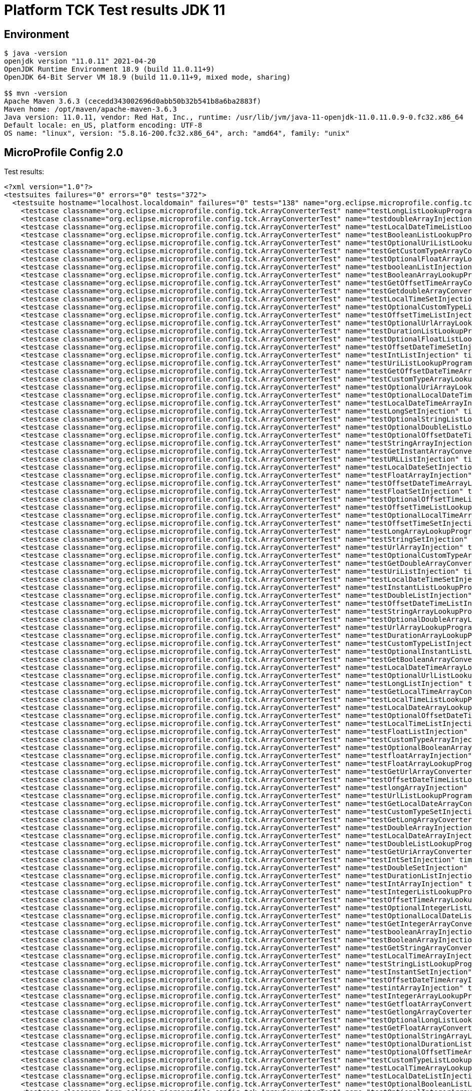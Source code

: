 = Platform TCK Test results JDK 11

== Environment

[source,bash]
----
$ java -version
openjdk version "11.0.11" 2021-04-20
OpenJDK Runtime Environment 18.9 (build 11.0.11+9)
OpenJDK 64-Bit Server VM 18.9 (build 11.0.11+9, mixed mode, sharing)

$$ mvn -version
Apache Maven 3.6.3 (cecedd343002696d0abb50b32b541b8a6ba2883f)
Maven home: /opt/maven/apache-maven-3.6.3
Java version: 11.0.11, vendor: Red Hat, Inc., runtime: /usr/lib/jvm/java-11-openjdk-11.0.11.0.9-0.fc32.x86_64
Default locale: en_US, platform encoding: UTF-8
OS name: "linux", version: "5.8.16-200.fc32.x86_64", arch: "amd64", family: "unix"
----

== MicroProfile Config 2.0

Test results:

[source,xml]
----
<?xml version="1.0"?>
<testsuites failures="0" errors="0" tests="372">
  <testsuite hostname="localhost.localdomain" failures="0" tests="138" name="org.eclipse.microprofile.config.tck.ArrayConverterTest" time="4.215" errors="0" timestamp="16 Dec 2021 17:17:33 GMT" skipped="0">
    <testcase classname="org.eclipse.microprofile.config.tck.ArrayConverterTest" name="testLongListLookupProgrammatically" time="0.029"/>
    <testcase classname="org.eclipse.microprofile.config.tck.ArrayConverterTest" name="testdoubleArrayInjection" time="0.024"/>
    <testcase classname="org.eclipse.microprofile.config.tck.ArrayConverterTest" name="testLocalDateTimeListLookupProgrammatically" time="0.023"/>
    <testcase classname="org.eclipse.microprofile.config.tck.ArrayConverterTest" name="testBooleanListLookupProgrammatically" time="0.048"/>
    <testcase classname="org.eclipse.microprofile.config.tck.ArrayConverterTest" name="testOptionalUriListLookupProgrammatically" time="0.022"/>
    <testcase classname="org.eclipse.microprofile.config.tck.ArrayConverterTest" name="testGetCustomTypeArrayConverter" time="0.032"/>
    <testcase classname="org.eclipse.microprofile.config.tck.ArrayConverterTest" name="testOptionalFloatArrayLookupProgrammatically" time="0.023"/>
    <testcase classname="org.eclipse.microprofile.config.tck.ArrayConverterTest" name="testbooleanListInjection" time="0.021"/>
    <testcase classname="org.eclipse.microprofile.config.tck.ArrayConverterTest" name="testBooleanArrayLookupProgrammatically" time="0.041"/>
    <testcase classname="org.eclipse.microprofile.config.tck.ArrayConverterTest" name="testGetOffsetTimeArrayConverter" time="0.032"/>
    <testcase classname="org.eclipse.microprofile.config.tck.ArrayConverterTest" name="testGetdoubleArrayConverter" time="0.028"/>
    <testcase classname="org.eclipse.microprofile.config.tck.ArrayConverterTest" name="testLocalTimeSetInjection" time="0.023"/>
    <testcase classname="org.eclipse.microprofile.config.tck.ArrayConverterTest" name="testOptionalCustomTypeListLookupProgrammatically" time="0.024"/>
    <testcase classname="org.eclipse.microprofile.config.tck.ArrayConverterTest" name="testOffsetTimeListInjection" time="0.024"/>
    <testcase classname="org.eclipse.microprofile.config.tck.ArrayConverterTest" name="testOptionalUrlArrayLookupProgrammatically" time="0.025"/>
    <testcase classname="org.eclipse.microprofile.config.tck.ArrayConverterTest" name="testDurationListLookupProgrammatically" time="0.027"/>
    <testcase classname="org.eclipse.microprofile.config.tck.ArrayConverterTest" name="testOptionalFloatListLookupProgrammatically" time="0.023"/>
    <testcase classname="org.eclipse.microprofile.config.tck.ArrayConverterTest" name="testOffsetDateTimeSetInjection" time="0.024"/>
    <testcase classname="org.eclipse.microprofile.config.tck.ArrayConverterTest" name="testIntListInjection" time="0.028"/>
    <testcase classname="org.eclipse.microprofile.config.tck.ArrayConverterTest" name="testUriListLookupProgrammatically" time="0.023"/>
    <testcase classname="org.eclipse.microprofile.config.tck.ArrayConverterTest" name="testGetOffsetDateTimeArrayConverter" time="0.042"/>
    <testcase classname="org.eclipse.microprofile.config.tck.ArrayConverterTest" name="testCustomTypeArrayLookupProgrammatically" time="0.035"/>
    <testcase classname="org.eclipse.microprofile.config.tck.ArrayConverterTest" name="testOptionalUriArrayLookupProgrammatically" time="0.024"/>
    <testcase classname="org.eclipse.microprofile.config.tck.ArrayConverterTest" name="testOptionalLocalDateTimeArrayLookupProgrammatically" time="0.027"/>
    <testcase classname="org.eclipse.microprofile.config.tck.ArrayConverterTest" name="testLocalDateTimeArrayInjection" time="0.027"/>
    <testcase classname="org.eclipse.microprofile.config.tck.ArrayConverterTest" name="testLongSetInjection" time="0.032"/>
    <testcase classname="org.eclipse.microprofile.config.tck.ArrayConverterTest" name="testOptionalStringListLookupProgrammatically" time="0.024"/>
    <testcase classname="org.eclipse.microprofile.config.tck.ArrayConverterTest" name="testOptionalDoubleListLookupProgrammatically" time="0.024"/>
    <testcase classname="org.eclipse.microprofile.config.tck.ArrayConverterTest" name="testOptionalOffsetDateTimeListLookupProgrammatically" time="0.027"/>
    <testcase classname="org.eclipse.microprofile.config.tck.ArrayConverterTest" name="testStringArrayInjection" time="0.027"/>
    <testcase classname="org.eclipse.microprofile.config.tck.ArrayConverterTest" name="testGetInstantArrayConverter" time="0.045"/>
    <testcase classname="org.eclipse.microprofile.config.tck.ArrayConverterTest" name="testURLListInjection" time="0.022"/>
    <testcase classname="org.eclipse.microprofile.config.tck.ArrayConverterTest" name="testLocalDateSetInjection" time="0.028"/>
    <testcase classname="org.eclipse.microprofile.config.tck.ArrayConverterTest" name="testFloatArrayInjection" time="0.031"/>
    <testcase classname="org.eclipse.microprofile.config.tck.ArrayConverterTest" name="testOffsetDateTimeArrayLookupProgrammatically" time="0.026"/>
    <testcase classname="org.eclipse.microprofile.config.tck.ArrayConverterTest" name="testFloatSetInjection" time="0.032"/>
    <testcase classname="org.eclipse.microprofile.config.tck.ArrayConverterTest" name="testOptionalOffsetTimeListLookupProgrammatically" time="0.035"/>
    <testcase classname="org.eclipse.microprofile.config.tck.ArrayConverterTest" name="testOffsetTimeListLookupProgrammatically" time="0.030"/>
    <testcase classname="org.eclipse.microprofile.config.tck.ArrayConverterTest" name="testOptionalLocalTimeArrayLookupProgrammatically" time="0.023"/>
    <testcase classname="org.eclipse.microprofile.config.tck.ArrayConverterTest" name="testOffsetTimeSetInjection" time="0.027"/>
    <testcase classname="org.eclipse.microprofile.config.tck.ArrayConverterTest" name="testLongArrayLookupProgrammatically" time="0.025"/>
    <testcase classname="org.eclipse.microprofile.config.tck.ArrayConverterTest" name="testStringSetInjection" time="0.023"/>
    <testcase classname="org.eclipse.microprofile.config.tck.ArrayConverterTest" name="testUrlArrayInjection" time="0.027"/>
    <testcase classname="org.eclipse.microprofile.config.tck.ArrayConverterTest" name="testOptionalCustomTypeArrayLookupProgrammatically" time="0.028"/>
    <testcase classname="org.eclipse.microprofile.config.tck.ArrayConverterTest" name="testGetDoubleArrayConverter" time="0.031"/>
    <testcase classname="org.eclipse.microprofile.config.tck.ArrayConverterTest" name="testUriListInjection" time="0.023"/>
    <testcase classname="org.eclipse.microprofile.config.tck.ArrayConverterTest" name="testLocalDateTimeSetInjection" time="0.023"/>
    <testcase classname="org.eclipse.microprofile.config.tck.ArrayConverterTest" name="testInstantListLookupProgrammatically" time="0.028"/>
    <testcase classname="org.eclipse.microprofile.config.tck.ArrayConverterTest" name="testDoubleListInjection" time="0.040"/>
    <testcase classname="org.eclipse.microprofile.config.tck.ArrayConverterTest" name="testOffsetDateTimeListInjection" time="0.023"/>
    <testcase classname="org.eclipse.microprofile.config.tck.ArrayConverterTest" name="testStringArrayLookupProgrammatically" time="0.023"/>
    <testcase classname="org.eclipse.microprofile.config.tck.ArrayConverterTest" name="testOptionalDoubleArrayLookupProgrammatically" time="0.024"/>
    <testcase classname="org.eclipse.microprofile.config.tck.ArrayConverterTest" name="testUrlArrayLookupProgrammatically" time="0.023"/>
    <testcase classname="org.eclipse.microprofile.config.tck.ArrayConverterTest" name="testDurationArrayLookupProgrammatically" time="0.044"/>
    <testcase classname="org.eclipse.microprofile.config.tck.ArrayConverterTest" name="testCustomTypeListInjection" time="0.050"/>
    <testcase classname="org.eclipse.microprofile.config.tck.ArrayConverterTest" name="testOptionalInstantListLookupProgrammatically" time="0.037"/>
    <testcase classname="org.eclipse.microprofile.config.tck.ArrayConverterTest" name="testGetBooleanArrayConverter" time="0.037"/>
    <testcase classname="org.eclipse.microprofile.config.tck.ArrayConverterTest" name="testLocalDateTimeArrayLookupProgrammatically" time="0.027"/>
    <testcase classname="org.eclipse.microprofile.config.tck.ArrayConverterTest" name="testOptionalUrlListLookupProgrammatically" time="0.022"/>
    <testcase classname="org.eclipse.microprofile.config.tck.ArrayConverterTest" name="testLongListInjection" time="0.027"/>
    <testcase classname="org.eclipse.microprofile.config.tck.ArrayConverterTest" name="testGetLocalTimeArrayConverter" time="0.032"/>
    <testcase classname="org.eclipse.microprofile.config.tck.ArrayConverterTest" name="testLocalTimeListLookupProgrammatically" time="0.025"/>
    <testcase classname="org.eclipse.microprofile.config.tck.ArrayConverterTest" name="testLocalDateArrayLookupProgrammatically" time="0.033"/>
    <testcase classname="org.eclipse.microprofile.config.tck.ArrayConverterTest" name="testOptionalOffsetDateTimeArrayLookupProgrammatically" time="0.024"/>
    <testcase classname="org.eclipse.microprofile.config.tck.ArrayConverterTest" name="testLocalTimeListInjection" time="0.022"/>
    <testcase classname="org.eclipse.microprofile.config.tck.ArrayConverterTest" name="testFloatListInjection" time="0.030"/>
    <testcase classname="org.eclipse.microprofile.config.tck.ArrayConverterTest" name="testCustomTypeArrayInjection" time="0.058"/>
    <testcase classname="org.eclipse.microprofile.config.tck.ArrayConverterTest" name="testOptionalBooleanArrayLookupProgrammatically" time="0.029"/>
    <testcase classname="org.eclipse.microprofile.config.tck.ArrayConverterTest" name="testfloatArrayInjection" time="0.023"/>
    <testcase classname="org.eclipse.microprofile.config.tck.ArrayConverterTest" name="testFloatArrayLookupProgrammatically" time="0.041"/>
    <testcase classname="org.eclipse.microprofile.config.tck.ArrayConverterTest" name="testGetUrlArrayConverter" time="0.047"/>
    <testcase classname="org.eclipse.microprofile.config.tck.ArrayConverterTest" name="testOffsetDateTimeListLookupProgrammatically" time="0.024"/>
    <testcase classname="org.eclipse.microprofile.config.tck.ArrayConverterTest" name="testlongArrayInjection" time="0.025"/>
    <testcase classname="org.eclipse.microprofile.config.tck.ArrayConverterTest" name="testUrlListLookupProgrammatically" time="0.027"/>
    <testcase classname="org.eclipse.microprofile.config.tck.ArrayConverterTest" name="testGetLocalDateArrayConverter" time="0.048"/>
    <testcase classname="org.eclipse.microprofile.config.tck.ArrayConverterTest" name="testCustomTypeSetInjection" time="0.046"/>
    <testcase classname="org.eclipse.microprofile.config.tck.ArrayConverterTest" name="testGetLongArrayCoverter" time="0.044"/>
    <testcase classname="org.eclipse.microprofile.config.tck.ArrayConverterTest" name="testDoubleArrayInjection" time="0.033"/>
    <testcase classname="org.eclipse.microprofile.config.tck.ArrayConverterTest" name="testLocalDateArrayInjection" time="0.028"/>
    <testcase classname="org.eclipse.microprofile.config.tck.ArrayConverterTest" name="testDoubleListLookupProgrammatically" time="0.027"/>
    <testcase classname="org.eclipse.microprofile.config.tck.ArrayConverterTest" name="testGetUriArrayConverter" time="0.037"/>
    <testcase classname="org.eclipse.microprofile.config.tck.ArrayConverterTest" name="testIntSetInjection" time="0.025"/>
    <testcase classname="org.eclipse.microprofile.config.tck.ArrayConverterTest" name="testDoubleSetInjection" time="0.030"/>
    <testcase classname="org.eclipse.microprofile.config.tck.ArrayConverterTest" name="testDurationListInjection" time="0.045"/>
    <testcase classname="org.eclipse.microprofile.config.tck.ArrayConverterTest" name="testIntArrayInjection" time="0.024"/>
    <testcase classname="org.eclipse.microprofile.config.tck.ArrayConverterTest" name="testIntegerListLookupProgrammatically" time="0.032"/>
    <testcase classname="org.eclipse.microprofile.config.tck.ArrayConverterTest" name="testOffsetTimeArrayLookupProgrammatically" time="0.026"/>
    <testcase classname="org.eclipse.microprofile.config.tck.ArrayConverterTest" name="testOptionalIntegerListLookupProgrammatically" time="0.028"/>
    <testcase classname="org.eclipse.microprofile.config.tck.ArrayConverterTest" name="testOptionalLocalDateListLookupProgrammatically" time="0.027"/>
    <testcase classname="org.eclipse.microprofile.config.tck.ArrayConverterTest" name="testGetIntegerArrayConverter" time="0.041"/>
    <testcase classname="org.eclipse.microprofile.config.tck.ArrayConverterTest" name="testbooleanArrayInjection" time="0.027"/>
    <testcase classname="org.eclipse.microprofile.config.tck.ArrayConverterTest" name="testBooleanArrayInjection" time="0.148"/>
    <testcase classname="org.eclipse.microprofile.config.tck.ArrayConverterTest" name="testGetStringArrayConverter" time="0.025"/>
    <testcase classname="org.eclipse.microprofile.config.tck.ArrayConverterTest" name="testLocalTimeArrayInjection" time="0.041"/>
    <testcase classname="org.eclipse.microprofile.config.tck.ArrayConverterTest" name="testStringListLookupProgrammatically" time="0.025"/>
    <testcase classname="org.eclipse.microprofile.config.tck.ArrayConverterTest" name="testInstantSetInjection" time="0.024"/>
    <testcase classname="org.eclipse.microprofile.config.tck.ArrayConverterTest" name="testOffsetDateTimeArrayInjection" time="0.024"/>
    <testcase classname="org.eclipse.microprofile.config.tck.ArrayConverterTest" name="testintArrayInjection" time="0.026"/>
    <testcase classname="org.eclipse.microprofile.config.tck.ArrayConverterTest" name="testIntegerArrayLookupProgrammatically" time="0.026"/>
    <testcase classname="org.eclipse.microprofile.config.tck.ArrayConverterTest" name="testGetfloatArrayConverter" time="0.033"/>
    <testcase classname="org.eclipse.microprofile.config.tck.ArrayConverterTest" name="testGetlongArrayCoverter" time="0.040"/>
    <testcase classname="org.eclipse.microprofile.config.tck.ArrayConverterTest" name="testOptionalLongListLookupProgrammatically" time="0.025"/>
    <testcase classname="org.eclipse.microprofile.config.tck.ArrayConverterTest" name="testGetFloatArrayConverter" time="0.036"/>
    <testcase classname="org.eclipse.microprofile.config.tck.ArrayConverterTest" name="testOptionalStringArrayLookupProgrammatically" time="0.024"/>
    <testcase classname="org.eclipse.microprofile.config.tck.ArrayConverterTest" name="testOptionalDurationListLookupProgrammatically" time="0.026"/>
    <testcase classname="org.eclipse.microprofile.config.tck.ArrayConverterTest" name="testOptionalOffsetTimeArrayLookupProgrammatically" time="0.029"/>
    <testcase classname="org.eclipse.microprofile.config.tck.ArrayConverterTest" name="testCustomTypeListLookupProgrammatically" time="0.049"/>
    <testcase classname="org.eclipse.microprofile.config.tck.ArrayConverterTest" name="testLocalTimeArrayLookupProgrammatically" time="0.031"/>
    <testcase classname="org.eclipse.microprofile.config.tck.ArrayConverterTest" name="testLocalDateListInjection" time="0.026"/>
    <testcase classname="org.eclipse.microprofile.config.tck.ArrayConverterTest" name="testOptionalBooleanListLookupProgrammatically" time="0.032"/>
    <testcase classname="org.eclipse.microprofile.config.tck.ArrayConverterTest" name="testOptionalIntegerArrayLookupProgrammatically" time="0.024"/>
    <testcase classname="org.eclipse.microprofile.config.tck.ArrayConverterTest" name="testUriArrayLookupProgrammatically" time="0.021"/>
    <testcase classname="org.eclipse.microprofile.config.tck.ArrayConverterTest" name="testDoubleArrayLookupProgrammatically" time="0.048"/>
    <testcase classname="org.eclipse.microprofile.config.tck.ArrayConverterTest" name="testOptionalLocalDateTimeListLookupProgrammatically" time="0.024"/>
    <testcase classname="org.eclipse.microprofile.config.tck.ArrayConverterTest" name="testOptionalDurationArrayLookupProgrammatically" time="0.023"/>
    <testcase classname="org.eclipse.microprofile.config.tck.ArrayConverterTest" name="testDurationSetInjection" time="0.028"/>
    <testcase classname="org.eclipse.microprofile.config.tck.ArrayConverterTest" name="testGetIntArrayConverter" time="0.029"/>
    <testcase classname="org.eclipse.microprofile.config.tck.ArrayConverterTest" name="testLocalDateTimeListInjection" time="0.024"/>
    <testcase classname="org.eclipse.microprofile.config.tck.ArrayConverterTest" name="testOptionalLocalDateArrayLookupProgrammatically" time="0.027"/>
    <testcase classname="org.eclipse.microprofile.config.tck.ArrayConverterTest" name="testGetDurationArrayConverter" time="0.053"/>
    <testcase classname="org.eclipse.microprofile.config.tck.ArrayConverterTest" name="testOptionalLocalTimeListLookupProgrammatically" time="0.025"/>
    <testcase classname="org.eclipse.microprofile.config.tck.ArrayConverterTest" name="testInstantArrayInjection" time="0.031"/>
    <testcase classname="org.eclipse.microprofile.config.tck.ArrayConverterTest" name="testbooleanSetInjection" time="0.024"/>
    <testcase classname="org.eclipse.microprofile.config.tck.ArrayConverterTest" name="testGetLocalDateTimeArrayConverter" time="0.040"/>
    <testcase classname="org.eclipse.microprofile.config.tck.ArrayConverterTest" name="testUriSetInjection" time="0.024"/>
    <testcase classname="org.eclipse.microprofile.config.tck.ArrayConverterTest" name="testLocalDateListLookupProgrammatically" time="0.027"/>
    <testcase classname="org.eclipse.microprofile.config.tck.ArrayConverterTest" name="testGetbooleanArrayConverter" time="0.036"/>
    <testcase classname="org.eclipse.microprofile.config.tck.ArrayConverterTest" name="testURLSetInjection" time="0.026"/>
    <testcase classname="org.eclipse.microprofile.config.tck.ArrayConverterTest" name="testUriArrayInjection" time="0.022"/>
    <testcase classname="org.eclipse.microprofile.config.tck.ArrayConverterTest" name="testOptionalInstantArrayLookupProgrammatically" time="0.033"/>
    <testcase classname="org.eclipse.microprofile.config.tck.ArrayConverterTest" name="testOptionalLongArrayLookupProgrammatically" time="0.022"/>
    <testcase classname="org.eclipse.microprofile.config.tck.ArrayConverterTest" name="testLongArrayInjection" time="0.028"/>
    <testcase classname="org.eclipse.microprofile.config.tck.ArrayConverterTest" name="testFloatListLookupProgrammatically" time="0.034"/>
    <testcase classname="org.eclipse.microprofile.config.tck.ArrayConverterTest" name="testInstantArrayLookupProgrammatically" time="0.028"/>
    <testcase classname="org.eclipse.microprofile.config.tck.ArrayConverterTest" name="testStringListInjection" time="0.022"/>
    <testcase classname="org.eclipse.microprofile.config.tck.ArrayConverterTest" name="testDurationArrayInjection" time="0.029"/>
    <testcase classname="org.eclipse.microprofile.config.tck.ArrayConverterTest" name="testOffsetTimeArrayInjection" time="0.023"/>
    <testcase classname="org.eclipse.microprofile.config.tck.ArrayConverterTest" name="testInstantListInjection" time="0.025"/>
  </testsuite>
  <testsuite hostname="localhost.localdomain" failures="0" tests="3" name="org.eclipse.microprofile.config.tck.AutoDiscoveredConfigSourceTest" time="0.099" errors="0" timestamp="16 Dec 2021 17:17:33 GMT" skipped="0">
    <testcase classname="org.eclipse.microprofile.config.tck.AutoDiscoveredConfigSourceTest" name="testAutoDiscoveredConverterManuallyAdded" time="0.010"/>
    <testcase classname="org.eclipse.microprofile.config.tck.AutoDiscoveredConfigSourceTest" name="testAutoDiscoveredConverterNotAddedAutomatically" time="0.012"/>
    <testcase classname="org.eclipse.microprofile.config.tck.AutoDiscoveredConfigSourceTest" name="testAutoDiscoveredConfigureSources" time="0.077"/>
  </testsuite>
  <testsuite hostname="localhost.localdomain" failures="0" tests="4" name="org.eclipse.microprofile.config.tck.CDIPlainInjectionTest" time="0.163" errors="0" timestamp="16 Dec 2021 17:17:33 GMT" skipped="0">
    <testcase classname="org.eclipse.microprofile.config.tck.CDIPlainInjectionTest" name="injectedValuesAreEqualToProgrammaticValues" time="0.016"/>
    <testcase classname="org.eclipse.microprofile.config.tck.CDIPlainInjectionTest" name="canInjectSimpleValuesWhenDefined" time="0.021"/>
    <testcase classname="org.eclipse.microprofile.config.tck.CDIPlainInjectionTest" name="canInjectDynamicValuesViaCdiProvider" time="0.015"/>
    <testcase classname="org.eclipse.microprofile.config.tck.CDIPlainInjectionTest" name="canInjectDefaultPropertyPath" time="0.111"/>
  </testsuite>
  <testsuite hostname="localhost.localdomain" failures="0" tests="2" name="org.eclipse.microprofile.config.tck.CDIPropertyExpressionsTest" time="0.125" errors="0" timestamp="16 Dec 2021 17:17:33 GMT" skipped="0">
    <testcase classname="org.eclipse.microprofile.config.tck.CDIPropertyExpressionsTest" name="expression" time="0.110"/>
    <testcase classname="org.eclipse.microprofile.config.tck.CDIPropertyExpressionsTest" name="expressionNoDefault" time="0.015"/>
  </testsuite>
  <testsuite hostname="localhost.localdomain" failures="0" tests="1" name="org.eclipse.microprofile.config.tck.CDIPropertyNameMatchingTest" time="0.102" errors="0" timestamp="16 Dec 2021 17:17:33 GMT" skipped="0">
    <testcase classname="org.eclipse.microprofile.config.tck.CDIPropertyNameMatchingTest" name="testPropertyFromEnvironmentVariables" time="0.102"/>
  </testsuite>
  <testsuite hostname="localhost.localdomain" failures="0" tests="2" name="org.eclipse.microprofile.config.tck.CdiOptionalInjectionTest" time="0.149" errors="0" timestamp="16 Dec 2021 17:17:33 GMT" skipped="0">
    <testcase classname="org.eclipse.microprofile.config.tck.CdiOptionalInjectionTest" name="testOptionalInjectionWithNoDefaultValueOrElseIsReturned" time="0.011"/>
    <testcase classname="org.eclipse.microprofile.config.tck.CdiOptionalInjectionTest" name="testOptionalInjection" time="0.138"/>
  </testsuite>
  <testsuite hostname="localhost.localdomain" failures="0" tests="3" name="org.eclipse.microprofile.config.tck.ClassConverterTest" time="0.098" errors="0" timestamp="16 Dec 2021 17:17:33 GMT" skipped="0">
    <testcase classname="org.eclipse.microprofile.config.tck.ClassConverterTest" name="testConverterForClassLoadedInBean" time="0.008"/>
    <testcase classname="org.eclipse.microprofile.config.tck.ClassConverterTest" name="testClassConverterWithLookup" time="0.078"/>
    <testcase classname="org.eclipse.microprofile.config.tck.ClassConverterTest" name="testGetClassConverter" time="0.012"/>
  </testsuite>
  <testsuite hostname="localhost.localdomain" failures="0" tests="7" name="org.eclipse.microprofile.config.tck.ConfigPropertiesTest" time="0.183" errors="0" timestamp="16 Dec 2021 17:17:33 GMT" skipped="0">
    <testcase classname="org.eclipse.microprofile.config.tck.ConfigPropertiesTest" name="testConfigPropertiesWithPrefix" time="0.012"/>
    <testcase classname="org.eclipse.microprofile.config.tck.ConfigPropertiesTest" name="testConfigPropertiesNoPrefixOnBean" time="0.016"/>
    <testcase classname="org.eclipse.microprofile.config.tck.ConfigPropertiesTest" name="testConfigPropertiesDefaultOnBean" time="0.099"/>
    <testcase classname="org.eclipse.microprofile.config.tck.ConfigPropertiesTest" name="testConfigPropertiesNoPrefixOnBeanThenSupplyPrefix" time="0.015"/>
    <testcase classname="org.eclipse.microprofile.config.tck.ConfigPropertiesTest" name="testConfigPropertiesPlainInjection" time="0.016"/>
    <testcase classname="org.eclipse.microprofile.config.tck.ConfigPropertiesTest" name="testConfigPropertiesWithoutPrefix" time="0.011"/>
    <testcase classname="org.eclipse.microprofile.config.tck.ConfigPropertiesTest" name="testNoConfigPropertiesAnnotationInjection" time="0.014"/>
  </testsuite>
  <testsuite hostname="localhost.localdomain" failures="0" tests="9" name="org.eclipse.microprofile.config.tck.ConfigProviderTest" time="0.167" errors="0" timestamp="16 Dec 2021 17:17:33 GMT" skipped="0">
    <testcase classname="org.eclipse.microprofile.config.tck.ConfigProviderTest" name="testEnvironmentConfigSource" time="0.012"/>
    <testcase classname="org.eclipse.microprofile.config.tck.ConfigProviderTest" name="testDynamicValueInPropertyConfigSource" time="0.077"/>
    <testcase classname="org.eclipse.microprofile.config.tck.ConfigProviderTest" name="testInjectedConfigSerializable" time="0.013"/>
    <testcase classname="org.eclipse.microprofile.config.tck.ConfigProviderTest" name="testNonExistingConfigKeyGet" time="0.011"/>
    <testcase classname="org.eclipse.microprofile.config.tck.ConfigProviderTest" name="testGetConfigSources" time="0.011"/>
    <testcase classname="org.eclipse.microprofile.config.tck.ConfigProviderTest" name="testGetPropertyNames" time="0.017"/>
    <testcase classname="org.eclipse.microprofile.config.tck.ConfigProviderTest" name="testNonExistingConfigKey" time="0.008"/>
    <testcase classname="org.eclipse.microprofile.config.tck.ConfigProviderTest" name="testPropertyConfigSource" time="0.010"/>
    <testcase classname="org.eclipse.microprofile.config.tck.ConfigProviderTest" name="testJavaConfigPropertyFilesConfigSource" time="0.008"/>
  </testsuite>
  <testsuite hostname="localhost.localdomain" failures="0" tests="3" name="org.eclipse.microprofile.config.tck.ConfigValueTest" time="0.117" errors="0" timestamp="16 Dec 2021 17:17:33 GMT" skipped="0">
    <testcase classname="org.eclipse.microprofile.config.tck.ConfigValueTest" name="configValue" time="0.090"/>
    <testcase classname="org.eclipse.microprofile.config.tck.ConfigValueTest" name="configValueEmpty" time="0.013"/>
    <testcase classname="org.eclipse.microprofile.config.tck.ConfigValueTest" name="configValueInjection" time="0.014"/>
  </testsuite>
  <testsuite hostname="localhost.localdomain" failures="0" tests="96" name="org.eclipse.microprofile.config.tck.ConverterTest" time="1.836" errors="0" timestamp="16 Dec 2021 17:17:33 GMT" skipped="0">
    <testcase classname="org.eclipse.microprofile.config.tck.ConverterTest" name="testLocalDate_Broken" time="0.014"/>
    <testcase classname="org.eclipse.microprofile.config.tck.ConverterTest" name="testshort" time="0.013"/>
    <testcase classname="org.eclipse.microprofile.config.tck.ConverterTest" name="testShort_Broken" time="0.015"/>
    <testcase classname="org.eclipse.microprofile.config.tck.ConverterTest" name="testGetDonaldConverterWithLambdaConverter" time="0.018"/>
    <testcase classname="org.eclipse.microprofile.config.tck.ConverterTest" name="testOffsetTime_Broken" time="0.015"/>
    <testcase classname="org.eclipse.microprofile.config.tck.ConverterTest" name="testDouble_Broken" time="0.018"/>
    <testcase classname="org.eclipse.microprofile.config.tck.ConverterTest" name="testInstant_Broken" time="0.015"/>
    <testcase classname="org.eclipse.microprofile.config.tck.ConverterTest" name="testShort" time="0.012"/>
    <testcase classname="org.eclipse.microprofile.config.tck.ConverterTest" name="testURLConverter" time="0.012"/>
    <testcase classname="org.eclipse.microprofile.config.tck.ConverterTest" name="testConverterSerialization" time="0.020"/>
    <testcase classname="org.eclipse.microprofile.config.tck.ConverterTest" name="testlong" time="0.013"/>
    <testcase classname="org.eclipse.microprofile.config.tck.ConverterTest" name="testInteger_Broken" time="0.015"/>
    <testcase classname="org.eclipse.microprofile.config.tck.ConverterTest" name="testInt" time="0.014"/>
    <testcase classname="org.eclipse.microprofile.config.tck.ConverterTest" name="testfloat" time="0.011"/>
    <testcase classname="org.eclipse.microprofile.config.tck.ConverterTest" name="testCustomConverter" time="0.023"/>
    <testcase classname="org.eclipse.microprofile.config.tck.ConverterTest" name="testOffsetDateTime" time="0.014"/>
    <testcase classname="org.eclipse.microprofile.config.tck.ConverterTest" name="testGetConverterSerialization" time="0.013"/>
    <testcase classname="org.eclipse.microprofile.config.tck.ConverterTest" name="testGetURLConverter" time="0.049"/>
    <testcase classname="org.eclipse.microprofile.config.tck.ConverterTest" name="testGetLocalDateConverter" time="0.028"/>
    <testcase classname="org.eclipse.microprofile.config.tck.ConverterTest" name="testByte" time="0.021"/>
    <testcase classname="org.eclipse.microprofile.config.tck.ConverterTest" name="testDouble" time="0.017"/>
    <testcase classname="org.eclipse.microprofile.config.tck.ConverterTest" name="testGetOffsetTimeConverter_Broken" time="0.014"/>
    <testcase classname="org.eclipse.microprofile.config.tck.ConverterTest" name="testLocalTime_Broken" time="0.015"/>
    <testcase classname="org.eclipse.microprofile.config.tck.ConverterTest" name="testGetLocalDateConverter_Broken" time="0.018"/>
    <testcase classname="org.eclipse.microprofile.config.tck.ConverterTest" name="testGetDonaldConverterWithMultipleLambdaConverters" time="0.022"/>
    <testcase classname="org.eclipse.microprofile.config.tck.ConverterTest" name="testGetShortConverter" time="0.013"/>
    <testcase classname="org.eclipse.microprofile.config.tck.ConverterTest" name="testLong" time="0.011"/>
    <testcase classname="org.eclipse.microprofile.config.tck.ConverterTest" name="testGetInstantConverter_Broken" time="0.015"/>
    <testcase classname="org.eclipse.microprofile.config.tck.ConverterTest" name="testByte_Broken" time="0.025"/>
    <testcase classname="org.eclipse.microprofile.config.tck.ConverterTest" name="testGetLocalTimeConverter" time="0.015"/>
    <testcase classname="org.eclipse.microprofile.config.tck.ConverterTest" name="testLocalDateTime" time="0.012"/>
    <testcase classname="org.eclipse.microprofile.config.tck.ConverterTest" name="testDonaldConversionWithMultipleLambdaConverters" time="0.026"/>
    <testcase classname="org.eclipse.microprofile.config.tck.ConverterTest" name="testOffsetTime" time="0.012"/>
    <testcase classname="org.eclipse.microprofile.config.tck.ConverterTest" name="testGetCharConverter_Broken" time="0.024"/>
    <testcase classname="org.eclipse.microprofile.config.tck.ConverterTest" name="testNoDonaldConverterByDefault" time="0.013"/>
    <testcase classname="org.eclipse.microprofile.config.tck.ConverterTest" name="testGetIntegerConverter_Broken" time="0.016"/>
    <testcase classname="org.eclipse.microprofile.config.tck.ConverterTest" name="testGetFloatConverter" time="0.019"/>
    <testcase classname="org.eclipse.microprofile.config.tck.ConverterTest" name="testGetZoneOffsetConverter" time="0.013"/>
    <testcase classname="org.eclipse.microprofile.config.tck.ConverterTest" name="testChar" time="0.028"/>
    <testcase classname="org.eclipse.microprofile.config.tck.ConverterTest" name="testLong_Broken" time="0.013"/>
    <testcase classname="org.eclipse.microprofile.config.tck.ConverterTest" name="testGetshortConverter" time="0.014"/>
    <testcase classname="org.eclipse.microprofile.config.tck.ConverterTest" name="testGetShortConverter_Broken" time="0.023"/>
    <testcase classname="org.eclipse.microprofile.config.tck.ConverterTest" name="testdouble" time="0.012"/>
    <testcase classname="org.eclipse.microprofile.config.tck.ConverterTest" name="testURIConverterBroken" time="0.016"/>
    <testcase classname="org.eclipse.microprofile.config.tck.ConverterTest" name="testGetDoubleConverter_Broken" time="0.015"/>
    <testcase classname="org.eclipse.microprofile.config.tck.ConverterTest" name="testDuration" time="0.017"/>
    <testcase classname="org.eclipse.microprofile.config.tck.ConverterTest" name="testGetCharConverter" time="0.022"/>
    <testcase classname="org.eclipse.microprofile.config.tck.ConverterTest" name="testBoolean" time="0.099"/>
    <testcase classname="org.eclipse.microprofile.config.tck.ConverterTest" name="testDonaldConversionWithLambdaConverter" time="0.021"/>
    <testcase classname="org.eclipse.microprofile.config.tck.ConverterTest" name="testDuration_Broken" time="0.033"/>
    <testcase classname="org.eclipse.microprofile.config.tck.ConverterTest" name="testGetDoubleConverter" time="0.017"/>
    <testcase classname="org.eclipse.microprofile.config.tck.ConverterTest" name="testGetIntConverter" time="0.016"/>
    <testcase classname="org.eclipse.microprofile.config.tck.ConverterTest" name="testGetLongConverter" time="0.017"/>
    <testcase classname="org.eclipse.microprofile.config.tck.ConverterTest" name="testGetCustomConverter" time="0.020"/>
    <testcase classname="org.eclipse.microprofile.config.tck.ConverterTest" name="testGetByteConverter" time="0.015"/>
    <testcase classname="org.eclipse.microprofile.config.tck.ConverterTest" name="testGetbyteConverter" time="0.020"/>
    <testcase classname="org.eclipse.microprofile.config.tck.ConverterTest" name="testGetLocalDateTimeConverter" time="0.024"/>
    <testcase classname="org.eclipse.microprofile.config.tck.ConverterTest" name="testDonaldNotConvertedByDefault" time="0.026"/>
    <testcase classname="org.eclipse.microprofile.config.tck.ConverterTest" name="testGetURLConverterBroken" time="0.020"/>
    <testcase classname="org.eclipse.microprofile.config.tck.ConverterTest" name="testGetURIConverterBroken" time="0.024"/>
    <testcase classname="org.eclipse.microprofile.config.tck.ConverterTest" name="testLocalDateTime_Broken" time="0.020"/>
    <testcase classname="org.eclipse.microprofile.config.tck.ConverterTest" name="testDuckConversionWithMultipleConverters" time="0.025"/>
    <testcase classname="org.eclipse.microprofile.config.tck.ConverterTest" name="testGetInstantConverter" time="0.015"/>
    <testcase classname="org.eclipse.microprofile.config.tck.ConverterTest" name="testGetLongConverter_Broken" time="0.027"/>
    <testcase classname="org.eclipse.microprofile.config.tck.ConverterTest" name="testGetDurationConverter_Broken" time="0.022"/>
    <testcase classname="org.eclipse.microprofile.config.tck.ConverterTest" name="testchar" time="0.016"/>
    <testcase classname="org.eclipse.microprofile.config.tck.ConverterTest" name="testGetLocalDateTimeConverter_Broken" time="0.017"/>
    <testcase classname="org.eclipse.microprofile.config.tck.ConverterTest" name="testGetDurationCoverter" time="0.014"/>
    <testcase classname="org.eclipse.microprofile.config.tck.ConverterTest" name="testGetZoneOffsetConverter_Broken" time="0.021"/>
    <testcase classname="org.eclipse.microprofile.config.tck.ConverterTest" name="testOffsetDateTime_Broken" time="0.015"/>
    <testcase classname="org.eclipse.microprofile.config.tck.ConverterTest" name="testGetOffsetDateTimeConverter" time="0.016"/>
    <testcase classname="org.eclipse.microprofile.config.tck.ConverterTest" name="testGetlongConverter" time="0.015"/>
    <testcase classname="org.eclipse.microprofile.config.tck.ConverterTest" name="testInstant" time="0.015"/>
    <testcase classname="org.eclipse.microprofile.config.tck.ConverterTest" name="testFloat_Broken" time="0.025"/>
    <testcase classname="org.eclipse.microprofile.config.tck.ConverterTest" name="testGetBooleanConverter" time="0.023"/>
    <testcase classname="org.eclipse.microprofile.config.tck.ConverterTest" name="testZoneOffset_Broken" time="0.015"/>
    <testcase classname="org.eclipse.microprofile.config.tck.ConverterTest" name="testGetfloatConverter" time="0.020"/>
    <testcase classname="org.eclipse.microprofile.config.tck.ConverterTest" name="testGetFloatConverter_Broken" time="0.027"/>
    <testcase classname="org.eclipse.microprofile.config.tck.ConverterTest" name="testGetLocalTimeConverter_Broken" time="0.025"/>
    <testcase classname="org.eclipse.microprofile.config.tck.ConverterTest" name="testGetByteConverter_Broken" time="0.017"/>
    <testcase classname="org.eclipse.microprofile.config.tck.ConverterTest" name="testGetURIConverter" time="0.020"/>
    <testcase classname="org.eclipse.microprofile.config.tck.ConverterTest" name="testGetOffsetTimeConverter" time="0.014"/>
    <testcase classname="org.eclipse.microprofile.config.tck.ConverterTest" name="testFloat" time="0.022"/>
    <testcase classname="org.eclipse.microprofile.config.tck.ConverterTest" name="testGetOffsetDateTimeConverter_Broken" time="0.024"/>
    <testcase classname="org.eclipse.microprofile.config.tck.ConverterTest" name="testLocalDate" time="0.014"/>
    <testcase classname="org.eclipse.microprofile.config.tck.ConverterTest" name="testGetDuckConverterWithMultipleConverters" time="0.023"/>
    <testcase classname="org.eclipse.microprofile.config.tck.ConverterTest" name="testGetcharConverter" time="0.014"/>
    <testcase classname="org.eclipse.microprofile.config.tck.ConverterTest" name="testInteger" time="0.011"/>
    <testcase classname="org.eclipse.microprofile.config.tck.ConverterTest" name="testGetdoubleConverter" time="0.013"/>
    <testcase classname="org.eclipse.microprofile.config.tck.ConverterTest" name="testURIConverter" time="0.023"/>
    <testcase classname="org.eclipse.microprofile.config.tck.ConverterTest" name="testZoneOffset" time="0.016"/>
    <testcase classname="org.eclipse.microprofile.config.tck.ConverterTest" name="testChar_Broken" time="0.019"/>
    <testcase classname="org.eclipse.microprofile.config.tck.ConverterTest" name="testbyte" time="0.013"/>
    <testcase classname="org.eclipse.microprofile.config.tck.ConverterTest" name="testGetIntegerConverter" time="0.015"/>
    <testcase classname="org.eclipse.microprofile.config.tck.ConverterTest" name="testLocalTime" time="0.017"/>
    <testcase classname="org.eclipse.microprofile.config.tck.ConverterTest" name="testURLConverterBroken" time="0.023"/>
  </testsuite>
  <testsuite hostname="localhost.localdomain" failures="0" tests="1" name="org.eclipse.microprofile.config.tck.CustomConfigSourceTest" time="0.098" errors="0" timestamp="16 Dec 2021 17:17:33 GMT" skipped="0">
    <testcase classname="org.eclipse.microprofile.config.tck.CustomConfigSourceTest" name="testConfigSourceProvider" time="0.098"/>
  </testsuite>
  <testsuite hostname="localhost.localdomain" failures="0" tests="20" name="org.eclipse.microprofile.config.tck.CustomConverterTest" time="0.330" errors="0" timestamp="16 Dec 2021 17:17:33 GMT" skipped="0">
    <testcase classname="org.eclipse.microprofile.config.tck.CustomConverterTest" name="testDoublePrimitive" time="0.015"/>
    <testcase classname="org.eclipse.microprofile.config.tck.CustomConverterTest" name="testGetDoubleConverter" time="0.015"/>
    <testcase classname="org.eclipse.microprofile.config.tck.CustomConverterTest" name="testGetIntegerConverter" time="0.014"/>
    <testcase classname="org.eclipse.microprofile.config.tck.CustomConverterTest" name="testLong" time="0.009"/>
    <testcase classname="org.eclipse.microprofile.config.tck.CustomConverterTest" name="testCharacter" time="0.016"/>
    <testcase classname="org.eclipse.microprofile.config.tck.CustomConverterTest" name="testIntPrimitive" time="0.010"/>
    <testcase classname="org.eclipse.microprofile.config.tck.CustomConverterTest" name="testGetBooleanPrimitiveConverter" time="0.013"/>
    <testcase classname="org.eclipse.microprofile.config.tck.CustomConverterTest" name="testGetCharacterConverter" time="0.012"/>
    <testcase classname="org.eclipse.microprofile.config.tck.CustomConverterTest" name="testGetLongPrimitiveConverter" time="0.014"/>
    <testcase classname="org.eclipse.microprofile.config.tck.CustomConverterTest" name="testGetCharPrimitiveConverter" time="0.012"/>
    <testcase classname="org.eclipse.microprofile.config.tck.CustomConverterTest" name="testBooleanPrimitive" time="0.015"/>
    <testcase classname="org.eclipse.microprofile.config.tck.CustomConverterTest" name="testGetIntPrimitiveConverter" time="0.012"/>
    <testcase classname="org.eclipse.microprofile.config.tck.CustomConverterTest" name="testLongPrimitive" time="0.010"/>
    <testcase classname="org.eclipse.microprofile.config.tck.CustomConverterTest" name="testCharPrimitive" time="0.016"/>
    <testcase classname="org.eclipse.microprofile.config.tck.CustomConverterTest" name="testGetDoublePrimitiveConverter" time="0.012"/>
    <testcase classname="org.eclipse.microprofile.config.tck.CustomConverterTest" name="testBoolean" time="0.085"/>
    <testcase classname="org.eclipse.microprofile.config.tck.CustomConverterTest" name="testDouble" time="0.016"/>
    <testcase classname="org.eclipse.microprofile.config.tck.CustomConverterTest" name="testGetBooleanConverter" time="0.017"/>
    <testcase classname="org.eclipse.microprofile.config.tck.CustomConverterTest" name="testInteger" time="0.009"/>
    <testcase classname="org.eclipse.microprofile.config.tck.CustomConverterTest" name="testGetLongConverter" time="0.008"/>
  </testsuite>
  <testsuite hostname="localhost.localdomain" failures="0" tests="19" name="org.eclipse.microprofile.config.tck.ImplicitConverterTest" time="0.398" errors="0" timestamp="16 Dec 2021 17:17:33 GMT" skipped="0">
    <testcase classname="org.eclipse.microprofile.config.tck.ImplicitConverterTest" name="testImplicitConverterEnumValueOf" time="0.014"/>
    <testcase classname="org.eclipse.microprofile.config.tck.ImplicitConverterTest" name="testGetImplicitConverterStringCtConverter" time="0.018"/>
    <testcase classname="org.eclipse.microprofile.config.tck.ImplicitConverterTest" name="testGetImplicitConverterStringValueOfConverter" time="0.021"/>
    <testcase classname="org.eclipse.microprofile.config.tck.ImplicitConverterTest" name="testImplicitConverterCharSequenceParseJavaTime" time="0.015"/>
    <testcase classname="org.eclipse.microprofile.config.tck.ImplicitConverterTest" name="testGetImplicitConverterCharSequenceParseConverter" time="0.110"/>
    <testcase classname="org.eclipse.microprofile.config.tck.ImplicitConverterTest" name="testImplicitConverterSquenceParseBeforeConstructor" time="0.014"/>
    <testcase classname="org.eclipse.microprofile.config.tck.ImplicitConverterTest" name="testGetImplicitConverterSquenceParseBeforeConstructorConverter" time="0.018"/>
    <testcase classname="org.eclipse.microprofile.config.tck.ImplicitConverterTest" name="testGetImplicitConverterStringOfConverter" time="0.013"/>
    <testcase classname="org.eclipse.microprofile.config.tck.ImplicitConverterTest" name="testImplicitConverterStringOf" time="0.015"/>
    <testcase classname="org.eclipse.microprofile.config.tck.ImplicitConverterTest" name="testImplicitConverterCharSequenceParse" time="0.014"/>
    <testcase classname="org.eclipse.microprofile.config.tck.ImplicitConverterTest" name="testImplicitConverterSquenceValueOfBeforeParse" time="0.021"/>
    <testcase classname="org.eclipse.microprofile.config.tck.ImplicitConverterTest" name="testImplicitConverterCharSequenceParseJavaTimeInjection" time="0.014"/>
    <testcase classname="org.eclipse.microprofile.config.tck.ImplicitConverterTest" name="testGetImplicitConverterSquenceOfBeforeValueOfConverter" time="0.014"/>
    <testcase classname="org.eclipse.microprofile.config.tck.ImplicitConverterTest" name="testGetImplicitConverterSquenceValueOfBeforeParseConverter" time="0.019"/>
    <testcase classname="org.eclipse.microprofile.config.tck.ImplicitConverterTest" name="testImplicitConverterStringValueOf" time="0.021"/>
    <testcase classname="org.eclipse.microprofile.config.tck.ImplicitConverterTest" name="testImplicitConverterStringCt" time="0.012"/>
    <testcase classname="org.eclipse.microprofile.config.tck.ImplicitConverterTest" name="testGetImplicitConverterEnumValueOfConverter" time="0.015"/>
    <testcase classname="org.eclipse.microprofile.config.tck.ImplicitConverterTest" name="testGetImplicitConverterCharSequenceParseJavaTimeConverter" time="0.017"/>
    <testcase classname="org.eclipse.microprofile.config.tck.ImplicitConverterTest" name="testImplicitConverterSquenceOfBeforeValueOf" time="0.013"/>
  </testsuite>
  <testsuite hostname="localhost.localdomain" failures="0" tests="16" name="org.eclipse.microprofile.config.tck.PropertyExpressionsTest" time="0.375" errors="0" timestamp="16 Dec 2021 17:17:33 GMT" skipped="0">
    <testcase classname="org.eclipse.microprofile.config.tck.PropertyExpressionsTest" name="defaultExpressionEmpty" time="0.018"/>
    <testcase classname="org.eclipse.microprofile.config.tck.PropertyExpressionsTest" name="defaultExpression" time="0.017"/>
    <testcase classname="org.eclipse.microprofile.config.tck.PropertyExpressionsTest" name="expressionMissing" time="0.016"/>
    <testcase classname="org.eclipse.microprofile.config.tck.PropertyExpressionsTest" name="simpleExpression" time="0.015"/>
    <testcase classname="org.eclipse.microprofile.config.tck.PropertyExpressionsTest" name="withoutExpansion" time="0.025"/>
    <testcase classname="org.eclipse.microprofile.config.tck.PropertyExpressionsTest" name="composedExpressions" time="0.019"/>
    <testcase classname="org.eclipse.microprofile.config.tck.PropertyExpressionsTest" name="escape" time="0.017"/>
    <testcase classname="org.eclipse.microprofile.config.tck.PropertyExpressionsTest" name="noExpressionComposed" time="0.016"/>
    <testcase classname="org.eclipse.microprofile.config.tck.PropertyExpressionsTest" name="arrayEscapes" time="0.110"/>
    <testcase classname="org.eclipse.microprofile.config.tck.PropertyExpressionsTest" name="multipleExpressions" time="0.023"/>
    <testcase classname="org.eclipse.microprofile.config.tck.PropertyExpressionsTest" name="defaultExpressionComposed" time="0.016"/>
    <testcase classname="org.eclipse.microprofile.config.tck.PropertyExpressionsTest" name="defaultExpressionComposedEmpty" time="0.019"/>
    <testcase classname="org.eclipse.microprofile.config.tck.PropertyExpressionsTest" name="escapeBraces" time="0.018"/>
    <testcase classname="org.eclipse.microprofile.config.tck.PropertyExpressionsTest" name="noExpression" time="0.015"/>
    <testcase classname="org.eclipse.microprofile.config.tck.PropertyExpressionsTest" name="multipleExpansions" time="0.015"/>
    <testcase classname="org.eclipse.microprofile.config.tck.PropertyExpressionsTest" name="infiniteExpansion" time="0.016"/>
  </testsuite>
  <testsuite hostname="localhost.localdomain" failures="0" tests="1" name="org.eclipse.microprofile.config.tck.WarPropertiesLocationTest" time="0.089" errors="0" timestamp="16 Dec 2021 17:17:33 GMT" skipped="0">
    <testcase classname="org.eclipse.microprofile.config.tck.WarPropertiesLocationTest" name="testReadPropertyInWar" time="0.089"/>
  </testsuite>
  <testsuite hostname="localhost.localdomain" failures="0" tests="1" name="org.eclipse.microprofile.config.tck.broken.ConfigPropertiesMissingPropertyInjectionTest" time="0.002" errors="0" timestamp="16 Dec 2021 17:17:33 GMT" skipped="0">
    <testcase classname="org.eclipse.microprofile.config.tck.broken.ConfigPropertiesMissingPropertyInjectionTest" name="test" time="0.002"/>
  </testsuite>
  <testsuite hostname="localhost.localdomain" failures="0" tests="1" name="org.eclipse.microprofile.config.tck.broken.MissingConverterOnInstanceInjectionTest" time="0.002" errors="0" timestamp="16 Dec 2021 17:17:33 GMT" skipped="0">
    <testcase classname="org.eclipse.microprofile.config.tck.broken.MissingConverterOnInstanceInjectionTest" name="test" time="0.002"/>
  </testsuite>
  <testsuite hostname="localhost.localdomain" failures="0" tests="1" name="org.eclipse.microprofile.config.tck.broken.MissingValueOnInstanceInjectionTest" time="0.003" errors="0" timestamp="16 Dec 2021 17:17:33 GMT" skipped="0">
    <testcase classname="org.eclipse.microprofile.config.tck.broken.MissingValueOnInstanceInjectionTest" name="test" time="0.003"/>
  </testsuite>
  <testsuite hostname="localhost.localdomain" failures="0" tests="1" name="org.eclipse.microprofile.config.tck.broken.MissingValueOnObserverMethodInjectionTest" time="0.001" errors="0" timestamp="16 Dec 2021 17:17:33 GMT" skipped="0">
    <testcase classname="org.eclipse.microprofile.config.tck.broken.MissingValueOnObserverMethodInjectionTest" name="test" time="0.001"/>
  </testsuite>
  <testsuite hostname="localhost.localdomain" failures="0" tests="1" name="org.eclipse.microprofile.config.tck.broken.WrongConverterOnInstanceInjectionTest" time="0.004" errors="0" timestamp="16 Dec 2021 17:17:33 GMT" skipped="0">
    <testcase classname="org.eclipse.microprofile.config.tck.broken.WrongConverterOnInstanceInjectionTest" name="test" time="0.004"/>
  </testsuite>
  <testsuite hostname="localhost.localdomain" failures="0" tests="2" name="org.eclipse.microprofile.config.tck.configsources.DefaultConfigSourceOrdinalTest" time="0.096" errors="0" timestamp="16 Dec 2021 17:17:33 GMT" skipped="0">
    <testcase classname="org.eclipse.microprofile.config.tck.configsources.DefaultConfigSourceOrdinalTest" name="testOrdinalForEnv" time="0.085"/>
    <testcase classname="org.eclipse.microprofile.config.tck.configsources.DefaultConfigSourceOrdinalTest" name="testOrdinalForSystemProps" time="0.011"/>
  </testsuite>
  <testsuite hostname="localhost.localdomain" failures="0" tests="1" name="org.eclipse.microprofile.config.tck.converters.NullConvertersTest" time="0.189" errors="0" timestamp="16 Dec 2021 17:17:33 GMT" skipped="0">
    <testcase classname="org.eclipse.microprofile.config.tck.converters.NullConvertersTest" name="nulls" time="0.189"/>
  </testsuite>
  <testsuite hostname="localhost.localdomain" failures="0" tests="1" name="org.eclipse.microprofile.config.tck.converters.convertToNull.ConvertedNullValueBrokenInjectionTest" time="0.012" errors="0" timestamp="16 Dec 2021 17:17:33 GMT" skipped="0">
    <testcase classname="org.eclipse.microprofile.config.tck.converters.convertToNull.ConvertedNullValueBrokenInjectionTest" name="test" time="0.012"/>
  </testsuite>
  <testsuite hostname="localhost.localdomain" failures="0" tests="3" name="org.eclipse.microprofile.config.tck.converters.convertToNull.ConvertedNullValueTest" time="0.182" errors="0" timestamp="16 Dec 2021 17:17:33 GMT" skipped="0">
    <testcase classname="org.eclipse.microprofile.config.tck.converters.convertToNull.ConvertedNullValueTest" name="testGetOptionalValue" time="0.020"/>
    <testcase classname="org.eclipse.microprofile.config.tck.converters.convertToNull.ConvertedNullValueTest" name="testGetValue" time="0.020"/>
    <testcase classname="org.eclipse.microprofile.config.tck.converters.convertToNull.ConvertedNullValueTest" name="testDefaultValueNotUsed" time="0.142"/>
  </testsuite>
  <testsuite hostname="localhost.localdomain" failures="0" tests="1" name="org.eclipse.microprofile.config.tck.emptyvalue.EmptyValuesTest" time="0.002" errors="0" timestamp="16 Dec 2021 17:17:33 GMT" skipped="0">
    <testcase classname="org.eclipse.microprofile.config.tck.emptyvalue.EmptyValuesTest" name="test" time="0.002"/>
  </testsuite>
  <testsuite hostname="localhost.localdomain" failures="0" tests="28" name="org.eclipse.microprofile.config.tck.emptyvalue.EmptyValuesTestProgrammaticLookup" time="0.687" errors="0" timestamp="16 Dec 2021 17:17:33 GMT" skipped="0">
    <testcase classname="org.eclipse.microprofile.config.tck.emptyvalue.EmptyValuesTestProgrammaticLookup" name="testFooCommaStringGetOptionalValues" time="0.020"/>
    <testcase classname="org.eclipse.microprofile.config.tck.emptyvalue.EmptyValuesTestProgrammaticLookup" name="testCommaStringGetOptionalValue" time="0.019"/>
    <testcase classname="org.eclipse.microprofile.config.tck.emptyvalue.EmptyValuesTestProgrammaticLookup" name="testBackslashCommaStringGetValue" time="0.019"/>
    <testcase classname="org.eclipse.microprofile.config.tck.emptyvalue.EmptyValuesTestProgrammaticLookup" name="testBackslashCommaStringGetOptionalValue" time="0.111"/>
    <testcase classname="org.eclipse.microprofile.config.tck.emptyvalue.EmptyValuesTestProgrammaticLookup" name="testEmptyStringGetOptionalValue" time="0.020"/>
    <testcase classname="org.eclipse.microprofile.config.tck.emptyvalue.EmptyValuesTestProgrammaticLookup" name="testFooBarStringGetOptionalValues" time="0.018"/>
    <testcase classname="org.eclipse.microprofile.config.tck.emptyvalue.EmptyValuesTestProgrammaticLookup" name="testDoubleCommaStringGetValue" time="0.013"/>
    <testcase classname="org.eclipse.microprofile.config.tck.emptyvalue.EmptyValuesTestProgrammaticLookup" name="testFooBarStringGetValueArray" time="0.022"/>
    <testcase classname="org.eclipse.microprofile.config.tck.emptyvalue.EmptyValuesTestProgrammaticLookup" name="testDoubleCommaStringGetValueArray" time="0.029"/>
    <testcase classname="org.eclipse.microprofile.config.tck.emptyvalue.EmptyValuesTestProgrammaticLookup" name="testFooBarStringGetValue" time="0.027"/>
    <testcase classname="org.eclipse.microprofile.config.tck.emptyvalue.EmptyValuesTestProgrammaticLookup" name="testFooCommaStringGetValueArray" time="0.012"/>
    <testcase classname="org.eclipse.microprofile.config.tck.emptyvalue.EmptyValuesTestProgrammaticLookup" name="testCommaBarStringGetOptionalValues" time="0.022"/>
    <testcase classname="org.eclipse.microprofile.config.tck.emptyvalue.EmptyValuesTestProgrammaticLookup" name="testMissingStringGetOptionalValue" time="0.014"/>
    <testcase classname="org.eclipse.microprofile.config.tck.emptyvalue.EmptyValuesTestProgrammaticLookup" name="testSpaceStringGetValueArray" time="0.012"/>
    <testcase classname="org.eclipse.microprofile.config.tck.emptyvalue.EmptyValuesTestProgrammaticLookup" name="testBackslashCommaStringGetOptionalValueAsArrayOrList" time="0.019"/>
    <testcase classname="org.eclipse.microprofile.config.tck.emptyvalue.EmptyValuesTestProgrammaticLookup" name="testCommaStringGetValue" time="0.021"/>
    <testcase classname="org.eclipse.microprofile.config.tck.emptyvalue.EmptyValuesTestProgrammaticLookup" name="testSpaceStringGetValue" time="0.021"/>
    <testcase classname="org.eclipse.microprofile.config.tck.emptyvalue.EmptyValuesTestProgrammaticLookup" name="testMissingStringGetValue" time="0.024"/>
    <testcase classname="org.eclipse.microprofile.config.tck.emptyvalue.EmptyValuesTestProgrammaticLookup" name="testCommaBarStringGetValueArray" time="0.014"/>
    <testcase classname="org.eclipse.microprofile.config.tck.emptyvalue.EmptyValuesTestProgrammaticLookup" name="testCommaStringGetValueArray" time="0.049"/>
    <testcase classname="org.eclipse.microprofile.config.tck.emptyvalue.EmptyValuesTestProgrammaticLookup" name="testMissingStringGetValueArray" time="0.022"/>
    <testcase classname="org.eclipse.microprofile.config.tck.emptyvalue.EmptyValuesTestProgrammaticLookup" name="testSpaceStringGetOptionalValue" time="0.015"/>
    <testcase classname="org.eclipse.microprofile.config.tck.emptyvalue.EmptyValuesTestProgrammaticLookup" name="testDoubleCommaStringGetOptionalValues" time="0.018"/>
    <testcase classname="org.eclipse.microprofile.config.tck.emptyvalue.EmptyValuesTestProgrammaticLookup" name="testBackslashCommaStringGetValueArray" time="0.024"/>
    <testcase classname="org.eclipse.microprofile.config.tck.emptyvalue.EmptyValuesTestProgrammaticLookup" name="testEmptyStringGetValue" time="0.024"/>
    <testcase classname="org.eclipse.microprofile.config.tck.emptyvalue.EmptyValuesTestProgrammaticLookup" name="testFooCommaStringGetValue" time="0.025"/>
    <testcase classname="org.eclipse.microprofile.config.tck.emptyvalue.EmptyValuesTestProgrammaticLookup" name="testEmptyStringGetValueArray" time="0.032"/>
    <testcase classname="org.eclipse.microprofile.config.tck.emptyvalue.EmptyValuesTestProgrammaticLookup" name="testCommaBarStringGetValue" time="0.021"/>
  </testsuite>
  <testsuite hostname="localhost.localdomain" failures="0" tests="1" name="org.eclipse.microprofile.config.tck.profile.ConfigPropertyFileProfileTest" time="0.103" errors="0" timestamp="16 Dec 2021 17:17:33 GMT" skipped="0">
    <testcase classname="org.eclipse.microprofile.config.tck.profile.ConfigPropertyFileProfileTest" name="testConfigProfileWithDev" time="0.103"/>
  </testsuite>
  <testsuite hostname="localhost.localdomain" failures="0" tests="1" name="org.eclipse.microprofile.config.tck.profile.DevConfigProfileTest" time="0.096" errors="0" timestamp="16 Dec 2021 17:17:33 GMT" skipped="0">
    <testcase classname="org.eclipse.microprofile.config.tck.profile.DevConfigProfileTest" name="testConfigProfileWithDev" time="0.096"/>
  </testsuite>
  <testsuite hostname="localhost.localdomain" failures="0" tests="1" name="org.eclipse.microprofile.config.tck.profile.InvalidConfigProfileTest" time="0.095" errors="0" timestamp="16 Dec 2021 17:17:33 GMT" skipped="0">
    <testcase classname="org.eclipse.microprofile.config.tck.profile.InvalidConfigProfileTest" name="testConfigProfileWithDev" time="0.095"/>
  </testsuite>
  <testsuite hostname="localhost.localdomain" failures="0" tests="1" name="org.eclipse.microprofile.config.tck.profile.ProdProfileTest" time="0.098" errors="0" timestamp="16 Dec 2021 17:17:33 GMT" skipped="0">
    <testcase classname="org.eclipse.microprofile.config.tck.profile.ProdProfileTest" name="testConfigProfileWithDev" time="0.098"/>
  </testsuite>
  <testsuite hostname="localhost.localdomain" failures="0" tests="1" name="org.eclipse.microprofile.config.tck.profile.TestConfigProfileTest" time="0.089" errors="0" timestamp="16 Dec 2021 17:17:33 GMT" skipped="0">
    <testcase classname="org.eclipse.microprofile.config.tck.profile.TestConfigProfileTest" name="testConfigProfileWithDev" time="0.089"/>
  </testsuite>
  <testsuite hostname="localhost.localdomain" failures="0" tests="1" name="org.eclipse.microprofile.config.tck.profile.TestCustomConfigProfile" time="0.112" errors="0" timestamp="16 Dec 2021 17:17:33 GMT" skipped="0">
    <testcase classname="org.eclipse.microprofile.config.tck.profile.TestCustomConfigProfile" name="testConfigProfileWithDev" time="0.112"/>
  </testsuite>
</testsuites>
----

== MicroProfile Fault Tolerance 3.0

Test results:

[source,xml]
----
<?xml version="1.0"?>
<testsuites failures="0" errors="0" tests="437">
  <testsuite hostname="localhost.localdomain" failures="0" tests="5" name="org.eclipse.microprofile.fault.tolerance.tck.AsyncCancellationTest" time="7.509" errors="0" timestamp="16 Dec 2021 17:23:12 GMT" skipped="0">
    <testcase classname="org.eclipse.microprofile.fault.tolerance.tck.AsyncCancellationTest" name="testCancelWithoutInterrupt" time="2.248"/>
    <testcase classname="org.eclipse.microprofile.fault.tolerance.tck.AsyncCancellationTest" name="testCancelledWhileQueued" time="2.015"/>
    <testcase classname="org.eclipse.microprofile.fault.tolerance.tck.AsyncCancellationTest" name="testCancelledButRemainsInBulkhead" time="2.019"/>
    <testcase classname="org.eclipse.microprofile.fault.tolerance.tck.AsyncCancellationTest" name="testCancel" time="0.213"/>
    <testcase classname="org.eclipse.microprofile.fault.tolerance.tck.AsyncCancellationTest" name="testCancelledDoesNotRetry" time="1.014"/>
  </testsuite>
  <testsuite hostname="localhost.localdomain" failures="0" tests="6" name="org.eclipse.microprofile.fault.tolerance.tck.AsyncFallbackTest" time="0.144" errors="0" timestamp="16 Dec 2021 17:23:12 GMT" skipped="0">
    <testcase classname="org.eclipse.microprofile.fault.tolerance.tck.AsyncFallbackTest" name="testAsyncFallbackMethodThrows" time="0.009"/>
    <testcase classname="org.eclipse.microprofile.fault.tolerance.tck.AsyncFallbackTest" name="testAsyncCSFallbackFutureCompletesExceptionally" time="0.098"/>
    <testcase classname="org.eclipse.microprofile.fault.tolerance.tck.AsyncFallbackTest" name="testAsyncFallbackSuccess" time="0.010"/>
    <testcase classname="org.eclipse.microprofile.fault.tolerance.tck.AsyncFallbackTest" name="testAsyncCSFallbackSuccess" time="0.008"/>
    <testcase classname="org.eclipse.microprofile.fault.tolerance.tck.AsyncFallbackTest" name="testAsyncCSFallbackMethodThrows" time="0.009"/>
    <testcase classname="org.eclipse.microprofile.fault.tolerance.tck.AsyncFallbackTest" name="testAsyncFallbackFutureCompletesExceptionally" time="0.010"/>
  </testsuite>
  <testsuite hostname="localhost.localdomain" failures="0" tests="3" name="org.eclipse.microprofile.fault.tolerance.tck.AsyncTimeoutTest" time="9.146" errors="0" timestamp="16 Dec 2021 17:23:12 GMT" skipped="0">
    <testcase classname="org.eclipse.microprofile.fault.tolerance.tck.AsyncTimeoutTest" name="testAsyncClassLevelTimeout" time="4.111"/>
    <testcase classname="org.eclipse.microprofile.fault.tolerance.tck.AsyncTimeoutTest" name="testAsyncNoTimeout" time="1.014"/>
    <testcase classname="org.eclipse.microprofile.fault.tolerance.tck.AsyncTimeoutTest" name="testAsyncTimeout" time="4.021"/>
  </testsuite>
  <testsuite hostname="localhost.localdomain" failures="0" tests="7" name="org.eclipse.microprofile.fault.tolerance.tck.AsynchronousCSTest" time="1.704" errors="0" timestamp="16 Dec 2021 17:23:12 GMT" skipped="0">
    <testcase classname="org.eclipse.microprofile.fault.tolerance.tck.AsynchronousCSTest" name="testAsyncIsNotFinished" time="0.510"/>
    <testcase classname="org.eclipse.microprofile.fault.tolerance.tck.AsynchronousCSTest" name="testClassLevelAsyncIsNotFinished" time="0.514"/>
    <testcase classname="org.eclipse.microprofile.fault.tolerance.tck.AsynchronousCSTest" name="testAsyncCompletesExceptionallyWhenExceptionThrown" time="0.016"/>
    <testcase classname="org.eclipse.microprofile.fault.tolerance.tck.AsynchronousCSTest" name="testClassLevelAsyncIsFinished" time="0.014"/>
    <testcase classname="org.eclipse.microprofile.fault.tolerance.tck.AsynchronousCSTest" name="testAsyncIsFinished" time="0.015"/>
    <testcase classname="org.eclipse.microprofile.fault.tolerance.tck.AsynchronousCSTest" name="testAsyncCompletesExceptionallyWhenCompletedExceptionally" time="0.033"/>
    <testcase classname="org.eclipse.microprofile.fault.tolerance.tck.AsynchronousCSTest" name="testAsyncCallbacksChained" time="0.602"/>
  </testsuite>
  <testsuite hostname="localhost.localdomain" failures="0" tests="6" name="org.eclipse.microprofile.fault.tolerance.tck.AsynchronousTest" time="0.353" errors="0" timestamp="16 Dec 2021 17:23:12 GMT" skipped="0">
    <testcase classname="org.eclipse.microprofile.fault.tolerance.tck.AsynchronousTest" name="testAsyncIsNotFinished" time="0.009"/>
    <testcase classname="org.eclipse.microprofile.fault.tolerance.tck.AsynchronousTest" name="testAsyncRequestContextWithCompletionStage" time="0.010"/>
    <testcase classname="org.eclipse.microprofile.fault.tolerance.tck.AsynchronousTest" name="testClassLevelAsyncIsFinished" time="0.113"/>
    <testcase classname="org.eclipse.microprofile.fault.tolerance.tck.AsynchronousTest" name="testAsyncIsFinished" time="0.199"/>
    <testcase classname="org.eclipse.microprofile.fault.tolerance.tck.AsynchronousTest" name="testAsyncRequestContextWithFuture" time="0.009"/>
    <testcase classname="org.eclipse.microprofile.fault.tolerance.tck.AsynchronousTest" name="testClassLevelAsyncIsNotFinished" time="0.013"/>
  </testsuite>
  <testsuite hostname="localhost.localdomain" failures="0" tests="3" name="org.eclipse.microprofile.fault.tolerance.tck.CircuitBreakerBulkheadTest" time="2.147" errors="0" timestamp="16 Dec 2021 17:23:12 GMT" skipped="0">
    <testcase classname="org.eclipse.microprofile.fault.tolerance.tck.CircuitBreakerBulkheadTest" name="testCircuitBreaker" time="1.114"/>
    <testcase classname="org.eclipse.microprofile.fault.tolerance.tck.CircuitBreakerBulkheadTest" name="testCircuitBreakerAroundBulkheadSync" time="0.016"/>
    <testcase classname="org.eclipse.microprofile.fault.tolerance.tck.CircuitBreakerBulkheadTest" name="testCircuitBreakerAroundBulkheadAsync" time="1.017"/>
  </testsuite>
  <testsuite hostname="localhost.localdomain" failures="0" tests="27" name="org.eclipse.microprofile.fault.tolerance.tck.CircuitBreakerExceptionHierarchyTest" time="0.386" errors="0" timestamp="16 Dec 2021 17:23:12 GMT" skipped="0">
    <testcase classname="org.eclipse.microprofile.fault.tolerance.tck.CircuitBreakerExceptionHierarchyTest" name="serviceBthrowsE1S" time="0.009"/>
    <testcase classname="org.eclipse.microprofile.fault.tolerance.tck.CircuitBreakerExceptionHierarchyTest" name="serviceBthrowsE2S" time="0.011"/>
    <testcase classname="org.eclipse.microprofile.fault.tolerance.tck.CircuitBreakerExceptionHierarchyTest" name="serviceAthrowsE0S" time="0.011"/>
    <testcase classname="org.eclipse.microprofile.fault.tolerance.tck.CircuitBreakerExceptionHierarchyTest" name="serviceAthrowsE1" time="0.014"/>
    <testcase classname="org.eclipse.microprofile.fault.tolerance.tck.CircuitBreakerExceptionHierarchyTest" name="serviceCthrowsE0" time="0.010"/>
    <testcase classname="org.eclipse.microprofile.fault.tolerance.tck.CircuitBreakerExceptionHierarchyTest" name="serviceAthrowsException" time="0.013"/>
    <testcase classname="org.eclipse.microprofile.fault.tolerance.tck.CircuitBreakerExceptionHierarchyTest" name="serviceCthrowsE0S" time="0.011"/>
    <testcase classname="org.eclipse.microprofile.fault.tolerance.tck.CircuitBreakerExceptionHierarchyTest" name="serviceCthrowsRuntimeException" time="0.008"/>
    <testcase classname="org.eclipse.microprofile.fault.tolerance.tck.CircuitBreakerExceptionHierarchyTest" name="serviceCthrowsE1" time="0.009"/>
    <testcase classname="org.eclipse.microprofile.fault.tolerance.tck.CircuitBreakerExceptionHierarchyTest" name="serviceCthrowsE2S" time="0.010"/>
    <testcase classname="org.eclipse.microprofile.fault.tolerance.tck.CircuitBreakerExceptionHierarchyTest" name="serviceAthrowsE0" time="0.107"/>
    <testcase classname="org.eclipse.microprofile.fault.tolerance.tck.CircuitBreakerExceptionHierarchyTest" name="serviceCthrowsError" time="0.009"/>
    <testcase classname="org.eclipse.microprofile.fault.tolerance.tck.CircuitBreakerExceptionHierarchyTest" name="serviceAthrowsE1S" time="0.016"/>
    <testcase classname="org.eclipse.microprofile.fault.tolerance.tck.CircuitBreakerExceptionHierarchyTest" name="serviceBthrowsError" time="0.013"/>
    <testcase classname="org.eclipse.microprofile.fault.tolerance.tck.CircuitBreakerExceptionHierarchyTest" name="serviceBthrowsE0S" time="0.009"/>
    <testcase classname="org.eclipse.microprofile.fault.tolerance.tck.CircuitBreakerExceptionHierarchyTest" name="serviceBthrowsRuntimeException" time="0.014"/>
    <testcase classname="org.eclipse.microprofile.fault.tolerance.tck.CircuitBreakerExceptionHierarchyTest" name="serviceCthrowsE2" time="0.008"/>
    <testcase classname="org.eclipse.microprofile.fault.tolerance.tck.CircuitBreakerExceptionHierarchyTest" name="serviceAthrowsE2" time="0.011"/>
    <testcase classname="org.eclipse.microprofile.fault.tolerance.tck.CircuitBreakerExceptionHierarchyTest" name="serviceBthrowsE1" time="0.009"/>
    <testcase classname="org.eclipse.microprofile.fault.tolerance.tck.CircuitBreakerExceptionHierarchyTest" name="serviceBthrowsException" time="0.010"/>
    <testcase classname="org.eclipse.microprofile.fault.tolerance.tck.CircuitBreakerExceptionHierarchyTest" name="serviceCthrowsE1S" time="0.010"/>
    <testcase classname="org.eclipse.microprofile.fault.tolerance.tck.CircuitBreakerExceptionHierarchyTest" name="serviceAthrowsRuntimeException" time="0.012"/>
    <testcase classname="org.eclipse.microprofile.fault.tolerance.tck.CircuitBreakerExceptionHierarchyTest" name="serviceBthrowsE0" time="0.009"/>
    <testcase classname="org.eclipse.microprofile.fault.tolerance.tck.CircuitBreakerExceptionHierarchyTest" name="serviceCthrowsException" time="0.007"/>
    <testcase classname="org.eclipse.microprofile.fault.tolerance.tck.CircuitBreakerExceptionHierarchyTest" name="serviceAthrowsE2S" time="0.013"/>
    <testcase classname="org.eclipse.microprofile.fault.tolerance.tck.CircuitBreakerExceptionHierarchyTest" name="serviceBthrowsE2" time="0.010"/>
    <testcase classname="org.eclipse.microprofile.fault.tolerance.tck.CircuitBreakerExceptionHierarchyTest" name="serviceAthrowsError" time="0.013"/>
  </testsuite>
  <testsuite hostname="localhost.localdomain" failures="0" tests="1" name="org.eclipse.microprofile.fault.tolerance.tck.CircuitBreakerInitialSuccessTest" time="2.098" errors="0" timestamp="16 Dec 2021 17:23:12 GMT" skipped="0">
    <testcase classname="org.eclipse.microprofile.fault.tolerance.tck.CircuitBreakerInitialSuccessTest" name="testCircuitInitialSuccessDefaultSuccessThreshold" time="2.098"/>
  </testsuite>
  <testsuite hostname="localhost.localdomain" failures="0" tests="1" name="org.eclipse.microprofile.fault.tolerance.tck.CircuitBreakerLateSuccessTest" time="2.099" errors="0" timestamp="16 Dec 2021 17:23:12 GMT" skipped="0">
    <testcase classname="org.eclipse.microprofile.fault.tolerance.tck.CircuitBreakerLateSuccessTest" name="testCircuitLateSuccessDefaultSuccessThreshold" time="2.099"/>
  </testsuite>
  <testsuite hostname="localhost.localdomain" failures="0" tests="12" name="org.eclipse.microprofile.fault.tolerance.tck.CircuitBreakerRetryTest" time="7.992" errors="0" timestamp="16 Dec 2021 17:23:12 GMT" skipped="0">
    <testcase classname="org.eclipse.microprofile.fault.tolerance.tck.CircuitBreakerRetryTest" name="testCircuitOpenWithMultiTimeouts" time="1.488"/>
    <testcase classname="org.eclipse.microprofile.fault.tolerance.tck.CircuitBreakerRetryTest" name="testCircuitOpenWithMoreRetries" time="0.341"/>
    <testcase classname="org.eclipse.microprofile.fault.tolerance.tck.CircuitBreakerRetryTest" name="testCircuitOpenWithFewRetries" time="0.123"/>
    <testcase classname="org.eclipse.microprofile.fault.tolerance.tck.CircuitBreakerRetryTest" name="testCircuitOpenWithMultiTimeoutsAsync" time="1.288"/>
    <testcase classname="org.eclipse.microprofile.fault.tolerance.tck.CircuitBreakerRetryTest" name="testClassLevelCircuitOpenWithMoreRetries" time="0.373"/>
    <testcase classname="org.eclipse.microprofile.fault.tolerance.tck.CircuitBreakerRetryTest" name="testClassLevelCircuitOpenWithFewRetries" time="0.031"/>
    <testcase classname="org.eclipse.microprofile.fault.tolerance.tck.CircuitBreakerRetryTest" name="testCircuitOpenWithMoreRetriesAsync" time="0.268"/>
    <testcase classname="org.eclipse.microprofile.fault.tolerance.tck.CircuitBreakerRetryTest" name="testNoRetriesIfAbortOnAsync" time="0.018"/>
    <testcase classname="org.eclipse.microprofile.fault.tolerance.tck.CircuitBreakerRetryTest" name="testRetriesSucceedWhenCircuitClosesAsync" time="2.019"/>
    <testcase classname="org.eclipse.microprofile.fault.tolerance.tck.CircuitBreakerRetryTest" name="testRetriesSucceedWhenCircuitCloses" time="2.017"/>
    <testcase classname="org.eclipse.microprofile.fault.tolerance.tck.CircuitBreakerRetryTest" name="testNoRetriesIfNotRetryOnAsync" time="0.011"/>
    <testcase classname="org.eclipse.microprofile.fault.tolerance.tck.CircuitBreakerRetryTest" name="testCircuitOpenWithFewRetriesAsync" time="0.015"/>
  </testsuite>
  <testsuite hostname="localhost.localdomain" failures="0" tests="9" name="org.eclipse.microprofile.fault.tolerance.tck.CircuitBreakerTest" time="5.249" errors="0" timestamp="16 Dec 2021 17:23:12 GMT" skipped="0">
    <testcase classname="org.eclipse.microprofile.fault.tolerance.tck.CircuitBreakerTest" name="testCircuitDefaultSuccessThreshold" time="2.013"/>
    <testcase classname="org.eclipse.microprofile.fault.tolerance.tck.CircuitBreakerTest" name="testCircuitClosedThenOpen" time="0.107"/>
    <testcase classname="org.eclipse.microprofile.fault.tolerance.tck.CircuitBreakerTest" name="testClassLevelCircuitBase" time="0.015"/>
    <testcase classname="org.eclipse.microprofile.fault.tolerance.tck.CircuitBreakerTest" name="testCircuitReClose" time="0.523"/>
    <testcase classname="org.eclipse.microprofile.fault.tolerance.tck.CircuitBreakerTest" name="testRollingWindowCircuitOpen" time="0.026"/>
    <testcase classname="org.eclipse.microprofile.fault.tolerance.tck.CircuitBreakerTest" name="testRollingWindowCircuitOpen2" time="0.023"/>
    <testcase classname="org.eclipse.microprofile.fault.tolerance.tck.CircuitBreakerTest" name="testClassLevelCircuitOverride" time="0.012"/>
    <testcase classname="org.eclipse.microprofile.fault.tolerance.tck.CircuitBreakerTest" name="testClassLevelCircuitOverrideNoDelay" time="0.514"/>
    <testcase classname="org.eclipse.microprofile.fault.tolerance.tck.CircuitBreakerTest" name="testCircuitHighSuccessThreshold" time="2.016"/>
  </testsuite>
  <testsuite hostname="localhost.localdomain" failures="0" tests="2" name="org.eclipse.microprofile.fault.tolerance.tck.CircuitBreakerTimeoutTest" time="5.124" errors="0" timestamp="16 Dec 2021 17:23:12 GMT" skipped="0">
    <testcase classname="org.eclipse.microprofile.fault.tolerance.tck.CircuitBreakerTimeoutTest" name="testTimeout" time="2.105"/>
    <testcase classname="org.eclipse.microprofile.fault.tolerance.tck.CircuitBreakerTimeoutTest" name="testTimeoutWithoutFailOn" time="3.019"/>
  </testsuite>
  <testsuite hostname="localhost.localdomain" failures="0" tests="5" name="org.eclipse.microprofile.fault.tolerance.tck.ConfigTest" time="3.174" errors="0" timestamp="16 Dec 2021 17:23:12 GMT" skipped="0">
    <testcase classname="org.eclipse.microprofile.fault.tolerance.tck.ConfigTest" name="testClassLevelConfigMethodOverrideMaxRetries" time="0.228"/>
    <testcase classname="org.eclipse.microprofile.fault.tolerance.tck.ConfigTest" name="testClassLevelConfigMaxRetries" time="0.417"/>
    <testcase classname="org.eclipse.microprofile.fault.tolerance.tck.ConfigTest" name="testConfigMaxRetries" time="0.273"/>
    <testcase classname="org.eclipse.microprofile.fault.tolerance.tck.ConfigTest" name="testClassLevelConfigMaxDuration" time="1.196"/>
    <testcase classname="org.eclipse.microprofile.fault.tolerance.tck.ConfigTest" name="testConfigMaxDuration" time="1.060"/>
  </testsuite>
  <testsuite hostname="localhost.localdomain" failures="0" tests="27" name="org.eclipse.microprofile.fault.tolerance.tck.FallbackExceptionHierarchyTest" time="0.387" errors="0" timestamp="16 Dec 2021 17:23:12 GMT" skipped="0">
    <testcase classname="org.eclipse.microprofile.fault.tolerance.tck.FallbackExceptionHierarchyTest" name="serviceAthrowsE2" time="0.023"/>
    <testcase classname="org.eclipse.microprofile.fault.tolerance.tck.FallbackExceptionHierarchyTest" name="serviceBthrowsE0" time="0.010"/>
    <testcase classname="org.eclipse.microprofile.fault.tolerance.tck.FallbackExceptionHierarchyTest" name="serviceBthrowsE2S" time="0.010"/>
    <testcase classname="org.eclipse.microprofile.fault.tolerance.tck.FallbackExceptionHierarchyTest" name="serviceCthrowsE2S" time="0.008"/>
    <testcase classname="org.eclipse.microprofile.fault.tolerance.tck.FallbackExceptionHierarchyTest" name="serviceBthrowsRuntimeException" time="0.009"/>
    <testcase classname="org.eclipse.microprofile.fault.tolerance.tck.FallbackExceptionHierarchyTest" name="serviceCthrowsRuntimeException" time="0.008"/>
    <testcase classname="org.eclipse.microprofile.fault.tolerance.tck.FallbackExceptionHierarchyTest" name="serviceAthrowsE0" time="0.109"/>
    <testcase classname="org.eclipse.microprofile.fault.tolerance.tck.FallbackExceptionHierarchyTest" name="serviceCthrowsException" time="0.009"/>
    <testcase classname="org.eclipse.microprofile.fault.tolerance.tck.FallbackExceptionHierarchyTest" name="serviceAthrowsRuntimeException" time="0.010"/>
    <testcase classname="org.eclipse.microprofile.fault.tolerance.tck.FallbackExceptionHierarchyTest" name="serviceBthrowsE1" time="0.009"/>
    <testcase classname="org.eclipse.microprofile.fault.tolerance.tck.FallbackExceptionHierarchyTest" name="serviceCthrowsE1" time="0.010"/>
    <testcase classname="org.eclipse.microprofile.fault.tolerance.tck.FallbackExceptionHierarchyTest" name="serviceBthrowsError" time="0.015"/>
    <testcase classname="org.eclipse.microprofile.fault.tolerance.tck.FallbackExceptionHierarchyTest" name="serviceCthrowsError" time="0.011"/>
    <testcase classname="org.eclipse.microprofile.fault.tolerance.tck.FallbackExceptionHierarchyTest" name="serviceAthrowsE1" time="0.012"/>
    <testcase classname="org.eclipse.microprofile.fault.tolerance.tck.FallbackExceptionHierarchyTest" name="serviceCthrowsE2" time="0.010"/>
    <testcase classname="org.eclipse.microprofile.fault.tolerance.tck.FallbackExceptionHierarchyTest" name="serviceBthrowsE2" time="0.009"/>
    <testcase classname="org.eclipse.microprofile.fault.tolerance.tck.FallbackExceptionHierarchyTest" name="serviceAthrowsError" time="0.010"/>
    <testcase classname="org.eclipse.microprofile.fault.tolerance.tck.FallbackExceptionHierarchyTest" name="serviceBthrowsE0S" time="0.015"/>
    <testcase classname="org.eclipse.microprofile.fault.tolerance.tck.FallbackExceptionHierarchyTest" name="serviceBthrowsException" time="0.009"/>
    <testcase classname="org.eclipse.microprofile.fault.tolerance.tck.FallbackExceptionHierarchyTest" name="serviceBthrowsE1S" time="0.010"/>
    <testcase classname="org.eclipse.microprofile.fault.tolerance.tck.FallbackExceptionHierarchyTest" name="serviceCthrowsE0" time="0.010"/>
    <testcase classname="org.eclipse.microprofile.fault.tolerance.tck.FallbackExceptionHierarchyTest" name="serviceAthrowsException" time="0.011"/>
    <testcase classname="org.eclipse.microprofile.fault.tolerance.tck.FallbackExceptionHierarchyTest" name="serviceCthrowsE0S" time="0.009"/>
    <testcase classname="org.eclipse.microprofile.fault.tolerance.tck.FallbackExceptionHierarchyTest" name="serviceCthrowsE1S" time="0.009"/>
    <testcase classname="org.eclipse.microprofile.fault.tolerance.tck.FallbackExceptionHierarchyTest" name="serviceAthrowsE1S" time="0.010"/>
    <testcase classname="org.eclipse.microprofile.fault.tolerance.tck.FallbackExceptionHierarchyTest" name="serviceAthrowsE2S" time="0.011"/>
    <testcase classname="org.eclipse.microprofile.fault.tolerance.tck.FallbackExceptionHierarchyTest" name="serviceAthrowsE0S" time="0.011"/>
  </testsuite>
  <testsuite hostname="localhost.localdomain" failures="0" tests="9" name="org.eclipse.microprofile.fault.tolerance.tck.FallbackTest" time="2.123" errors="0" timestamp="16 Dec 2021 17:23:12 GMT" skipped="0">
    <testcase classname="org.eclipse.microprofile.fault.tolerance.tck.FallbackTest" name="testStandaloneMethodFallback" time="0.011"/>
    <testcase classname="org.eclipse.microprofile.fault.tolerance.tck.FallbackTest" name="testFallbackMethodSuccess" time="0.165"/>
    <testcase classname="org.eclipse.microprofile.fault.tolerance.tck.FallbackTest" name="testFallbackMethodWithArgsSuccess" time="0.025"/>
    <testcase classname="org.eclipse.microprofile.fault.tolerance.tck.FallbackTest" name="testFallbackSuccess" time="0.225"/>
    <testcase classname="org.eclipse.microprofile.fault.tolerance.tck.FallbackTest" name="testFallbacktNoTimeout" time="0.052"/>
    <testcase classname="org.eclipse.microprofile.fault.tolerance.tck.FallbackTest" name="testFallbackWithBeanSuccess" time="0.187"/>
    <testcase classname="org.eclipse.microprofile.fault.tolerance.tck.FallbackTest" name="testStandaloneHandlerFallback" time="0.013"/>
    <testcase classname="org.eclipse.microprofile.fault.tolerance.tck.FallbackTest" name="testClassLevelFallbackSuccess" time="0.307"/>
    <testcase classname="org.eclipse.microprofile.fault.tolerance.tck.FallbackTest" name="testFallbackTimeout" time="1.138"/>
  </testsuite>
  <testsuite hostname="localhost.localdomain" failures="0" tests="19" name="org.eclipse.microprofile.fault.tolerance.tck.RetryConditionTest" time="4.810" errors="0" timestamp="16 Dec 2021 17:23:12 GMT" skipped="0">
    <testcase classname="org.eclipse.microprofile.fault.tolerance.tck.RetryConditionTest" name="testRetryOnFalse" time="0.123"/>
    <testcase classname="org.eclipse.microprofile.fault.tolerance.tck.RetryConditionTest" name="testRetryOnFalseAndAbortOnTrueThrowingAChildCustomException" time="0.009"/>
    <testcase classname="org.eclipse.microprofile.fault.tolerance.tck.RetryConditionTest" name="testClassLevelRetryWithAbortOnTrue" time="0.116"/>
    <testcase classname="org.eclipse.microprofile.fault.tolerance.tck.RetryConditionTest" name="testNoAsynRetryOnMethodException" time="0.042"/>
    <testcase classname="org.eclipse.microprofile.fault.tolerance.tck.RetryConditionTest" name="testNoAsynWilNotRetryExceptionally" time="0.015"/>
    <testcase classname="org.eclipse.microprofile.fault.tolerance.tck.RetryConditionTest" name="testRetryWithAbortOnFalse" time="0.584"/>
    <testcase classname="org.eclipse.microprofile.fault.tolerance.tck.RetryConditionTest" name="testRetryCompletionStageWithException" time="0.232"/>
    <testcase classname="org.eclipse.microprofile.fault.tolerance.tck.RetryConditionTest" name="testClassLevelRetryWithAbortOnFalse" time="0.296"/>
    <testcase classname="org.eclipse.microprofile.fault.tolerance.tck.RetryConditionTest" name="testRetryChainSuccess" time="0.861"/>
    <testcase classname="org.eclipse.microprofile.fault.tolerance.tck.RetryConditionTest" name="testRetryOnTrueThrowingAChildCustomException" time="0.011"/>
    <testcase classname="org.eclipse.microprofile.fault.tolerance.tck.RetryConditionTest" name="testRetryOnTrue" time="0.109"/>
    <testcase classname="org.eclipse.microprofile.fault.tolerance.tck.RetryConditionTest" name="testAsyncRetryExceptionally" time="0.128"/>
    <testcase classname="org.eclipse.microprofile.fault.tolerance.tck.RetryConditionTest" name="testRetryWithAbortOnTrue" time="0.115"/>
    <testcase classname="org.eclipse.microprofile.fault.tolerance.tck.RetryConditionTest" name="testRetryChainExceptionally" time="0.629"/>
    <testcase classname="org.eclipse.microprofile.fault.tolerance.tck.RetryConditionTest" name="testRetrySuccess" time="0.183"/>
    <testcase classname="org.eclipse.microprofile.fault.tolerance.tck.RetryConditionTest" name="testRetryParallelExceptionally" time="0.496"/>
    <testcase classname="org.eclipse.microprofile.fault.tolerance.tck.RetryConditionTest" name="testClassLevelRetryOnFalse" time="0.117"/>
    <testcase classname="org.eclipse.microprofile.fault.tolerance.tck.RetryConditionTest" name="testClassLevelRetryOnTrue" time="0.257"/>
    <testcase classname="org.eclipse.microprofile.fault.tolerance.tck.RetryConditionTest" name="testRetryParallelSuccess" time="0.487"/>
  </testsuite>
  <testsuite hostname="localhost.localdomain" failures="0" tests="27" name="org.eclipse.microprofile.fault.tolerance.tck.RetryExceptionHierarchyTest" time="0.971" errors="0" timestamp="16 Dec 2021 17:23:12 GMT" skipped="0">
    <testcase classname="org.eclipse.microprofile.fault.tolerance.tck.RetryExceptionHierarchyTest" name="serviceCthrowsE1" time="0.014"/>
    <testcase classname="org.eclipse.microprofile.fault.tolerance.tck.RetryExceptionHierarchyTest" name="serviceBthrowsE1" time="0.009"/>
    <testcase classname="org.eclipse.microprofile.fault.tolerance.tck.RetryExceptionHierarchyTest" name="serviceBthrowsE0S" time="0.010"/>
    <testcase classname="org.eclipse.microprofile.fault.tolerance.tck.RetryExceptionHierarchyTest" name="serviceBthrowsE1S" time="0.010"/>
    <testcase classname="org.eclipse.microprofile.fault.tolerance.tck.RetryExceptionHierarchyTest" name="serviceAthrowsE1S" time="0.011"/>
    <testcase classname="org.eclipse.microprofile.fault.tolerance.tck.RetryExceptionHierarchyTest" name="serviceCthrowsE0S" time="0.023"/>
    <testcase classname="org.eclipse.microprofile.fault.tolerance.tck.RetryExceptionHierarchyTest" name="serviceAthrowsE0" time="0.291"/>
    <testcase classname="org.eclipse.microprofile.fault.tolerance.tck.RetryExceptionHierarchyTest" name="serviceCthrowsE2S" time="0.009"/>
    <testcase classname="org.eclipse.microprofile.fault.tolerance.tck.RetryExceptionHierarchyTest" name="serviceAthrowsE1" time="0.015"/>
    <testcase classname="org.eclipse.microprofile.fault.tolerance.tck.RetryExceptionHierarchyTest" name="serviceBthrowsError" time="0.015"/>
    <testcase classname="org.eclipse.microprofile.fault.tolerance.tck.RetryExceptionHierarchyTest" name="serviceCthrowsE1S" time="0.015"/>
    <testcase classname="org.eclipse.microprofile.fault.tolerance.tck.RetryExceptionHierarchyTest" name="serviceAthrowsE2" time="0.011"/>
    <testcase classname="org.eclipse.microprofile.fault.tolerance.tck.RetryExceptionHierarchyTest" name="serviceAthrowsError" time="0.011"/>
    <testcase classname="org.eclipse.microprofile.fault.tolerance.tck.RetryExceptionHierarchyTest" name="serviceAthrowsRuntimeException" time="0.015"/>
    <testcase classname="org.eclipse.microprofile.fault.tolerance.tck.RetryExceptionHierarchyTest" name="serviceCthrowsError" time="0.009"/>
    <testcase classname="org.eclipse.microprofile.fault.tolerance.tck.RetryExceptionHierarchyTest" name="serviceCthrowsException" time="0.008"/>
    <testcase classname="org.eclipse.microprofile.fault.tolerance.tck.RetryExceptionHierarchyTest" name="serviceBthrowsRuntimeException" time="0.172"/>
    <testcase classname="org.eclipse.microprofile.fault.tolerance.tck.RetryExceptionHierarchyTest" name="serviceBthrowsE2S" time="0.011"/>
    <testcase classname="org.eclipse.microprofile.fault.tolerance.tck.RetryExceptionHierarchyTest" name="serviceCthrowsE2" time="0.011"/>
    <testcase classname="org.eclipse.microprofile.fault.tolerance.tck.RetryExceptionHierarchyTest" name="serviceCthrowsE0" time="0.022"/>
    <testcase classname="org.eclipse.microprofile.fault.tolerance.tck.RetryExceptionHierarchyTest" name="serviceAthrowsException" time="0.010"/>
    <testcase classname="org.eclipse.microprofile.fault.tolerance.tck.RetryExceptionHierarchyTest" name="serviceCthrowsRuntimeException" time="0.009"/>
    <testcase classname="org.eclipse.microprofile.fault.tolerance.tck.RetryExceptionHierarchyTest" name="serviceAthrowsE0S" time="0.028"/>
    <testcase classname="org.eclipse.microprofile.fault.tolerance.tck.RetryExceptionHierarchyTest" name="serviceAthrowsE2S" time="0.010"/>
    <testcase classname="org.eclipse.microprofile.fault.tolerance.tck.RetryExceptionHierarchyTest" name="serviceBthrowsE2" time="0.009"/>
    <testcase classname="org.eclipse.microprofile.fault.tolerance.tck.RetryExceptionHierarchyTest" name="serviceBthrowsE0" time="0.013"/>
    <testcase classname="org.eclipse.microprofile.fault.tolerance.tck.RetryExceptionHierarchyTest" name="serviceBthrowsException" time="0.200"/>
  </testsuite>
  <testsuite hostname="localhost.localdomain" failures="0" tests="8" name="org.eclipse.microprofile.fault.tolerance.tck.RetryTest" time="14.867" errors="0" timestamp="16 Dec 2021 17:23:12 GMT" skipped="0">
    <testcase classname="org.eclipse.microprofile.fault.tolerance.tck.RetryTest" name="testRetryWithNoDelayAndJitter" time="3.275"/>
    <testcase classname="org.eclipse.microprofile.fault.tolerance.tck.RetryTest" name="testRetryMaxDuration" time="1.045"/>
    <testcase classname="org.eclipse.microprofile.fault.tolerance.tck.RetryTest" name="testRetryMaxRetries" time="0.066"/>
    <testcase classname="org.eclipse.microprofile.fault.tolerance.tck.RetryTest" name="testClassLevelRetryMaxDuration" time="1.167"/>
    <testcase classname="org.eclipse.microprofile.fault.tolerance.tck.RetryTest" name="testRetryMaxDurationSeconds" time="1.096"/>
    <testcase classname="org.eclipse.microprofile.fault.tolerance.tck.RetryTest" name="testClassLevelRetryMaxDurationSeconds" time="1.028"/>
    <testcase classname="org.eclipse.microprofile.fault.tolerance.tck.RetryTest" name="testRetryWithDelay" time="6.959"/>
    <testcase classname="org.eclipse.microprofile.fault.tolerance.tck.RetryTest" name="testClassLevelRetryMaxRetries" time="0.231"/>
  </testsuite>
  <testsuite hostname="localhost.localdomain" failures="0" tests="4" name="org.eclipse.microprofile.fault.tolerance.tck.RetryTimeoutTest" time="4.238" errors="0" timestamp="16 Dec 2021 17:23:12 GMT" skipped="0">
    <testcase classname="org.eclipse.microprofile.fault.tolerance.tck.RetryTimeoutTest" name="testRetryWithoutRetryOn" time="1.025"/>
    <testcase classname="org.eclipse.microprofile.fault.tolerance.tck.RetryTimeoutTest" name="testRetryTimeout" time="2.060"/>
    <testcase classname="org.eclipse.microprofile.fault.tolerance.tck.RetryTimeoutTest" name="testRetryNoTimeout" time="0.134"/>
    <testcase classname="org.eclipse.microprofile.fault.tolerance.tck.RetryTimeoutTest" name="testRetryWithAbortOn" time="1.019"/>
  </testsuite>
  <testsuite hostname="localhost.localdomain" failures="0" tests="1" name="org.eclipse.microprofile.fault.tolerance.tck.TimeoutGlobalConfigTest" time="0.308" errors="0" timestamp="16 Dec 2021 17:23:12 GMT" skipped="0">
    <testcase classname="org.eclipse.microprofile.fault.tolerance.tck.TimeoutGlobalConfigTest" name="testTimeout" time="0.308"/>
  </testsuite>
  <testsuite hostname="localhost.localdomain" failures="0" tests="1" name="org.eclipse.microprofile.fault.tolerance.tck.TimeoutMethodConfigTest" time="0.301" errors="0" timestamp="16 Dec 2021 17:23:12 GMT" skipped="0">
    <testcase classname="org.eclipse.microprofile.fault.tolerance.tck.TimeoutMethodConfigTest" name="testTimeout" time="0.301"/>
  </testsuite>
  <testsuite hostname="localhost.localdomain" failures="0" tests="16" name="org.eclipse.microprofile.fault.tolerance.tck.TimeoutTest" time="17.347" errors="0" timestamp="16 Dec 2021 17:23:12 GMT" skipped="0">
    <testcase classname="org.eclipse.microprofile.fault.tolerance.tck.TimeoutTest" name="testGTShorterTimeoutOverride" time="2.011"/>
    <testcase classname="org.eclipse.microprofile.fault.tolerance.tck.TimeoutTest" name="testNoTimeout" time="0.019"/>
    <testcase classname="org.eclipse.microprofile.fault.tolerance.tck.TimeoutTest" name="testGTShorterNoTimeoutOverride" time="1.517"/>
    <testcase classname="org.eclipse.microprofile.fault.tolerance.tck.TimeoutTest" name="testGTDefaultNoTimeout" time="1.595"/>
    <testcase classname="org.eclipse.microprofile.fault.tolerance.tck.TimeoutTest" name="testLTDefaultNoTimeout" time="0.023"/>
    <testcase classname="org.eclipse.microprofile.fault.tolerance.tck.TimeoutTest" name="testSecondsNoTimeout" time="1.512"/>
    <testcase classname="org.eclipse.microprofile.fault.tolerance.tck.TimeoutTest" name="testGTDefaultNoTimeoutOverride" time="1.516"/>
    <testcase classname="org.eclipse.microprofile.fault.tolerance.tck.TimeoutTest" name="testTimeout" time="1.012"/>
    <testcase classname="org.eclipse.microprofile.fault.tolerance.tck.TimeoutTest" name="testLTDefaultTimeout" time="0.519"/>
    <testcase classname="org.eclipse.microprofile.fault.tolerance.tck.TimeoutTest" name="testLTDefaultNoTimeoutClassLevel" time="0.022"/>
    <testcase classname="org.eclipse.microprofile.fault.tolerance.tck.TimeoutTest" name="testSecondsTimeout" time="2.014"/>
    <testcase classname="org.eclipse.microprofile.fault.tolerance.tck.TimeoutTest" name="testTimeoutClassLevel" time="1.023"/>
    <testcase classname="org.eclipse.microprofile.fault.tolerance.tck.TimeoutTest" name="testGTDefaultTimeoutOverride" time="2.015"/>
    <testcase classname="org.eclipse.microprofile.fault.tolerance.tck.TimeoutTest" name="testLTDefaultTimeoutClassLevel" time="0.512"/>
    <testcase classname="org.eclipse.microprofile.fault.tolerance.tck.TimeoutTest" name="testGTDefaultTimeout" time="2.018"/>
    <testcase classname="org.eclipse.microprofile.fault.tolerance.tck.TimeoutTest" name="testNoTimeoutClassLevel" time="0.019"/>
  </testsuite>
  <testsuite hostname="localhost.localdomain" failures="0" tests="7" name="org.eclipse.microprofile.fault.tolerance.tck.TimeoutUninterruptableTest" time="12.994" errors="0" timestamp="16 Dec 2021 17:23:12 GMT" skipped="0">
    <testcase classname="org.eclipse.microprofile.fault.tolerance.tck.TimeoutUninterruptableTest" name="testTimeout" time="2.098"/>
    <testcase classname="org.eclipse.microprofile.fault.tolerance.tck.TimeoutUninterruptableTest" name="testTimeoutAsyncBulkhead" time="3.625"/>
    <testcase classname="org.eclipse.microprofile.fault.tolerance.tck.TimeoutUninterruptableTest" name="testTimeoutAsyncBulkheadQueueTimed" time="1.219"/>
    <testcase classname="org.eclipse.microprofile.fault.tolerance.tck.TimeoutUninterruptableTest" name="testTimeoutAsync" time="1.016"/>
    <testcase classname="org.eclipse.microprofile.fault.tolerance.tck.TimeoutUninterruptableTest" name="testTimeoutAsyncRetry" time="3.012"/>
    <testcase classname="org.eclipse.microprofile.fault.tolerance.tck.TimeoutUninterruptableTest" name="testTimeoutAsyncCS" time="1.013"/>
    <testcase classname="org.eclipse.microprofile.fault.tolerance.tck.TimeoutUninterruptableTest" name="testTimeoutAsyncFallback" time="1.011"/>
  </testsuite>
  <testsuite hostname="localhost.localdomain" failures="0" tests="1" name="org.eclipse.microprofile.fault.tolerance.tck.ZeroRetryJitterTest" time="0.092" errors="0" timestamp="16 Dec 2021 17:23:12 GMT" skipped="0">
    <testcase classname="org.eclipse.microprofile.fault.tolerance.tck.ZeroRetryJitterTest" name="test" time="0.092"/>
  </testsuite>
  <testsuite hostname="localhost.localdomain" failures="0" tests="8" name="org.eclipse.microprofile.fault.tolerance.tck.bulkhead.BulkheadAsynchRetryTest" time="18.513" errors="0" timestamp="16 Dec 2021 17:23:12 GMT" skipped="0">
    <testcase classname="org.eclipse.microprofile.fault.tolerance.tck.bulkhead.BulkheadAsynchRetryTest" name="testRetriesJoinBackOfQueue" time="5.028"/>
    <testcase classname="org.eclipse.microprofile.fault.tolerance.tck.bulkhead.BulkheadAsynchRetryTest" name="testBulkheadExceptionRetriedMethodAsync" time="2.025"/>
    <testcase classname="org.eclipse.microprofile.fault.tolerance.tck.bulkhead.BulkheadAsynchRetryTest" name="testRetriesReenterBulkhead" time="3.025"/>
    <testcase classname="org.eclipse.microprofile.fault.tolerance.tck.bulkhead.BulkheadAsynchRetryTest" name="testBulkheadExceptionThrownClassAsync" time="2.140"/>
    <testcase classname="org.eclipse.microprofile.fault.tolerance.tck.bulkhead.BulkheadAsynchRetryTest" name="testNoRetriesWithAbortOn" time="1.025"/>
    <testcase classname="org.eclipse.microprofile.fault.tolerance.tck.bulkhead.BulkheadAsynchRetryTest" name="testNoRetriesWithoutRetryOn" time="1.021"/>
    <testcase classname="org.eclipse.microprofile.fault.tolerance.tck.bulkhead.BulkheadAsynchRetryTest" name="testBulkheadExceptionRetriedClassAsync" time="2.120"/>
    <testcase classname="org.eclipse.microprofile.fault.tolerance.tck.bulkhead.BulkheadAsynchRetryTest" name="testBulkheadExceptionThrownMethodAsync" time="2.129"/>
  </testsuite>
  <testsuite hostname="localhost.localdomain" failures="0" tests="9" name="org.eclipse.microprofile.fault.tolerance.tck.bulkhead.BulkheadAsynchTest" time="17.976" errors="0" timestamp="16 Dec 2021 17:23:12 GMT" skipped="0">
    <testcase classname="org.eclipse.microprofile.fault.tolerance.tck.bulkhead.BulkheadAsynchTest" name="testBulkheadClassAsynchronousDefault" time="2.125"/>
    <testcase classname="org.eclipse.microprofile.fault.tolerance.tck.bulkhead.BulkheadAsynchTest" name="testBulkheadClassAsynchronous10" time="2.271"/>
    <testcase classname="org.eclipse.microprofile.fault.tolerance.tck.bulkhead.BulkheadAsynchTest" name="testBulkheadClassAsynchronousQueueing5" time="2.123"/>
    <testcase classname="org.eclipse.microprofile.fault.tolerance.tck.bulkhead.BulkheadAsynchTest" name="testBulkheadMethodAsynchronousDefault" time="2.120"/>
    <testcase classname="org.eclipse.microprofile.fault.tolerance.tck.bulkhead.BulkheadAsynchTest" name="testBulkheadMethodAsynchronous3" time="2.124"/>
    <testcase classname="org.eclipse.microprofile.fault.tolerance.tck.bulkhead.BulkheadAsynchTest" name="testBulkheadCompletionStage" time="0.831"/>
    <testcase classname="org.eclipse.microprofile.fault.tolerance.tck.bulkhead.BulkheadAsynchTest" name="testBulkheadMethodAsynchronousQueueing5" time="2.114"/>
    <testcase classname="org.eclipse.microprofile.fault.tolerance.tck.bulkhead.BulkheadAsynchTest" name="testBulkheadClassAsynchronous3" time="2.142"/>
    <testcase classname="org.eclipse.microprofile.fault.tolerance.tck.bulkhead.BulkheadAsynchTest" name="testBulkheadMethodAsynchronous10" time="2.126"/>
  </testsuite>
  <testsuite hostname="localhost.localdomain" failures="0" tests="4" name="org.eclipse.microprofile.fault.tolerance.tck.bulkhead.BulkheadFutureTest" time="0.348" errors="0" timestamp="16 Dec 2021 17:23:12 GMT" skipped="0">
    <testcase classname="org.eclipse.microprofile.fault.tolerance.tck.bulkhead.BulkheadFutureTest" name="testBulkheadClassAsynchFutureDoneAfterGet" time="0.099"/>
    <testcase classname="org.eclipse.microprofile.fault.tolerance.tck.bulkhead.BulkheadFutureTest" name="testBulkheadMethodAsynchFutureDoneAfterGet" time="0.016"/>
    <testcase classname="org.eclipse.microprofile.fault.tolerance.tck.bulkhead.BulkheadFutureTest" name="testBulkheadMethodAsynchFutureDoneWithoutGet" time="0.115"/>
    <testcase classname="org.eclipse.microprofile.fault.tolerance.tck.bulkhead.BulkheadFutureTest" name="testBulkheadClassAsynchFutureDoneWithoutGet" time="0.118"/>
  </testsuite>
  <testsuite hostname="localhost.localdomain" failures="0" tests="2" name="org.eclipse.microprofile.fault.tolerance.tck.bulkhead.BulkheadPressureTest" time="10.482" errors="0" timestamp="16 Dec 2021 17:23:12 GMT" skipped="0">
    <testcase classname="org.eclipse.microprofile.fault.tolerance.tck.bulkhead.BulkheadPressureTest" name="testBulkheadPressureSync" time="5.155"/>
    <testcase classname="org.eclipse.microprofile.fault.tolerance.tck.bulkhead.BulkheadPressureTest" name="testBulkheadPressureAsync" time="5.327"/>
  </testsuite>
  <testsuite hostname="localhost.localdomain" failures="0" tests="1" name="org.eclipse.microprofile.fault.tolerance.tck.bulkhead.BulkheadSynchConfigTest" time="0.128" errors="0" timestamp="16 Dec 2021 17:23:12 GMT" skipped="0">
    <testcase classname="org.eclipse.microprofile.fault.tolerance.tck.bulkhead.BulkheadSynchConfigTest" name="testBulkheadClassSemaphore3" time="0.128"/>
  </testsuite>
  <testsuite hostname="localhost.localdomain" failures="0" tests="5" name="org.eclipse.microprofile.fault.tolerance.tck.bulkhead.BulkheadSynchRetryTest" time="4.190" errors="0" timestamp="16 Dec 2021 17:23:12 GMT" skipped="0">
    <testcase classname="org.eclipse.microprofile.fault.tolerance.tck.bulkhead.BulkheadSynchRetryTest" name="testNoRetriesWithAbortOn" time="0.125"/>
    <testcase classname="org.eclipse.microprofile.fault.tolerance.tck.bulkhead.BulkheadSynchRetryTest" name="testNoRetriesWithoutRetryOn" time="0.014"/>
    <testcase classname="org.eclipse.microprofile.fault.tolerance.tck.bulkhead.BulkheadSynchRetryTest" name="testRetryTestExceptionMethod" time="2.017"/>
    <testcase classname="org.eclipse.microprofile.fault.tolerance.tck.bulkhead.BulkheadSynchRetryTest" name="testRetryTestExceptionClass" time="2.020"/>
    <testcase classname="org.eclipse.microprofile.fault.tolerance.tck.bulkhead.BulkheadSynchRetryTest" name="testNoRetriesWithMaxRetriesZero" time="0.014"/>
  </testsuite>
  <testsuite hostname="localhost.localdomain" failures="0" tests="6" name="org.eclipse.microprofile.fault.tolerance.tck.bulkhead.BulkheadSynchTest" time="0.276" errors="0" timestamp="16 Dec 2021 17:23:12 GMT" skipped="0">
    <testcase classname="org.eclipse.microprofile.fault.tolerance.tck.bulkhead.BulkheadSynchTest" name="testBulkheadMethodSemaphore3" time="0.026"/>
    <testcase classname="org.eclipse.microprofile.fault.tolerance.tck.bulkhead.BulkheadSynchTest" name="testBulkheadClassSemaphore3" time="0.018"/>
    <testcase classname="org.eclipse.microprofile.fault.tolerance.tck.bulkhead.BulkheadSynchTest" name="testBulkheadClassSemaphoreDefault" time="0.021"/>
    <testcase classname="org.eclipse.microprofile.fault.tolerance.tck.bulkhead.BulkheadSynchTest" name="testBulkheadMethodSemaphore10" time="0.023"/>
    <testcase classname="org.eclipse.microprofile.fault.tolerance.tck.bulkhead.BulkheadSynchTest" name="testBulkheadMethodSemaphoreDefault" time="0.021"/>
    <testcase classname="org.eclipse.microprofile.fault.tolerance.tck.bulkhead.BulkheadSynchTest" name="testBulkheadClassSemaphore10" time="0.167"/>
  </testsuite>
  <testsuite hostname="localhost.localdomain" failures="0" tests="3" name="org.eclipse.microprofile.fault.tolerance.tck.bulkhead.lifecycle.BulkheadLifecycleTest" time="0.685" errors="0" timestamp="16 Dec 2021 17:23:12 GMT" skipped="0">
    <testcase classname="org.eclipse.microprofile.fault.tolerance.tck.bulkhead.lifecycle.BulkheadLifecycleTest" name="noSharingBetweenMethodsOfOneClass" time="0.139"/>
    <testcase classname="org.eclipse.microprofile.fault.tolerance.tck.bulkhead.lifecycle.BulkheadLifecycleTest" name="noSharingBetweenClassesWithCommonSuperclass" time="0.136"/>
    <testcase classname="org.eclipse.microprofile.fault.tolerance.tck.bulkhead.lifecycle.BulkheadLifecycleTest" name="noSharingBetweenClasses" time="0.410"/>
  </testsuite>
  <testsuite hostname="localhost.localdomain" failures="0" tests="1" name="org.eclipse.microprofile.fault.tolerance.tck.circuitbreaker.CircuitBreakerConfigGlobalTest" time="0.606" errors="0" timestamp="16 Dec 2021 17:23:12 GMT" skipped="0">
    <testcase classname="org.eclipse.microprofile.fault.tolerance.tck.circuitbreaker.CircuitBreakerConfigGlobalTest" name="testCircuitDefaultSuccessThreshold" time="0.606"/>
  </testsuite>
  <testsuite hostname="localhost.localdomain" failures="0" tests="1" name="org.eclipse.microprofile.fault.tolerance.tck.circuitbreaker.CircuitBreakerConfigOnMethodTest" time="0.592" errors="0" timestamp="16 Dec 2021 17:23:12 GMT" skipped="0">
    <testcase classname="org.eclipse.microprofile.fault.tolerance.tck.circuitbreaker.CircuitBreakerConfigOnMethodTest" name="testCircuitDefaultSuccessThreshold" time="0.592"/>
  </testsuite>
  <testsuite hostname="localhost.localdomain" failures="0" tests="20" name="org.eclipse.microprofile.fault.tolerance.tck.circuitbreaker.lifecycle.CircuitBreakerLifecycleTest" time="0.351" errors="0" timestamp="16 Dec 2021 17:23:12 GMT" skipped="0">
    <testcase classname="org.eclipse.microprofile.fault.tolerance.tck.circuitbreaker.lifecycle.CircuitBreakerLifecycleTest" name="circuitBreakerOnClassOverrideOnClassWithOverriddenMethod" time="0.013"/>
    <testcase classname="org.eclipse.microprofile.fault.tolerance.tck.circuitbreaker.lifecycle.CircuitBreakerLifecycleTest" name="circuitBreakerOnClassAndMethodNoRedefinition" time="0.012"/>
    <testcase classname="org.eclipse.microprofile.fault.tolerance.tck.circuitbreaker.lifecycle.CircuitBreakerLifecycleTest" name="circuitBreakerOnMethodOverrideOnClass" time="0.016"/>
    <testcase classname="org.eclipse.microprofile.fault.tolerance.tck.circuitbreaker.lifecycle.CircuitBreakerLifecycleTest" name="circuitBreakerOnMethodOverrideOnMethod" time="0.010"/>
    <testcase classname="org.eclipse.microprofile.fault.tolerance.tck.circuitbreaker.lifecycle.CircuitBreakerLifecycleTest" name="noSharingBetweenMethodsOfOneClass" time="0.012"/>
    <testcase classname="org.eclipse.microprofile.fault.tolerance.tck.circuitbreaker.lifecycle.CircuitBreakerLifecycleTest" name="circuitBreakerOnClass" time="0.096"/>
    <testcase classname="org.eclipse.microprofile.fault.tolerance.tck.circuitbreaker.lifecycle.CircuitBreakerLifecycleTest" name="circuitBreakerOnMethodMissingOnOverriddenMethod" time="0.012"/>
    <testcase classname="org.eclipse.microprofile.fault.tolerance.tck.circuitbreaker.lifecycle.CircuitBreakerLifecycleTest" name="noSharingBetweenClasses" time="0.013"/>
    <testcase classname="org.eclipse.microprofile.fault.tolerance.tck.circuitbreaker.lifecycle.CircuitBreakerLifecycleTest" name="circuitBreakerOnMethod" time="0.015"/>
    <testcase classname="org.eclipse.microprofile.fault.tolerance.tck.circuitbreaker.lifecycle.CircuitBreakerLifecycleTest" name="circuitBreakerOnMethodNoRedefinition" time="0.012"/>
    <testcase classname="org.eclipse.microprofile.fault.tolerance.tck.circuitbreaker.lifecycle.CircuitBreakerLifecycleTest" name="circuitBreakerOnClassAndMethodOverrideOnClassWithOverriddenMethod" time="0.015"/>
    <testcase classname="org.eclipse.microprofile.fault.tolerance.tck.circuitbreaker.lifecycle.CircuitBreakerLifecycleTest" name="circuitBreakerOnClassAndMethodMissingOnOverriddenMethod" time="0.015"/>
    <testcase classname="org.eclipse.microprofile.fault.tolerance.tck.circuitbreaker.lifecycle.CircuitBreakerLifecycleTest" name="circuitBreakerOnClassNoRedefinition" time="0.015"/>
    <testcase classname="org.eclipse.microprofile.fault.tolerance.tck.circuitbreaker.lifecycle.CircuitBreakerLifecycleTest" name="circuitBreakerOnClassOverrideOnMethod" time="0.013"/>
    <testcase classname="org.eclipse.microprofile.fault.tolerance.tck.circuitbreaker.lifecycle.CircuitBreakerLifecycleTest" name="circuitBreakerOnMethodOverrideOnClassWithOverriddenMethod" time="0.009"/>
    <testcase classname="org.eclipse.microprofile.fault.tolerance.tck.circuitbreaker.lifecycle.CircuitBreakerLifecycleTest" name="circuitBreakerOnClassMissingOnOverriddenMethod" time="0.016"/>
    <testcase classname="org.eclipse.microprofile.fault.tolerance.tck.circuitbreaker.lifecycle.CircuitBreakerLifecycleTest" name="circuitBreakerOnClassAndMethodOverrideOnMethod" time="0.012"/>
    <testcase classname="org.eclipse.microprofile.fault.tolerance.tck.circuitbreaker.lifecycle.CircuitBreakerLifecycleTest" name="circuitBreakerOnClassAndMethodOverrideOnClass" time="0.013"/>
    <testcase classname="org.eclipse.microprofile.fault.tolerance.tck.circuitbreaker.lifecycle.CircuitBreakerLifecycleTest" name="circuitBreakerOnClassAndMethod" time="0.014"/>
    <testcase classname="org.eclipse.microprofile.fault.tolerance.tck.circuitbreaker.lifecycle.CircuitBreakerLifecycleTest" name="circuitBreakerOnClassOverrideOnClass" time="0.018"/>
  </testsuite>
  <testsuite hostname="localhost.localdomain" failures="0" tests="2" name="org.eclipse.microprofile.fault.tolerance.tck.config.BulkheadConfigTest" time="1.149" errors="0" timestamp="16 Dec 2021 17:23:12 GMT" skipped="0">
    <testcase classname="org.eclipse.microprofile.fault.tolerance.tck.config.BulkheadConfigTest" name="testConfigValue" time="0.130"/>
    <testcase classname="org.eclipse.microprofile.fault.tolerance.tck.config.BulkheadConfigTest" name="testWaitingTaskQueue" time="1.019"/>
  </testsuite>
  <testsuite hostname="localhost.localdomain" failures="0" tests="6" name="org.eclipse.microprofile.fault.tolerance.tck.config.CircuitBreakerConfigTest" time="6.260" errors="0" timestamp="16 Dec 2021 17:23:12 GMT" skipped="0">
    <testcase classname="org.eclipse.microprofile.fault.tolerance.tck.config.CircuitBreakerConfigTest" name="testConfigureFailureRatio" time="0.013"/>
    <testcase classname="org.eclipse.microprofile.fault.tolerance.tck.config.CircuitBreakerConfigTest" name="testConfigureFailOn" time="0.012"/>
    <testcase classname="org.eclipse.microprofile.fault.tolerance.tck.config.CircuitBreakerConfigTest" name="testConfigureSkipOn" time="0.012"/>
    <testcase classname="org.eclipse.microprofile.fault.tolerance.tck.config.CircuitBreakerConfigTest" name="testConfigureRequestVolumeThreshold" time="0.015"/>
    <testcase classname="org.eclipse.microprofile.fault.tolerance.tck.config.CircuitBreakerConfigTest" name="testConfigureDelay" time="2.146"/>
    <testcase classname="org.eclipse.microprofile.fault.tolerance.tck.config.CircuitBreakerConfigTest" name="testConfigureSuccessThreshold" time="4.062"/>
  </testsuite>
  <testsuite hostname="localhost.localdomain" failures="0" tests="1" name="org.eclipse.microprofile.fault.tolerance.tck.config.CircuitBreakerSkipOnConfigTest" time="0.151" errors="0" timestamp="16 Dec 2021 17:23:12 GMT" skipped="0">
    <testcase classname="org.eclipse.microprofile.fault.tolerance.tck.config.CircuitBreakerSkipOnConfigTest" name="testConfigureSkipOn" time="0.151"/>
  </testsuite>
  <testsuite hostname="localhost.localdomain" failures="0" tests="1" name="org.eclipse.microprofile.fault.tolerance.tck.config.ConfigPropertyGlobalVsClassTest" time="0.621" errors="0" timestamp="16 Dec 2021 17:23:12 GMT" skipped="0">
    <testcase classname="org.eclipse.microprofile.fault.tolerance.tck.config.ConfigPropertyGlobalVsClassTest" name="propertyPriorityTest" time="0.621"/>
  </testsuite>
  <testsuite hostname="localhost.localdomain" failures="0" tests="1" name="org.eclipse.microprofile.fault.tolerance.tck.config.ConfigPropertyGlobalVsClassVsMethodTest" time="0.558" errors="0" timestamp="16 Dec 2021 17:23:12 GMT" skipped="0">
    <testcase classname="org.eclipse.microprofile.fault.tolerance.tck.config.ConfigPropertyGlobalVsClassVsMethodTest" name="propertyPriorityTest" time="0.558"/>
  </testsuite>
  <testsuite hostname="localhost.localdomain" failures="0" tests="1" name="org.eclipse.microprofile.fault.tolerance.tck.config.ConfigPropertyOnClassAndMethodTest" time="0.319" errors="0" timestamp="16 Dec 2021 17:23:12 GMT" skipped="0">
    <testcase classname="org.eclipse.microprofile.fault.tolerance.tck.config.ConfigPropertyOnClassAndMethodTest" name="propertyPriorityTest" time="0.319"/>
  </testsuite>
  <testsuite hostname="localhost.localdomain" failures="0" tests="1" name="org.eclipse.microprofile.fault.tolerance.tck.config.FallbackApplyOnConfigTest" time="0.097" errors="0" timestamp="16 Dec 2021 17:23:12 GMT" skipped="0">
    <testcase classname="org.eclipse.microprofile.fault.tolerance.tck.config.FallbackApplyOnConfigTest" name="testApplyOn" time="0.097"/>
  </testsuite>
  <testsuite hostname="localhost.localdomain" failures="0" tests="4" name="org.eclipse.microprofile.fault.tolerance.tck.config.FallbackConfigTest" time="0.137" errors="0" timestamp="16 Dec 2021 17:23:12 GMT" skipped="0">
    <testcase classname="org.eclipse.microprofile.fault.tolerance.tck.config.FallbackConfigTest" name="testApplyOn" time="0.101"/>
    <testcase classname="org.eclipse.microprofile.fault.tolerance.tck.config.FallbackConfigTest" name="testSkipOn" time="0.015"/>
    <testcase classname="org.eclipse.microprofile.fault.tolerance.tck.config.FallbackConfigTest" name="testFallbackHandler" time="0.011"/>
    <testcase classname="org.eclipse.microprofile.fault.tolerance.tck.config.FallbackConfigTest" name="testFallbackMethod" time="0.010"/>
  </testsuite>
  <testsuite hostname="localhost.localdomain" failures="0" tests="1" name="org.eclipse.microprofile.fault.tolerance.tck.config.FallbackSkipOnConfigTest" time="0.130" errors="0" timestamp="16 Dec 2021 17:23:12 GMT" skipped="0">
    <testcase classname="org.eclipse.microprofile.fault.tolerance.tck.config.FallbackSkipOnConfigTest" name="testSkipOn" time="0.130"/>
  </testsuite>
  <testsuite hostname="localhost.localdomain" failures="0" tests="6" name="org.eclipse.microprofile.fault.tolerance.tck.config.RetryConfigTest" time="1.668" errors="0" timestamp="16 Dec 2021 17:23:12 GMT" skipped="0">
    <testcase classname="org.eclipse.microprofile.fault.tolerance.tck.config.RetryConfigTest" name="testConfigDelay" time="0.030"/>
    <testcase classname="org.eclipse.microprofile.fault.tolerance.tck.config.RetryConfigTest" name="testConfigJitter" time="0.422"/>
    <testcase classname="org.eclipse.microprofile.fault.tolerance.tck.config.RetryConfigTest" name="testConfigRetryOn" time="0.014"/>
    <testcase classname="org.eclipse.microprofile.fault.tolerance.tck.config.RetryConfigTest" name="testConfigMaxRetries" time="0.019"/>
    <testcase classname="org.eclipse.microprofile.fault.tolerance.tck.config.RetryConfigTest" name="testConfigMaxDuration" time="1.037"/>
    <testcase classname="org.eclipse.microprofile.fault.tolerance.tck.config.RetryConfigTest" name="testConfigAbortOn" time="0.146"/>
  </testsuite>
  <testsuite hostname="localhost.localdomain" failures="0" tests="3" name="org.eclipse.microprofile.fault.tolerance.tck.config.TimeoutConfigTest" time="6.171" errors="0" timestamp="16 Dec 2021 17:23:12 GMT" skipped="0">
    <testcase classname="org.eclipse.microprofile.fault.tolerance.tck.config.TimeoutConfigTest" name="testConfigValue" time="2.021"/>
    <testcase classname="org.eclipse.microprofile.fault.tolerance.tck.config.TimeoutConfigTest" name="testConfigUnit" time="2.021"/>
    <testcase classname="org.eclipse.microprofile.fault.tolerance.tck.config.TimeoutConfigTest" name="testConfigBoth" time="2.129"/>
  </testsuite>
  <testsuite hostname="localhost.localdomain" failures="0" tests="6" name="org.eclipse.microprofile.fault.tolerance.tck.disableEnv.DisableAnnotationGloballyEnableOnClassTest" time="2.839" errors="0" timestamp="16 Dec 2021 17:23:12 GMT" skipped="0">
    <testcase classname="org.eclipse.microprofile.fault.tolerance.tck.disableEnv.DisableAnnotationGloballyEnableOnClassTest" name="testBulkhead" time="0.015"/>
    <testcase classname="org.eclipse.microprofile.fault.tolerance.tck.disableEnv.DisableAnnotationGloballyEnableOnClassTest" name="testAsync" time="2.116"/>
    <testcase classname="org.eclipse.microprofile.fault.tolerance.tck.disableEnv.DisableAnnotationGloballyEnableOnClassTest" name="testTimeout" time="0.520"/>
    <testcase classname="org.eclipse.microprofile.fault.tolerance.tck.disableEnv.DisableAnnotationGloballyEnableOnClassTest" name="testRetryEnabled" time="0.008"/>
    <testcase classname="org.eclipse.microprofile.fault.tolerance.tck.disableEnv.DisableAnnotationGloballyEnableOnClassTest" name="testFallbackEnabled" time="0.170"/>
    <testcase classname="org.eclipse.microprofile.fault.tolerance.tck.disableEnv.DisableAnnotationGloballyEnableOnClassTest" name="testCircuitBreaker" time="0.010"/>
  </testsuite>
  <testsuite hostname="localhost.localdomain" failures="0" tests="6" name="org.eclipse.microprofile.fault.tolerance.tck.disableEnv.DisableAnnotationGloballyEnableOnMethodTest" time="2.671" errors="0" timestamp="16 Dec 2021 17:23:12 GMT" skipped="0">
    <testcase classname="org.eclipse.microprofile.fault.tolerance.tck.disableEnv.DisableAnnotationGloballyEnableOnMethodTest" name="testTimeout" time="0.514"/>
    <testcase classname="org.eclipse.microprofile.fault.tolerance.tck.disableEnv.DisableAnnotationGloballyEnableOnMethodTest" name="testAsync" time="2.110"/>
    <testcase classname="org.eclipse.microprofile.fault.tolerance.tck.disableEnv.DisableAnnotationGloballyEnableOnMethodTest" name="testBulkhead" time="0.014"/>
    <testcase classname="org.eclipse.microprofile.fault.tolerance.tck.disableEnv.DisableAnnotationGloballyEnableOnMethodTest" name="testRetryEnabled" time="0.012"/>
    <testcase classname="org.eclipse.microprofile.fault.tolerance.tck.disableEnv.DisableAnnotationGloballyEnableOnMethodTest" name="testFallbackDisabled" time="0.009"/>
    <testcase classname="org.eclipse.microprofile.fault.tolerance.tck.disableEnv.DisableAnnotationGloballyEnableOnMethodTest" name="testCircuitBreaker" time="0.012"/>
  </testsuite>
  <testsuite hostname="localhost.localdomain" failures="0" tests="6" name="org.eclipse.microprofile.fault.tolerance.tck.disableEnv.DisableAnnotationGloballyTest" time="6.148" errors="0" timestamp="16 Dec 2021 17:23:12 GMT" skipped="0">
    <testcase classname="org.eclipse.microprofile.fault.tolerance.tck.disableEnv.DisableAnnotationGloballyTest" name="testFallbackDisabled" time="0.010"/>
    <testcase classname="org.eclipse.microprofile.fault.tolerance.tck.disableEnv.DisableAnnotationGloballyTest" name="testAsync" time="2.098"/>
    <testcase classname="org.eclipse.microprofile.fault.tolerance.tck.disableEnv.DisableAnnotationGloballyTest" name="testRetryDisabled" time="0.009"/>
    <testcase classname="org.eclipse.microprofile.fault.tolerance.tck.disableEnv.DisableAnnotationGloballyTest" name="testBulkhead" time="0.012"/>
    <testcase classname="org.eclipse.microprofile.fault.tolerance.tck.disableEnv.DisableAnnotationGloballyTest" name="testTimeout" time="4.008"/>
    <testcase classname="org.eclipse.microprofile.fault.tolerance.tck.disableEnv.DisableAnnotationGloballyTest" name="testCircuitClosedThenOpen" time="0.011"/>
  </testsuite>
  <testsuite hostname="localhost.localdomain" failures="0" tests="6" name="org.eclipse.microprofile.fault.tolerance.tck.disableEnv.DisableAnnotationOnClassEnableOnMethodTest" time="2.817" errors="0" timestamp="16 Dec 2021 17:23:12 GMT" skipped="0">
    <testcase classname="org.eclipse.microprofile.fault.tolerance.tck.disableEnv.DisableAnnotationOnClassEnableOnMethodTest" name="testFallbackDisabled" time="0.012"/>
    <testcase classname="org.eclipse.microprofile.fault.tolerance.tck.disableEnv.DisableAnnotationOnClassEnableOnMethodTest" name="testAsync" time="2.108"/>
    <testcase classname="org.eclipse.microprofile.fault.tolerance.tck.disableEnv.DisableAnnotationOnClassEnableOnMethodTest" name="testBulkhead" time="0.014"/>
    <testcase classname="org.eclipse.microprofile.fault.tolerance.tck.disableEnv.DisableAnnotationOnClassEnableOnMethodTest" name="testRetryEnabled" time="0.152"/>
    <testcase classname="org.eclipse.microprofile.fault.tolerance.tck.disableEnv.DisableAnnotationOnClassEnableOnMethodTest" name="testTimeout" time="0.518"/>
    <testcase classname="org.eclipse.microprofile.fault.tolerance.tck.disableEnv.DisableAnnotationOnClassEnableOnMethodTest" name="testCircuitBreaker" time="0.013"/>
  </testsuite>
  <testsuite hostname="localhost.localdomain" failures="0" tests="6" name="org.eclipse.microprofile.fault.tolerance.tck.disableEnv.DisableAnnotationOnClassTest" time="6.177" errors="0" timestamp="16 Dec 2021 17:23:12 GMT" skipped="0">
    <testcase classname="org.eclipse.microprofile.fault.tolerance.tck.disableEnv.DisableAnnotationOnClassTest" name="testBulkhead" time="0.011"/>
    <testcase classname="org.eclipse.microprofile.fault.tolerance.tck.disableEnv.DisableAnnotationOnClassTest" name="testRetryDisabled" time="0.009"/>
    <testcase classname="org.eclipse.microprofile.fault.tolerance.tck.disableEnv.DisableAnnotationOnClassTest" name="testCircuitClosedThenOpen" time="0.010"/>
    <testcase classname="org.eclipse.microprofile.fault.tolerance.tck.disableEnv.DisableAnnotationOnClassTest" name="testTimeout" time="4.012"/>
    <testcase classname="org.eclipse.microprofile.fault.tolerance.tck.disableEnv.DisableAnnotationOnClassTest" name="testAsync" time="2.125"/>
    <testcase classname="org.eclipse.microprofile.fault.tolerance.tck.disableEnv.DisableAnnotationOnClassTest" name="testFallbackDisabled" time="0.010"/>
  </testsuite>
  <testsuite hostname="localhost.localdomain" failures="0" tests="6" name="org.eclipse.microprofile.fault.tolerance.tck.disableEnv.DisableAnnotationOnMethodsTest" time="6.199" errors="0" timestamp="16 Dec 2021 17:23:12 GMT" skipped="0">
    <testcase classname="org.eclipse.microprofile.fault.tolerance.tck.disableEnv.DisableAnnotationOnMethodsTest" name="testCircuitClosedThenOpen" time="0.012"/>
    <testcase classname="org.eclipse.microprofile.fault.tolerance.tck.disableEnv.DisableAnnotationOnMethodsTest" name="testRetryDisabled" time="0.011"/>
    <testcase classname="org.eclipse.microprofile.fault.tolerance.tck.disableEnv.DisableAnnotationOnMethodsTest" name="testTimeout" time="4.011"/>
    <testcase classname="org.eclipse.microprofile.fault.tolerance.tck.disableEnv.DisableAnnotationOnMethodsTest" name="testFallbackDisabled" time="0.032"/>
    <testcase classname="org.eclipse.microprofile.fault.tolerance.tck.disableEnv.DisableAnnotationOnMethodsTest" name="testBulkhead" time="0.023"/>
    <testcase classname="org.eclipse.microprofile.fault.tolerance.tck.disableEnv.DisableAnnotationOnMethodsTest" name="testAsync" time="2.110"/>
  </testsuite>
  <testsuite hostname="localhost.localdomain" failures="0" tests="6" name="org.eclipse.microprofile.fault.tolerance.tck.disableEnv.DisableFTEnableGloballyTest" time="2.671" errors="0" timestamp="16 Dec 2021 17:23:12 GMT" skipped="0">
    <testcase classname="org.eclipse.microprofile.fault.tolerance.tck.disableEnv.DisableFTEnableGloballyTest" name="testTimeout" time="0.512"/>
    <testcase classname="org.eclipse.microprofile.fault.tolerance.tck.disableEnv.DisableFTEnableGloballyTest" name="testFallbackEnabled" time="0.009"/>
    <testcase classname="org.eclipse.microprofile.fault.tolerance.tck.disableEnv.DisableFTEnableGloballyTest" name="testBulkhead" time="0.013"/>
    <testcase classname="org.eclipse.microprofile.fault.tolerance.tck.disableEnv.DisableFTEnableGloballyTest" name="testAsync" time="2.098"/>
    <testcase classname="org.eclipse.microprofile.fault.tolerance.tck.disableEnv.DisableFTEnableGloballyTest" name="testRetryEnabled" time="0.027"/>
    <testcase classname="org.eclipse.microprofile.fault.tolerance.tck.disableEnv.DisableFTEnableGloballyTest" name="testCircuitBreaker" time="0.012"/>
  </testsuite>
  <testsuite hostname="localhost.localdomain" failures="0" tests="6" name="org.eclipse.microprofile.fault.tolerance.tck.disableEnv.DisableFTEnableOnClassTest" time="2.796" errors="0" timestamp="16 Dec 2021 17:23:12 GMT" skipped="0">
    <testcase classname="org.eclipse.microprofile.fault.tolerance.tck.disableEnv.DisableFTEnableOnClassTest" name="testBulkhead" time="0.013"/>
    <testcase classname="org.eclipse.microprofile.fault.tolerance.tck.disableEnv.DisableFTEnableOnClassTest" name="testAsync" time="2.120"/>
    <testcase classname="org.eclipse.microprofile.fault.tolerance.tck.disableEnv.DisableFTEnableOnClassTest" name="testFallbackEnabled" time="0.037"/>
    <testcase classname="org.eclipse.microprofile.fault.tolerance.tck.disableEnv.DisableFTEnableOnClassTest" name="testCircuitBreaker" time="0.009"/>
    <testcase classname="org.eclipse.microprofile.fault.tolerance.tck.disableEnv.DisableFTEnableOnClassTest" name="testRetryEnabled" time="0.095"/>
    <testcase classname="org.eclipse.microprofile.fault.tolerance.tck.disableEnv.DisableFTEnableOnClassTest" name="testTimeout" time="0.522"/>
  </testsuite>
  <testsuite hostname="localhost.localdomain" failures="0" tests="5" name="org.eclipse.microprofile.fault.tolerance.tck.disableEnv.DisableFTEnableOnMethodTest" time="2.713" errors="0" timestamp="16 Dec 2021 17:23:12 GMT" skipped="0">
    <testcase classname="org.eclipse.microprofile.fault.tolerance.tck.disableEnv.DisableFTEnableOnMethodTest" name="testRetryEnabled" time="0.012"/>
    <testcase classname="org.eclipse.microprofile.fault.tolerance.tck.disableEnv.DisableFTEnableOnMethodTest" name="testBulkhead" time="0.022"/>
    <testcase classname="org.eclipse.microprofile.fault.tolerance.tck.disableEnv.DisableFTEnableOnMethodTest" name="testTimeout" time="0.516"/>
    <testcase classname="org.eclipse.microprofile.fault.tolerance.tck.disableEnv.DisableFTEnableOnMethodTest" name="testCircuitBreaker" time="0.020"/>
    <testcase classname="org.eclipse.microprofile.fault.tolerance.tck.disableEnv.DisableFTEnableOnMethodTest" name="testAsync" time="2.143"/>
  </testsuite>
  <testsuite hostname="localhost.localdomain" failures="0" tests="4" name="org.eclipse.microprofile.fault.tolerance.tck.disableEnv.DisableTest" time="3.251" errors="0" timestamp="16 Dec 2021 17:23:12 GMT" skipped="0">
    <testcase classname="org.eclipse.microprofile.fault.tolerance.tck.disableEnv.DisableTest" name="testFallbackSuccess" time="0.010"/>
    <testcase classname="org.eclipse.microprofile.fault.tolerance.tck.disableEnv.DisableTest" name="testRetryDisabled" time="0.114"/>
    <testcase classname="org.eclipse.microprofile.fault.tolerance.tck.disableEnv.DisableTest" name="testCircuitClosedThenOpen" time="0.095"/>
    <testcase classname="org.eclipse.microprofile.fault.tolerance.tck.disableEnv.DisableTest" name="testTimeout" time="3.032"/>
  </testsuite>
  <testsuite hostname="localhost.localdomain" failures="0" tests="1" name="org.eclipse.microprofile.fault.tolerance.tck.fallbackmethod.FallbackMethodAbstractTest" time="0.139" errors="0" timestamp="16 Dec 2021 17:23:12 GMT" skipped="0">
    <testcase classname="org.eclipse.microprofile.fault.tolerance.tck.fallbackmethod.FallbackMethodAbstractTest" name="fallbackMethodAbstract" time="0.139"/>
  </testsuite>
  <testsuite hostname="localhost.localdomain" failures="0" tests="1" name="org.eclipse.microprofile.fault.tolerance.tck.fallbackmethod.FallbackMethodBasicTest" time="0.098" errors="0" timestamp="16 Dec 2021 17:23:12 GMT" skipped="0">
    <testcase classname="org.eclipse.microprofile.fault.tolerance.tck.fallbackmethod.FallbackMethodBasicTest" name="fallbackMethodBasic" time="0.098"/>
  </testsuite>
  <testsuite hostname="localhost.localdomain" failures="0" tests="1" name="org.eclipse.microprofile.fault.tolerance.tck.fallbackmethod.FallbackMethodDefaultMethodTest" time="0.101" errors="0" timestamp="16 Dec 2021 17:23:12 GMT" skipped="0">
    <testcase classname="org.eclipse.microprofile.fault.tolerance.tck.fallbackmethod.FallbackMethodDefaultMethodTest" name="fallbackMethodDefaultMethod" time="0.101"/>
  </testsuite>
  <testsuite hostname="localhost.localdomain" failures="0" tests="1" name="org.eclipse.microprofile.fault.tolerance.tck.fallbackmethod.FallbackMethodGenericAbstractTest" time="0.100" errors="0" timestamp="16 Dec 2021 17:23:12 GMT" skipped="0">
    <testcase classname="org.eclipse.microprofile.fault.tolerance.tck.fallbackmethod.FallbackMethodGenericAbstractTest" name="fallbackMethodGenericAbstract" time="0.100"/>
  </testsuite>
  <testsuite hostname="localhost.localdomain" failures="0" tests="1" name="org.eclipse.microprofile.fault.tolerance.tck.fallbackmethod.FallbackMethodGenericArrayTest" time="0.103" errors="0" timestamp="16 Dec 2021 17:23:12 GMT" skipped="0">
    <testcase classname="org.eclipse.microprofile.fault.tolerance.tck.fallbackmethod.FallbackMethodGenericArrayTest" name="fallbackMethodGenericArray" time="0.103"/>
  </testsuite>
  <testsuite hostname="localhost.localdomain" failures="0" tests="1" name="org.eclipse.microprofile.fault.tolerance.tck.fallbackmethod.FallbackMethodGenericComplexTest" time="0.089" errors="0" timestamp="16 Dec 2021 17:23:12 GMT" skipped="0">
    <testcase classname="org.eclipse.microprofile.fault.tolerance.tck.fallbackmethod.FallbackMethodGenericComplexTest" name="fallbackMethodGenericComplex" time="0.089"/>
  </testsuite>
  <testsuite hostname="localhost.localdomain" failures="0" tests="1" name="org.eclipse.microprofile.fault.tolerance.tck.fallbackmethod.FallbackMethodGenericDeepTest" time="0.147" errors="0" timestamp="16 Dec 2021 17:23:12 GMT" skipped="0">
    <testcase classname="org.eclipse.microprofile.fault.tolerance.tck.fallbackmethod.FallbackMethodGenericDeepTest" name="fallbackMethodGenericDeep" time="0.147"/>
  </testsuite>
  <testsuite hostname="localhost.localdomain" failures="0" tests="1" name="org.eclipse.microprofile.fault.tolerance.tck.fallbackmethod.FallbackMethodGenericTest" time="0.103" errors="0" timestamp="16 Dec 2021 17:23:12 GMT" skipped="0">
    <testcase classname="org.eclipse.microprofile.fault.tolerance.tck.fallbackmethod.FallbackMethodGenericTest" name="fallbackMethodGeneric" time="0.103"/>
  </testsuite>
  <testsuite hostname="localhost.localdomain" failures="0" tests="1" name="org.eclipse.microprofile.fault.tolerance.tck.fallbackmethod.FallbackMethodGenericWildcardTest" time="0.103" errors="0" timestamp="16 Dec 2021 17:23:12 GMT" skipped="0">
    <testcase classname="org.eclipse.microprofile.fault.tolerance.tck.fallbackmethod.FallbackMethodGenericWildcardTest" name="fallbackMethodGenericWildcard" time="0.103"/>
  </testsuite>
  <testsuite hostname="localhost.localdomain" failures="0" tests="1" name="org.eclipse.microprofile.fault.tolerance.tck.fallbackmethod.FallbackMethodInPackageTest" time="0.104" errors="0" timestamp="16 Dec 2021 17:23:12 GMT" skipped="0">
    <testcase classname="org.eclipse.microprofile.fault.tolerance.tck.fallbackmethod.FallbackMethodInPackageTest" name="fallbackMethodInPackage" time="0.104"/>
  </testsuite>
  <testsuite hostname="localhost.localdomain" failures="0" tests="1" name="org.eclipse.microprofile.fault.tolerance.tck.fallbackmethod.FallbackMethodInterfaceTest" time="0.109" errors="0" timestamp="16 Dec 2021 17:23:12 GMT" skipped="0">
    <testcase classname="org.eclipse.microprofile.fault.tolerance.tck.fallbackmethod.FallbackMethodInterfaceTest" name="fallbackMethodInterface" time="0.109"/>
  </testsuite>
  <testsuite hostname="localhost.localdomain" failures="0" tests="1" name="org.eclipse.microprofile.fault.tolerance.tck.fallbackmethod.FallbackMethodOutOfPackageTest" time="0.010" errors="0" timestamp="16 Dec 2021 17:23:12 GMT" skipped="0">
    <testcase classname="org.eclipse.microprofile.fault.tolerance.tck.fallbackmethod.FallbackMethodOutOfPackageTest" name="fallbackMethodOutOfPackage" time="0.010"/>
  </testsuite>
  <testsuite hostname="localhost.localdomain" failures="0" tests="1" name="org.eclipse.microprofile.fault.tolerance.tck.fallbackmethod.FallbackMethodPrivateTest" time="0.094" errors="0" timestamp="16 Dec 2021 17:23:12 GMT" skipped="0">
    <testcase classname="org.eclipse.microprofile.fault.tolerance.tck.fallbackmethod.FallbackMethodPrivateTest" name="fallbackMethodPrivate" time="0.094"/>
  </testsuite>
  <testsuite hostname="localhost.localdomain" failures="0" tests="1" name="org.eclipse.microprofile.fault.tolerance.tck.fallbackmethod.FallbackMethodSubclassOverrideTest" time="0.095" errors="0" timestamp="16 Dec 2021 17:23:12 GMT" skipped="0">
    <testcase classname="org.eclipse.microprofile.fault.tolerance.tck.fallbackmethod.FallbackMethodSubclassOverrideTest" name="fallbackMethodSubclassOverride" time="0.095"/>
  </testsuite>
  <testsuite hostname="localhost.localdomain" failures="0" tests="1" name="org.eclipse.microprofile.fault.tolerance.tck.fallbackmethod.FallbackMethodSubclassTest" time="0.001" errors="0" timestamp="16 Dec 2021 17:23:12 GMT" skipped="0">
    <testcase classname="org.eclipse.microprofile.fault.tolerance.tck.fallbackmethod.FallbackMethodSubclassTest" name="fallbackMethodSubclass" time="0.001"/>
  </testsuite>
  <testsuite hostname="localhost.localdomain" failures="0" tests="1" name="org.eclipse.microprofile.fault.tolerance.tck.fallbackmethod.FallbackMethodSuperclassPrivateTest" time="0.001" errors="0" timestamp="16 Dec 2021 17:23:12 GMT" skipped="0">
    <testcase classname="org.eclipse.microprofile.fault.tolerance.tck.fallbackmethod.FallbackMethodSuperclassPrivateTest" name="fallbackMethodSuperclassPrivate" time="0.001"/>
  </testsuite>
  <testsuite hostname="localhost.localdomain" failures="0" tests="1" name="org.eclipse.microprofile.fault.tolerance.tck.fallbackmethod.FallbackMethodSuperclassTest" time="0.101" errors="0" timestamp="16 Dec 2021 17:23:12 GMT" skipped="0">
    <testcase classname="org.eclipse.microprofile.fault.tolerance.tck.fallbackmethod.FallbackMethodSuperclassTest" name="fallbackMethodSuperclass" time="0.101"/>
  </testsuite>
  <testsuite hostname="localhost.localdomain" failures="0" tests="1" name="org.eclipse.microprofile.fault.tolerance.tck.fallbackmethod.FallbackMethodVarargsTest" time="0.113" errors="0" timestamp="16 Dec 2021 17:23:12 GMT" skipped="0">
    <testcase classname="org.eclipse.microprofile.fault.tolerance.tck.fallbackmethod.FallbackMethodVarargsTest" name="fallbackMethodVarargs" time="0.113"/>
  </testsuite>
  <testsuite hostname="localhost.localdomain" failures="0" tests="1" name="org.eclipse.microprofile.fault.tolerance.tck.fallbackmethod.FallbackMethodWildcardNegativeTest" time="0.002" errors="0" timestamp="16 Dec 2021 17:23:12 GMT" skipped="0">
    <testcase classname="org.eclipse.microprofile.fault.tolerance.tck.fallbackmethod.FallbackMethodWildcardNegativeTest" name="fallbackMethodWildcardNegative" time="0.002"/>
  </testsuite>
  <testsuite hostname="localhost.localdomain" failures="0" tests="1" name="org.eclipse.microprofile.fault.tolerance.tck.fallbackmethod.FallbackMethodWildcardTest" time="0.128" errors="0" timestamp="16 Dec 2021 17:23:12 GMT" skipped="0">
    <testcase classname="org.eclipse.microprofile.fault.tolerance.tck.fallbackmethod.FallbackMethodWildcardTest" name="fallbackMethodWildcard" time="0.128"/>
  </testsuite>
  <testsuite hostname="localhost.localdomain" failures="0" tests="1" name="org.eclipse.microprofile.fault.tolerance.tck.illegalConfig.IncompatibleFallbackMethodTest" time="0.001" errors="0" timestamp="16 Dec 2021 17:23:12 GMT" skipped="0">
    <testcase classname="org.eclipse.microprofile.fault.tolerance.tck.illegalConfig.IncompatibleFallbackMethodTest" name="test" time="0.001"/>
  </testsuite>
  <testsuite hostname="localhost.localdomain" failures="0" tests="1" name="org.eclipse.microprofile.fault.tolerance.tck.illegalConfig.IncompatibleFallbackMethodWithArgsTest" time="0.001" errors="0" timestamp="16 Dec 2021 17:23:12 GMT" skipped="0">
    <testcase classname="org.eclipse.microprofile.fault.tolerance.tck.illegalConfig.IncompatibleFallbackMethodWithArgsTest" name="test" time="0.001"/>
  </testsuite>
  <testsuite hostname="localhost.localdomain" failures="0" tests="1" name="org.eclipse.microprofile.fault.tolerance.tck.illegalConfig.IncompatibleFallbackTest" time="0.002" errors="0" timestamp="16 Dec 2021 17:23:12 GMT" skipped="0">
    <testcase classname="org.eclipse.microprofile.fault.tolerance.tck.illegalConfig.IncompatibleFallbackTest" name="test" time="0.002"/>
  </testsuite>
  <testsuite hostname="localhost.localdomain" failures="0" tests="2" name="org.eclipse.microprofile.fault.tolerance.tck.interceptor.FaultToleranceInterceptorTest" time="0.288" errors="0" timestamp="16 Dec 2021 17:23:12 GMT" skipped="0">
    <testcase classname="org.eclipse.microprofile.fault.tolerance.tck.interceptor.FaultToleranceInterceptorTest" name="testRetryInterceptors" time="0.176"/>
    <testcase classname="org.eclipse.microprofile.fault.tolerance.tck.interceptor.FaultToleranceInterceptorTest" name="testAsync" time="0.112"/>
  </testsuite>
  <testsuite hostname="localhost.localdomain" failures="0" tests="2" name="org.eclipse.microprofile.fault.tolerance.tck.interceptor.ftPriorityChange.FaultToleranceInterceptorPriorityChangeAnnotationConfTest" time="0.114" errors="0" timestamp="16 Dec 2021 17:23:12 GMT" skipped="0">
    <testcase classname="org.eclipse.microprofile.fault.tolerance.tck.interceptor.ftPriorityChange.FaultToleranceInterceptorPriorityChangeAnnotationConfTest" name="testAsync" time="0.104"/>
    <testcase classname="org.eclipse.microprofile.fault.tolerance.tck.interceptor.ftPriorityChange.FaultToleranceInterceptorPriorityChangeAnnotationConfTest" name="testRetryInterceptors" time="0.010"/>
  </testsuite>
  <testsuite hostname="localhost.localdomain" failures="0" tests="2" name="org.eclipse.microprofile.fault.tolerance.tck.interceptor.xmlInterceptorEnabling.FaultToleranceInterceptorEnableByXmlTest" time="0.116" errors="0" timestamp="16 Dec 2021 17:23:12 GMT" skipped="0">
    <testcase classname="org.eclipse.microprofile.fault.tolerance.tck.interceptor.xmlInterceptorEnabling.FaultToleranceInterceptorEnableByXmlTest" name="testAsync" time="0.107"/>
    <testcase classname="org.eclipse.microprofile.fault.tolerance.tck.interceptor.xmlInterceptorEnabling.FaultToleranceInterceptorEnableByXmlTest" name="testRetryInterceptors" time="0.009"/>
  </testsuite>
  <testsuite hostname="localhost.localdomain" failures="0" tests="1" name="org.eclipse.microprofile.fault.tolerance.tck.invalidParameters.InvalidAsynchronousClassTest" time="0.001" errors="0" timestamp="16 Dec 2021 17:23:12 GMT" skipped="0">
    <testcase classname="org.eclipse.microprofile.fault.tolerance.tck.invalidParameters.InvalidAsynchronousClassTest" name="test" time="0.001"/>
  </testsuite>
  <testsuite hostname="localhost.localdomain" failures="0" tests="1" name="org.eclipse.microprofile.fault.tolerance.tck.invalidParameters.InvalidAsynchronousMethodTest" time="0.002" errors="0" timestamp="16 Dec 2021 17:23:12 GMT" skipped="0">
    <testcase classname="org.eclipse.microprofile.fault.tolerance.tck.invalidParameters.InvalidAsynchronousMethodTest" name="test" time="0.002"/>
  </testsuite>
  <testsuite hostname="localhost.localdomain" failures="0" tests="1" name="org.eclipse.microprofile.fault.tolerance.tck.invalidParameters.InvalidBulkheadAsynchQueueTest" time="0.002" errors="0" timestamp="16 Dec 2021 17:23:12 GMT" skipped="0">
    <testcase classname="org.eclipse.microprofile.fault.tolerance.tck.invalidParameters.InvalidBulkheadAsynchQueueTest" name="test" time="0.002"/>
  </testsuite>
  <testsuite hostname="localhost.localdomain" failures="0" tests="1" name="org.eclipse.microprofile.fault.tolerance.tck.invalidParameters.InvalidBulkheadValueTest" time="0.001" errors="0" timestamp="16 Dec 2021 17:23:12 GMT" skipped="0">
    <testcase classname="org.eclipse.microprofile.fault.tolerance.tck.invalidParameters.InvalidBulkheadValueTest" name="test" time="0.001"/>
  </testsuite>
  <testsuite hostname="localhost.localdomain" failures="0" tests="1" name="org.eclipse.microprofile.fault.tolerance.tck.invalidParameters.InvalidCircuitBreakerDelayTest" time="0.002" errors="0" timestamp="16 Dec 2021 17:23:12 GMT" skipped="0">
    <testcase classname="org.eclipse.microprofile.fault.tolerance.tck.invalidParameters.InvalidCircuitBreakerDelayTest" name="test" time="0.002"/>
  </testsuite>
  <testsuite hostname="localhost.localdomain" failures="0" tests="1" name="org.eclipse.microprofile.fault.tolerance.tck.invalidParameters.InvalidCircuitBreakerFailureRatioNegTest" time="0.002" errors="0" timestamp="16 Dec 2021 17:23:12 GMT" skipped="0">
    <testcase classname="org.eclipse.microprofile.fault.tolerance.tck.invalidParameters.InvalidCircuitBreakerFailureRatioNegTest" name="test" time="0.002"/>
  </testsuite>
  <testsuite hostname="localhost.localdomain" failures="0" tests="1" name="org.eclipse.microprofile.fault.tolerance.tck.invalidParameters.InvalidCircuitBreakerFailureRatioPosTest" time="0.001" errors="0" timestamp="16 Dec 2021 17:23:12 GMT" skipped="0">
    <testcase classname="org.eclipse.microprofile.fault.tolerance.tck.invalidParameters.InvalidCircuitBreakerFailureRatioPosTest" name="test" time="0.001"/>
  </testsuite>
  <testsuite hostname="localhost.localdomain" failures="0" tests="1" name="org.eclipse.microprofile.fault.tolerance.tck.invalidParameters.InvalidCircuitBreakerFailureReqVol0Test" time="0.002" errors="0" timestamp="16 Dec 2021 17:23:12 GMT" skipped="0">
    <testcase classname="org.eclipse.microprofile.fault.tolerance.tck.invalidParameters.InvalidCircuitBreakerFailureReqVol0Test" name="test" time="0.002"/>
  </testsuite>
  <testsuite hostname="localhost.localdomain" failures="0" tests="1" name="org.eclipse.microprofile.fault.tolerance.tck.invalidParameters.InvalidCircuitBreakerFailureReqVolNegTest" time="0.002" errors="0" timestamp="16 Dec 2021 17:23:12 GMT" skipped="0">
    <testcase classname="org.eclipse.microprofile.fault.tolerance.tck.invalidParameters.InvalidCircuitBreakerFailureReqVolNegTest" name="test" time="0.002"/>
  </testsuite>
  <testsuite hostname="localhost.localdomain" failures="0" tests="1" name="org.eclipse.microprofile.fault.tolerance.tck.invalidParameters.InvalidCircuitBreakerFailureSuccess0Test" time="0.001" errors="0" timestamp="16 Dec 2021 17:23:12 GMT" skipped="0">
    <testcase classname="org.eclipse.microprofile.fault.tolerance.tck.invalidParameters.InvalidCircuitBreakerFailureSuccess0Test" name="test" time="0.001"/>
  </testsuite>
  <testsuite hostname="localhost.localdomain" failures="0" tests="1" name="org.eclipse.microprofile.fault.tolerance.tck.invalidParameters.InvalidCircuitBreakerFailureSuccessNegTest" time="0.002" errors="0" timestamp="16 Dec 2021 17:23:12 GMT" skipped="0">
    <testcase classname="org.eclipse.microprofile.fault.tolerance.tck.invalidParameters.InvalidCircuitBreakerFailureSuccessNegTest" name="test" time="0.002"/>
  </testsuite>
  <testsuite hostname="localhost.localdomain" failures="0" tests="1" name="org.eclipse.microprofile.fault.tolerance.tck.invalidParameters.InvalidRetryDelayDurationTest" time="0.002" errors="0" timestamp="16 Dec 2021 17:23:12 GMT" skipped="0">
    <testcase classname="org.eclipse.microprofile.fault.tolerance.tck.invalidParameters.InvalidRetryDelayDurationTest" name="test" time="0.002"/>
  </testsuite>
  <testsuite hostname="localhost.localdomain" failures="0" tests="1" name="org.eclipse.microprofile.fault.tolerance.tck.invalidParameters.InvalidRetryDelayTest" time="0.001" errors="0" timestamp="16 Dec 2021 17:23:12 GMT" skipped="0">
    <testcase classname="org.eclipse.microprofile.fault.tolerance.tck.invalidParameters.InvalidRetryDelayTest" name="test" time="0.001"/>
  </testsuite>
  <testsuite hostname="localhost.localdomain" failures="0" tests="1" name="org.eclipse.microprofile.fault.tolerance.tck.invalidParameters.InvalidRetryJitterTest" time="0.001" errors="0" timestamp="16 Dec 2021 17:23:12 GMT" skipped="0">
    <testcase classname="org.eclipse.microprofile.fault.tolerance.tck.invalidParameters.InvalidRetryJitterTest" name="test" time="0.001"/>
  </testsuite>
  <testsuite hostname="localhost.localdomain" failures="0" tests="1" name="org.eclipse.microprofile.fault.tolerance.tck.invalidParameters.InvalidRetryMaxRetriesTest" time="0.002" errors="0" timestamp="16 Dec 2021 17:23:12 GMT" skipped="0">
    <testcase classname="org.eclipse.microprofile.fault.tolerance.tck.invalidParameters.InvalidRetryMaxRetriesTest" name="test" time="0.002"/>
  </testsuite>
  <testsuite hostname="localhost.localdomain" failures="0" tests="1" name="org.eclipse.microprofile.fault.tolerance.tck.invalidParameters.InvalidTimeoutValueTest" time="0.001" errors="0" timestamp="16 Dec 2021 17:23:12 GMT" skipped="0">
    <testcase classname="org.eclipse.microprofile.fault.tolerance.tck.invalidParameters.InvalidTimeoutValueTest" name="test" time="0.001"/>
  </testsuite>
  <testsuite hostname="localhost.localdomain" failures="0" tests="2" name="org.eclipse.microprofile.fault.tolerance.tck.metrics.AllMetricsTest" time="0.114" errors="0" timestamp="16 Dec 2021 17:23:12 GMT" skipped="0">
    <testcase classname="org.eclipse.microprofile.fault.tolerance.tck.metrics.AllMetricsTest" name="testMetricUnits" time="0.011"/>
    <testcase classname="org.eclipse.microprofile.fault.tolerance.tck.metrics.AllMetricsTest" name="testAllMetrics" time="0.103"/>
  </testsuite>
  <testsuite hostname="localhost.localdomain" failures="0" tests="4" name="org.eclipse.microprofile.fault.tolerance.tck.metrics.BulkheadMetricTest" time="4.144" errors="0" timestamp="16 Dec 2021 17:23:12 GMT" skipped="0">
    <testcase classname="org.eclipse.microprofile.fault.tolerance.tck.metrics.BulkheadMetricTest" name="bulkheadMetricAsyncTest" time="2.097"/>
    <testcase classname="org.eclipse.microprofile.fault.tolerance.tck.metrics.BulkheadMetricTest" name="bulkheadMetricRejectionTest" time="0.018"/>
    <testcase classname="org.eclipse.microprofile.fault.tolerance.tck.metrics.BulkheadMetricTest" name="bulkheadMetricTest" time="0.011"/>
    <testcase classname="org.eclipse.microprofile.fault.tolerance.tck.metrics.BulkheadMetricTest" name="bulkheadMetricHistogramTest" time="2.018"/>
  </testsuite>
  <testsuite hostname="localhost.localdomain" failures="0" tests="1" name="org.eclipse.microprofile.fault.tolerance.tck.metrics.CircuitBreakerMetricTest" time="3.103" errors="0" timestamp="16 Dec 2021 17:23:12 GMT" skipped="0">
    <testcase classname="org.eclipse.microprofile.fault.tolerance.tck.metrics.CircuitBreakerMetricTest" name="testCircuitBreakerMetric" time="3.103"/>
  </testsuite>
  <testsuite hostname="localhost.localdomain" failures="0" tests="1" name="org.eclipse.microprofile.fault.tolerance.tck.metrics.ClashingNameTest" time="0.106" errors="0" timestamp="16 Dec 2021 17:23:12 GMT" skipped="0">
    <testcase classname="org.eclipse.microprofile.fault.tolerance.tck.metrics.ClashingNameTest" name="testClashingName" time="0.106"/>
  </testsuite>
  <testsuite hostname="localhost.localdomain" failures="0" tests="3" name="org.eclipse.microprofile.fault.tolerance.tck.metrics.ClassLevelMetricTest" time="1.259" errors="0" timestamp="16 Dec 2021 17:23:12 GMT" skipped="0">
    <testcase classname="org.eclipse.microprofile.fault.tolerance.tck.metrics.ClassLevelMetricTest" name="testRetryMetricSuccessfulAfterRetry" time="0.454"/>
    <testcase classname="org.eclipse.microprofile.fault.tolerance.tck.metrics.ClassLevelMetricTest" name="testRetryMetricSuccessfulImmediately" time="0.028"/>
    <testcase classname="org.eclipse.microprofile.fault.tolerance.tck.metrics.ClassLevelMetricTest" name="testRetryMetricUnsuccessful" time="0.777"/>
  </testsuite>
  <testsuite hostname="localhost.localdomain" failures="0" tests="2" name="org.eclipse.microprofile.fault.tolerance.tck.metrics.FallbackMetricTest" time="0.119" errors="0" timestamp="16 Dec 2021 17:23:12 GMT" skipped="0">
    <testcase classname="org.eclipse.microprofile.fault.tolerance.tck.metrics.FallbackMetricTest" name="fallbackMetricMethodTest" time="0.011"/>
    <testcase classname="org.eclipse.microprofile.fault.tolerance.tck.metrics.FallbackMetricTest" name="fallbackMetricHandlerTest" time="0.108"/>
  </testsuite>
  <testsuite hostname="localhost.localdomain" failures="0" tests="1" name="org.eclipse.microprofile.fault.tolerance.tck.metrics.MetricsDisabledTest" time="0.105" errors="0" timestamp="16 Dec 2021 17:23:12 GMT" skipped="0">
    <testcase classname="org.eclipse.microprofile.fault.tolerance.tck.metrics.MetricsDisabledTest" name="testMetricsDisabled" time="0.105"/>
  </testsuite>
  <testsuite hostname="localhost.localdomain" failures="0" tests="8" name="org.eclipse.microprofile.fault.tolerance.tck.metrics.RetryMetricTest" time="6.186" errors="0" timestamp="16 Dec 2021 17:23:12 GMT" skipped="0">
    <testcase classname="org.eclipse.microprofile.fault.tolerance.tck.metrics.RetryMetricTest" name="testRetryMetricNonRetryableImmediately" time="0.030"/>
    <testcase classname="org.eclipse.microprofile.fault.tolerance.tck.metrics.RetryMetricTest" name="testRetryMetricNonRetryableAfterRetries" time="0.173"/>
    <testcase classname="org.eclipse.microprofile.fault.tolerance.tck.metrics.RetryMetricTest" name="testRetryMetricSuccessfulAfterRetry" time="0.043"/>
    <testcase classname="org.eclipse.microprofile.fault.tolerance.tck.metrics.RetryMetricTest" name="testRetryMetricMaxDurationNoRetries" time="3.016"/>
    <testcase classname="org.eclipse.microprofile.fault.tolerance.tck.metrics.RetryMetricTest" name="testRetryMetricMaxRetries" time="0.784"/>
    <testcase classname="org.eclipse.microprofile.fault.tolerance.tck.metrics.RetryMetricTest" name="testRetryMetricMaxDuration" time="2.114"/>
    <testcase classname="org.eclipse.microprofile.fault.tolerance.tck.metrics.RetryMetricTest" name="testRetryMetricSuccessfulImmediately" time="0.015"/>
    <testcase classname="org.eclipse.microprofile.fault.tolerance.tck.metrics.RetryMetricTest" name="testRetryMetricMaxRetriesHitButNoRetry" time="0.011"/>
  </testsuite>
  <testsuite hostname="localhost.localdomain" failures="0" tests="2" name="org.eclipse.microprofile.fault.tolerance.tck.metrics.TimeoutMetricTest" time="6.936" errors="0" timestamp="16 Dec 2021 17:23:12 GMT" skipped="0">
    <testcase classname="org.eclipse.microprofile.fault.tolerance.tck.metrics.TimeoutMetricTest" name="testTimeoutHistogram" time="4.714"/>
    <testcase classname="org.eclipse.microprofile.fault.tolerance.tck.metrics.TimeoutMetricTest" name="testTimeoutMetric" time="2.222"/>
  </testsuite>
  <testsuite hostname="localhost.localdomain" failures="0" tests="17" name="org.eclipse.microprofile.fault.tolerance.tck.visibility.retry.RetryVisibilityTest" time="2.551" errors="0" timestamp="16 Dec 2021 17:23:12 GMT" skipped="0">
    <testcase classname="org.eclipse.microprofile.fault.tolerance.tck.visibility.retry.RetryVisibilityTest" name="serviceBaseROCMNoRedefinition" time="0.370"/>
    <testcase classname="org.eclipse.microprofile.fault.tolerance.tck.visibility.retry.RetryVisibilityTest" name="serviceDerivedClassNoRedefinition" time="0.021"/>
    <testcase classname="org.eclipse.microprofile.fault.tolerance.tck.visibility.retry.RetryVisibilityTest" name="serviceOverrideClassLevelUsesClassLevelAnnotation" time="0.013"/>
    <testcase classname="org.eclipse.microprofile.fault.tolerance.tck.visibility.retry.RetryVisibilityTest" name="serviceRetryRemovedAtMethodLevel" time="0.089"/>
    <testcase classname="org.eclipse.microprofile.fault.tolerance.tck.visibility.retry.RetryVisibilityTest" name="serviceOverrideClassLevelUsesClassLevelAnnotationWithMethodOverride" time="0.163"/>
    <testcase classname="org.eclipse.microprofile.fault.tolerance.tck.visibility.retry.RetryVisibilityTest" name="serviceBaseROCMOverridedClassLevelMethodOverride" time="0.212"/>
    <testcase classname="org.eclipse.microprofile.fault.tolerance.tck.visibility.retry.RetryVisibilityTest" name="serviceBaseROMNoRedefinition" time="0.152"/>
    <testcase classname="org.eclipse.microprofile.fault.tolerance.tck.visibility.retry.RetryVisibilityTest" name="baseRetryServiceUsesDefaults" time="0.145"/>
    <testcase classname="org.eclipse.microprofile.fault.tolerance.tck.visibility.retry.RetryVisibilityTest" name="serviceBaseROCM" time="0.274"/>
    <testcase classname="org.eclipse.microprofile.fault.tolerance.tck.visibility.retry.RetryVisibilityTest" name="serviceBaseROMOverridedClassLevelNoMethodOverride" time="0.361"/>
    <testcase classname="org.eclipse.microprofile.fault.tolerance.tck.visibility.retry.RetryVisibilityTest" name="serviceBaseROMOverridedClassLevelMethodOverride" time="0.012"/>
    <testcase classname="org.eclipse.microprofile.fault.tolerance.tck.visibility.retry.RetryVisibilityTest" name="serviceBaseROMOverridedMethodLevel" time="0.095"/>
    <testcase classname="org.eclipse.microprofile.fault.tolerance.tck.visibility.retry.RetryVisibilityTest" name="serviceBaseROM" time="0.165"/>
    <testcase classname="org.eclipse.microprofile.fault.tolerance.tck.visibility.retry.RetryVisibilityTest" name="serviceBaseROCMRetryMissingOnMethod" time="0.081"/>
    <testcase classname="org.eclipse.microprofile.fault.tolerance.tck.visibility.retry.RetryVisibilityTest" name="serviceBaseROCMOverridedClassLevelNoMethodOverride" time="0.116"/>
    <testcase classname="org.eclipse.microprofile.fault.tolerance.tck.visibility.retry.RetryVisibilityTest" name="serviceOverrideMethodLevelUsesMethodLevelAnnotation" time="0.259"/>
    <testcase classname="org.eclipse.microprofile.fault.tolerance.tck.visibility.retry.RetryVisibilityTest" name="serviceBaseROMRetryMissingOnMethod" time="0.023"/>
  </testsuite>
</testsuites>
----

== MicroProfile Health 3.1

Test results:

[source,xml]
----
<?xml version="1.0"?>
<testsuites failures="0" errors="0" tests="28">
  <testsuite hostname="localhost.localdomain" failures="0" tests="3" name="org.eclipse.microprofile.health.tck.CDIProducedProceduresTest" time="0.019" errors="0" timestamp="16 Dec 2021 17:23:42 GMT" skipped="0">
    <testcase classname="org.eclipse.microprofile.health.tck.CDIProducedProceduresTest" name="testSuccessfulLivenessResponsePayload" time="0.006"/>
    <testcase classname="org.eclipse.microprofile.health.tck.CDIProducedProceduresTest" name="testSuccessStartupResponsePayload" time="0.007"/>
    <testcase classname="org.eclipse.microprofile.health.tck.CDIProducedProceduresTest" name="testFailureReadinessResponsePayload" time="0.006"/>
  </testsuite>
  <testsuite hostname="localhost.localdomain" failures="0" tests="1" name="org.eclipse.microprofile.health.tck.ConfigTest" time="0.006" errors="0" timestamp="16 Dec 2021 17:23:42 GMT" skipped="0">
    <testcase classname="org.eclipse.microprofile.health.tck.ConfigTest" name="testEmptyReadinessWithConfig" time="0.006"/>
  </testsuite>
  <testsuite hostname="localhost.localdomain" failures="0" tests="1" name="org.eclipse.microprofile.health.tck.DelayedCheckTest" time="3.010" errors="0" timestamp="16 Dec 2021 17:23:42 GMT" skipped="0">
    <testcase classname="org.eclipse.microprofile.health.tck.DelayedCheckTest" name="testSuccessResponsePayload" time="3.010"/>
  </testsuite>
  <testsuite hostname="localhost.localdomain" failures="0" tests="1" name="org.eclipse.microprofile.health.tck.DelegateHealthSuccessfulTest" time="0.007" errors="0" timestamp="16 Dec 2021 17:23:42 GMT" skipped="0">
    <testcase classname="org.eclipse.microprofile.health.tck.DelegateHealthSuccessfulTest" name="testSuccessfulDelegateInvocation" time="0.007"/>
  </testsuite>
  <testsuite hostname="localhost.localdomain" failures="0" tests="1" name="org.eclipse.microprofile.health.tck.EnforceQualifierTest" time="0.006" errors="0" timestamp="16 Dec 2021 17:23:42 GMT" skipped="0">
    <testcase classname="org.eclipse.microprofile.health.tck.EnforceQualifierTest" name="testFailureResponsePayload" time="0.006"/>
  </testsuite>
  <testsuite hostname="localhost.localdomain" failures="0" tests="1" name="org.eclipse.microprofile.health.tck.HealthCheckResponseAttributesTest" time="0.008" errors="0" timestamp="16 Dec 2021 17:23:42 GMT" skipped="0">
    <testcase classname="org.eclipse.microprofile.health.tck.HealthCheckResponseAttributesTest" name="testSuccessResponsePayload" time="0.008"/>
  </testsuite>
  <testsuite hostname="localhost.localdomain" failures="0" tests="1" name="org.eclipse.microprofile.health.tck.HealthCheckResponseValidationTest" time="0.049" errors="0" timestamp="16 Dec 2021 17:23:42 GMT" skipped="0">
    <testcase classname="org.eclipse.microprofile.health.tck.HealthCheckResponseValidationTest" name="testValidateConcreteHealthCheckResponse" time="0.049"/>
  </testsuite>
  <testsuite hostname="localhost.localdomain" failures="0" tests="1" name="org.eclipse.microprofile.health.tck.JsonSchemaValidationTest" time="0.933" errors="0" timestamp="16 Dec 2021 17:23:42 GMT" skipped="0">
    <testcase classname="org.eclipse.microprofile.health.tck.JsonSchemaValidationTest" name="testPayloadJsonVerifiesWithTheSpecificationSchema" time="0.933"/>
  </testsuite>
  <testsuite hostname="localhost.localdomain" failures="0" tests="2" name="org.eclipse.microprofile.health.tck.MultipleLivenessFailedTest" time="0.023" errors="0" timestamp="16 Dec 2021 17:23:42 GMT" skipped="0">
    <testcase classname="org.eclipse.microprofile.health.tck.MultipleLivenessFailedTest" name="testSuccessfulReadinessResponsePayload" time="0.013"/>
    <testcase classname="org.eclipse.microprofile.health.tck.MultipleLivenessFailedTest" name="testFailureLivenessResponsePayload" time="0.010"/>
  </testsuite>
  <testsuite hostname="localhost.localdomain" failures="0" tests="1" name="org.eclipse.microprofile.health.tck.MultipleProceduresFailedTest" time="0.008" errors="0" timestamp="16 Dec 2021 17:23:42 GMT" skipped="0">
    <testcase classname="org.eclipse.microprofile.health.tck.MultipleProceduresFailedTest" name="testFailureResponsePayload" time="0.008"/>
  </testsuite>
  <testsuite hostname="localhost.localdomain" failures="0" tests="2" name="org.eclipse.microprofile.health.tck.MultipleReadinessFailedTest" time="0.021" errors="0" timestamp="16 Dec 2021 17:23:42 GMT" skipped="0">
    <testcase classname="org.eclipse.microprofile.health.tck.MultipleReadinessFailedTest" name="testSuccessfulLivenessResponsePayload" time="0.010"/>
    <testcase classname="org.eclipse.microprofile.health.tck.MultipleReadinessFailedTest" name="testFailureResponsePayload" time="0.011"/>
  </testsuite>
  <testsuite hostname="localhost.localdomain" failures="0" tests="4" name="org.eclipse.microprofile.health.tck.MultipleStartupFailedTest" time="0.027" errors="0" timestamp="16 Dec 2021 17:23:42 GMT" skipped="0">
    <testcase classname="org.eclipse.microprofile.health.tck.MultipleStartupFailedTest" name="testFailingStartupResponsePayload" time="0.008"/>
    <testcase classname="org.eclipse.microprofile.health.tck.MultipleStartupFailedTest" name="testSuccessfulReadinessResponsePayload" time="0.006"/>
    <testcase classname="org.eclipse.microprofile.health.tck.MultipleStartupFailedTest" name="testSuccessfulLivenessResponsePayload" time="0.006"/>
    <testcase classname="org.eclipse.microprofile.health.tck.MultipleStartupFailedTest" name="testFailingHealthResponsePayload" time="0.007"/>
  </testsuite>
  <testsuite hostname="localhost.localdomain" failures="0" tests="1" name="org.eclipse.microprofile.health.tck.NoProcedureSuccessfulTest" time="0.006" errors="0" timestamp="16 Dec 2021 17:23:42 GMT" skipped="0">
    <testcase classname="org.eclipse.microprofile.health.tck.NoProcedureSuccessfulTest" name="testSuccessResponsePayload" time="0.006"/>
  </testsuite>
  <testsuite hostname="localhost.localdomain" failures="0" tests="2" name="org.eclipse.microprofile.health.tck.OnlySuccessfulProcedureTest" time="0.013" errors="0" timestamp="16 Dec 2021 17:23:42 GMT" skipped="0">
    <testcase classname="org.eclipse.microprofile.health.tck.OnlySuccessfulProcedureTest" name="testSuccessfulReadinessResponsePayload" time="0.007"/>
    <testcase classname="org.eclipse.microprofile.health.tck.OnlySuccessfulProcedureTest" name="testSuccessfulLivenessResponsePayload" time="0.006"/>
  </testsuite>
  <testsuite hostname="localhost.localdomain" failures="0" tests="1" name="org.eclipse.microprofile.health.tck.SingleLivenessFailedTest" time="0.011" errors="0" timestamp="16 Dec 2021 17:23:42 GMT" skipped="0">
    <testcase classname="org.eclipse.microprofile.health.tck.SingleLivenessFailedTest" name="testFailureResponsePayload" time="0.011"/>
  </testsuite>
  <testsuite hostname="localhost.localdomain" failures="0" tests="1" name="org.eclipse.microprofile.health.tck.SingleLivenessSuccessfulTest" time="0.007" errors="0" timestamp="16 Dec 2021 17:23:42 GMT" skipped="0">
    <testcase classname="org.eclipse.microprofile.health.tck.SingleLivenessSuccessfulTest" name="testSuccessResponsePayload" time="0.007"/>
  </testsuite>
  <testsuite hostname="localhost.localdomain" failures="0" tests="1" name="org.eclipse.microprofile.health.tck.SingleReadinessFailedTest" time="0.005" errors="0" timestamp="16 Dec 2021 17:23:42 GMT" skipped="0">
    <testcase classname="org.eclipse.microprofile.health.tck.SingleReadinessFailedTest" name="testFailureResponsePayload" time="0.005"/>
  </testsuite>
  <testsuite hostname="localhost.localdomain" failures="0" tests="1" name="org.eclipse.microprofile.health.tck.SingleReadinessSuccessfulTest" time="0.007" errors="0" timestamp="16 Dec 2021 17:23:42 GMT" skipped="0">
    <testcase classname="org.eclipse.microprofile.health.tck.SingleReadinessSuccessfulTest" name="testSuccessResponsePayload" time="0.007"/>
  </testsuite>
  <testsuite hostname="localhost.localdomain" failures="0" tests="1" name="org.eclipse.microprofile.health.tck.SingleStartupFailedTest" time="0.008" errors="0" timestamp="16 Dec 2021 17:23:42 GMT" skipped="0">
    <testcase classname="org.eclipse.microprofile.health.tck.SingleStartupFailedTest" name="testFailedResponsePayload" time="0.008"/>
  </testsuite>
  <testsuite hostname="localhost.localdomain" failures="0" tests="1" name="org.eclipse.microprofile.health.tck.SingleStartupSuccessfulTest" time="0.005" errors="0" timestamp="16 Dec 2021 17:23:42 GMT" skipped="0">
    <testcase classname="org.eclipse.microprofile.health.tck.SingleStartupSuccessfulTest" name="testSuccessResponsePayload" time="0.005"/>
  </testsuite>
</testsuites>
----

== MicroProfile JWT Authentication 1.2

Test results:

[source,xml]
----
<?xml version="1.0"?>
<testsuites failures="0" errors="0" tests="190">
  <testsuite hostname="localhost.localdomain" failures="0" tests="1" name="org.eclipse.microprofile.jwt.tck.config.ECPublicKeyAsJWKLocationTest" time="0.046" errors="0" timestamp="16 Dec 2021 17:24:21 GMT" skipped="0">
    <testcase classname="org.eclipse.microprofile.jwt.tck.config.ECPublicKeyAsJWKLocationTest" name="testKeyAsLocation" time="0.046"/>
  </testsuite>
  <testsuite hostname="localhost.localdomain" failures="0" tests="1" name="org.eclipse.microprofile.jwt.tck.config.ECPublicKeyAsPEMLocationTest" time="0.039" errors="0" timestamp="16 Dec 2021 17:24:21 GMT" skipped="0">
    <testcase classname="org.eclipse.microprofile.jwt.tck.config.ECPublicKeyAsPEMLocationTest" name="testKeyAsLocationResource" time="0.039"/>
  </testsuite>
  <testsuite hostname="localhost.localdomain" failures="0" tests="1" name="org.eclipse.microprofile.jwt.tck.config.ECPublicKeyAsPEMTest" time="0.042" errors="0" timestamp="16 Dec 2021 17:24:21 GMT" skipped="0">
    <testcase classname="org.eclipse.microprofile.jwt.tck.config.ECPublicKeyAsPEMTest" name="testKeyAsPEM" time="0.042"/>
  </testsuite>
  <testsuite hostname="localhost.localdomain" failures="0" tests="1" name="org.eclipse.microprofile.jwt.tck.config.IssValidationFailTest" time="0.014" errors="0" timestamp="16 Dec 2021 17:24:21 GMT" skipped="0">
    <testcase classname="org.eclipse.microprofile.jwt.tck.config.IssValidationFailTest" name="testNotRequiredIssMismatchFailure" time="0.014"/>
  </testsuite>
  <testsuite hostname="localhost.localdomain" failures="0" tests="1" name="org.eclipse.microprofile.jwt.tck.config.IssValidationTest" time="0.029" errors="0" timestamp="16 Dec 2021 17:24:21 GMT" skipped="0">
    <testcase classname="org.eclipse.microprofile.jwt.tck.config.IssValidationTest" name="testRequiredIss" time="0.029"/>
  </testsuite>
  <testsuite hostname="localhost.localdomain" failures="0" tests="1" name="org.eclipse.microprofile.jwt.tck.config.PublicKeyAsBase64JWKTest" time="0.058" errors="0" timestamp="16 Dec 2021 17:24:21 GMT" skipped="0">
    <testcase classname="org.eclipse.microprofile.jwt.tck.config.PublicKeyAsBase64JWKTest" name="testKeyAsBase64JWK" time="0.058"/>
  </testsuite>
  <testsuite hostname="localhost.localdomain" failures="0" tests="1" name="org.eclipse.microprofile.jwt.tck.config.PublicKeyAsFileLocationURLTest" time="0.043" errors="0" timestamp="16 Dec 2021 17:24:21 GMT" skipped="0">
    <testcase classname="org.eclipse.microprofile.jwt.tck.config.PublicKeyAsFileLocationURLTest" name="testKeyAsLocationUrl" time="0.043"/>
  </testsuite>
  <testsuite hostname="localhost.localdomain" failures="0" tests="1" name="org.eclipse.microprofile.jwt.tck.config.PublicKeyAsJWKLocationTest" time="0.058" errors="0" timestamp="16 Dec 2021 17:24:21 GMT" skipped="0">
    <testcase classname="org.eclipse.microprofile.jwt.tck.config.PublicKeyAsJWKLocationTest" name="testKeyAsLocation" time="0.058"/>
  </testsuite>
  <testsuite hostname="localhost.localdomain" failures="0" tests="2" name="org.eclipse.microprofile.jwt.tck.config.PublicKeyAsJWKLocationURLTest" time="0.062" errors="0" timestamp="16 Dec 2021 17:24:21 GMT" skipped="0">
    <testcase classname="org.eclipse.microprofile.jwt.tck.config.PublicKeyAsJWKLocationURLTest" name="validateLocationUrlContents" time="0.027"/>
    <testcase classname="org.eclipse.microprofile.jwt.tck.config.PublicKeyAsJWKLocationURLTest" name="testKeyAsLocationUrl" time="0.035"/>
  </testsuite>
  <testsuite hostname="localhost.localdomain" failures="0" tests="1" name="org.eclipse.microprofile.jwt.tck.config.PublicKeyAsJWKSLocationTest" time="0.039" errors="0" timestamp="16 Dec 2021 17:24:21 GMT" skipped="0">
    <testcase classname="org.eclipse.microprofile.jwt.tck.config.PublicKeyAsJWKSLocationTest" name="testKeyAsLocation" time="0.039"/>
  </testsuite>
  <testsuite hostname="localhost.localdomain" failures="0" tests="1" name="org.eclipse.microprofile.jwt.tck.config.PublicKeyAsJWKSTest" time="0.048" errors="0" timestamp="16 Dec 2021 17:24:21 GMT" skipped="0">
    <testcase classname="org.eclipse.microprofile.jwt.tck.config.PublicKeyAsJWKSTest" name="testKeyAsJWKS" time="0.048"/>
  </testsuite>
  <testsuite hostname="localhost.localdomain" failures="0" tests="1" name="org.eclipse.microprofile.jwt.tck.config.PublicKeyAsJWKTest" time="0.043" errors="0" timestamp="16 Dec 2021 17:24:21 GMT" skipped="0">
    <testcase classname="org.eclipse.microprofile.jwt.tck.config.PublicKeyAsJWKTest" name="testKeyAsJWK" time="0.043"/>
  </testsuite>
  <testsuite hostname="localhost.localdomain" failures="0" tests="1" name="org.eclipse.microprofile.jwt.tck.config.PublicKeyAsPEMLocationTest" time="0.057" errors="0" timestamp="16 Dec 2021 17:24:21 GMT" skipped="0">
    <testcase classname="org.eclipse.microprofile.jwt.tck.config.PublicKeyAsPEMLocationTest" name="testKeyAsLocationResource" time="0.057"/>
  </testsuite>
  <testsuite hostname="localhost.localdomain" failures="0" tests="2" name="org.eclipse.microprofile.jwt.tck.config.PublicKeyAsPEMLocationURLTest" time="0.104" errors="0" timestamp="16 Dec 2021 17:24:21 GMT" skipped="0">
    <testcase classname="org.eclipse.microprofile.jwt.tck.config.PublicKeyAsPEMLocationURLTest" name="testKeyAsLocationUrl" time="0.069"/>
    <testcase classname="org.eclipse.microprofile.jwt.tck.config.PublicKeyAsPEMLocationURLTest" name="validateLocationUrlContents" time="0.035"/>
  </testsuite>
  <testsuite hostname="localhost.localdomain" failures="0" tests="1" name="org.eclipse.microprofile.jwt.tck.config.PublicKeyAsPEMTest" time="0.049" errors="0" timestamp="16 Dec 2021 17:24:21 GMT" skipped="0">
    <testcase classname="org.eclipse.microprofile.jwt.tck.config.PublicKeyAsPEMTest" name="testKeyAsPEM" time="0.049"/>
  </testsuite>
  <testsuite hostname="localhost.localdomain" failures="0" tests="2" name="org.eclipse.microprofile.jwt.tck.config.TokenAsCookieIgnoredTest" time="0.041" errors="0" timestamp="16 Dec 2021 17:24:21 GMT" skipped="0">
    <testcase classname="org.eclipse.microprofile.jwt.tck.config.TokenAsCookieIgnoredTest" name="noTokenHeaderSetToCookie" time="0.016"/>
    <testcase classname="org.eclipse.microprofile.jwt.tck.config.TokenAsCookieIgnoredTest" name="validJwt" time="0.025"/>
  </testsuite>
  <testsuite hostname="localhost.localdomain" failures="0" tests="1" name="org.eclipse.microprofile.jwt.tck.config.TokenAsCookieTest" time="0.033" errors="0" timestamp="16 Dec 2021 17:24:21 GMT" skipped="0">
    <testcase classname="org.eclipse.microprofile.jwt.tck.config.TokenAsCookieTest" name="validJwt" time="0.033"/>
  </testsuite>
  <testsuite hostname="localhost.localdomain" failures="0" tests="1" name="org.eclipse.microprofile.jwt.tck.config.jwe.PrivateKeyAsJWKClasspathTest" time="0.047" errors="0" timestamp="16 Dec 2021 17:24:21 GMT" skipped="0">
    <testcase classname="org.eclipse.microprofile.jwt.tck.config.jwe.PrivateKeyAsJWKClasspathTest" name="testKeyAsLocation" time="0.047"/>
  </testsuite>
  <testsuite hostname="localhost.localdomain" failures="0" tests="1" name="org.eclipse.microprofile.jwt.tck.config.jwe.PrivateKeyAsJWKSClasspathTest" time="0.045" errors="0" timestamp="16 Dec 2021 17:24:21 GMT" skipped="0">
    <testcase classname="org.eclipse.microprofile.jwt.tck.config.jwe.PrivateKeyAsJWKSClasspathTest" name="testKeyAsLocation" time="0.045"/>
  </testsuite>
  <testsuite hostname="localhost.localdomain" failures="0" tests="1" name="org.eclipse.microprofile.jwt.tck.config.jwe.PrivateKeyAsPEMClasspathTest" time="0.074" errors="0" timestamp="16 Dec 2021 17:24:21 GMT" skipped="0">
    <testcase classname="org.eclipse.microprofile.jwt.tck.config.jwe.PrivateKeyAsPEMClasspathTest" name="testKeyAsLocationResource" time="0.074"/>
  </testsuite>
  <testsuite hostname="localhost.localdomain" failures="0" tests="3" name="org.eclipse.microprofile.jwt.tck.container.jaxrs.ApplicationScopedInjectionTest" time="0.104" errors="0" timestamp="16 Dec 2021 17:24:21 GMT" skipped="0">
    <testcase classname="org.eclipse.microprofile.jwt.tck.container.jaxrs.ApplicationScopedInjectionTest" name="verifyInjectedRawTokenJwt" time="0.026"/>
    <testcase classname="org.eclipse.microprofile.jwt.tck.container.jaxrs.ApplicationScopedInjectionTest" name="verifyInjectedRawTokenClaimValue" time="0.027"/>
    <testcase classname="org.eclipse.microprofile.jwt.tck.container.jaxrs.ApplicationScopedInjectionTest" name="verifyInjectedRawToken1Provider" time="0.051"/>
  </testsuite>
  <testsuite hostname="localhost.localdomain" failures="0" tests="1" name="org.eclipse.microprofile.jwt.tck.container.jaxrs.AudArrayValidationTest" time="0.025" errors="0" timestamp="16 Dec 2021 17:24:21 GMT" skipped="0">
    <testcase classname="org.eclipse.microprofile.jwt.tck.container.jaxrs.AudArrayValidationTest" name="testRequiredAudMatch" time="0.025"/>
  </testsuite>
  <testsuite hostname="localhost.localdomain" failures="0" tests="1" name="org.eclipse.microprofile.jwt.tck.container.jaxrs.AudValidationBadAudTest" time="0.019" errors="0" timestamp="16 Dec 2021 17:24:21 GMT" skipped="0">
    <testcase classname="org.eclipse.microprofile.jwt.tck.container.jaxrs.AudValidationBadAudTest" name="testRequiredAudMismatchFailure" time="0.019"/>
  </testsuite>
  <testsuite hostname="localhost.localdomain" failures="0" tests="1" name="org.eclipse.microprofile.jwt.tck.container.jaxrs.AudValidationMissingAudTest" time="0.015" errors="0" timestamp="16 Dec 2021 17:24:21 GMT" skipped="0">
    <testcase classname="org.eclipse.microprofile.jwt.tck.container.jaxrs.AudValidationMissingAudTest" name="testRequiredAudMissingFailure" time="0.015"/>
  </testsuite>
  <testsuite hostname="localhost.localdomain" failures="0" tests="1" name="org.eclipse.microprofile.jwt.tck.container.jaxrs.AudValidationTest" time="0.030" errors="0" timestamp="16 Dec 2021 17:24:21 GMT" skipped="0">
    <testcase classname="org.eclipse.microprofile.jwt.tck.container.jaxrs.AudValidationTest" name="testRequiredAudMatch" time="0.030"/>
  </testsuite>
  <testsuite hostname="localhost.localdomain" failures="0" tests="19" name="org.eclipse.microprofile.jwt.tck.container.jaxrs.ClaimValueInjectionTest" time="0.460" errors="0" timestamp="16 Dec 2021 17:24:21 GMT" skipped="0">
    <testcase classname="org.eclipse.microprofile.jwt.tck.container.jaxrs.ClaimValueInjectionTest" name="verifyInjectedAudience" time="0.085"/>
    <testcase classname="org.eclipse.microprofile.jwt.tck.container.jaxrs.ClaimValueInjectionTest" name="verifyInjectedAudienceStandard" time="0.020"/>
    <testcase classname="org.eclipse.microprofile.jwt.tck.container.jaxrs.ClaimValueInjectionTest" name="verifyInjectedCustomDouble" time="0.023"/>
    <testcase classname="org.eclipse.microprofile.jwt.tck.container.jaxrs.ClaimValueInjectionTest" name="verifyInjectedCustomBoolean" time="0.023"/>
    <testcase classname="org.eclipse.microprofile.jwt.tck.container.jaxrs.ClaimValueInjectionTest" name="verifyInjectedSubjectStandard" time="0.020"/>
    <testcase classname="org.eclipse.microprofile.jwt.tck.container.jaxrs.ClaimValueInjectionTest" name="verifyInjectedCustomInteger" time="0.023"/>
    <testcase classname="org.eclipse.microprofile.jwt.tck.container.jaxrs.ClaimValueInjectionTest" name="verifyIssuerClaim" time="0.021"/>
    <testcase classname="org.eclipse.microprofile.jwt.tck.container.jaxrs.ClaimValueInjectionTest" name="verifyInjectedRawTokenStandard" time="0.018"/>
    <testcase classname="org.eclipse.microprofile.jwt.tck.container.jaxrs.ClaimValueInjectionTest" name="verifyInjectedIssuedAtStandard" time="0.020"/>
    <testcase classname="org.eclipse.microprofile.jwt.tck.container.jaxrs.ClaimValueInjectionTest" name="verifyInjectedJTI" time="0.020"/>
    <testcase classname="org.eclipse.microprofile.jwt.tck.container.jaxrs.ClaimValueInjectionTest" name="verifyInjectedOptionalCustomMissing" time="0.019"/>
    <testcase classname="org.eclipse.microprofile.jwt.tck.container.jaxrs.ClaimValueInjectionTest" name="verifyInjectedCustomString" time="0.019"/>
    <testcase classname="org.eclipse.microprofile.jwt.tck.container.jaxrs.ClaimValueInjectionTest" name="verifyInjectedOptionalSubject" time="0.019"/>
    <testcase classname="org.eclipse.microprofile.jwt.tck.container.jaxrs.ClaimValueInjectionTest" name="verifyInjectedAuthTimeStandard" time="0.019"/>
    <testcase classname="org.eclipse.microprofile.jwt.tck.container.jaxrs.ClaimValueInjectionTest" name="verifyInjectedIssuedAt" time="0.019"/>
    <testcase classname="org.eclipse.microprofile.jwt.tck.container.jaxrs.ClaimValueInjectionTest" name="verifyInjectedOptionalAuthTime" time="0.023"/>
    <testcase classname="org.eclipse.microprofile.jwt.tck.container.jaxrs.ClaimValueInjectionTest" name="verifyIssuerStandardClaim" time="0.021"/>
    <testcase classname="org.eclipse.microprofile.jwt.tck.container.jaxrs.ClaimValueInjectionTest" name="verifyInjectedJTIStandard" time="0.025"/>
    <testcase classname="org.eclipse.microprofile.jwt.tck.container.jaxrs.ClaimValueInjectionTest" name="verifyInjectedRawToken" time="0.023"/>
  </testsuite>
  <testsuite hostname="localhost.localdomain" failures="0" tests="5" name="org.eclipse.microprofile.jwt.tck.container.jaxrs.CookieTokenTest" time="0.066" errors="0" timestamp="16 Dec 2021 17:24:21 GMT" skipped="0">
    <testcase classname="org.eclipse.microprofile.jwt.tck.container.jaxrs.CookieTokenTest" name="expiredCookie" time="0.011"/>
    <testcase classname="org.eclipse.microprofile.jwt.tck.container.jaxrs.CookieTokenTest" name="wrongCookieName" time="0.009"/>
    <testcase classname="org.eclipse.microprofile.jwt.tck.container.jaxrs.CookieTokenTest" name="validCookieJwt" time="0.024"/>
    <testcase classname="org.eclipse.microprofile.jwt.tck.container.jaxrs.CookieTokenTest" name="ignoreHeaderIfCookieSet" time="0.011"/>
    <testcase classname="org.eclipse.microprofile.jwt.tck.container.jaxrs.CookieTokenTest" name="emptyCookie" time="0.011"/>
  </testsuite>
  <testsuite hostname="localhost.localdomain" failures="0" tests="3" name="org.eclipse.microprofile.jwt.tck.container.jaxrs.EmptyTokenTest" time="0.056" errors="0" timestamp="16 Dec 2021 17:24:21 GMT" skipped="0">
    <testcase classname="org.eclipse.microprofile.jwt.tck.container.jaxrs.EmptyTokenTest" name="invalidToken" time="0.011"/>
    <testcase classname="org.eclipse.microprofile.jwt.tck.container.jaxrs.EmptyTokenTest" name="emptyToken" time="0.026"/>
    <testcase classname="org.eclipse.microprofile.jwt.tck.container.jaxrs.EmptyTokenTest" name="validToken" time="0.019"/>
  </testsuite>
  <testsuite hostname="localhost.localdomain" failures="0" tests="4" name="org.eclipse.microprofile.jwt.tck.container.jaxrs.InvalidTokenTest" time="0.090" errors="0" timestamp="16 Dec 2021 17:24:21 GMT" skipped="0">
    <testcase classname="org.eclipse.microprofile.jwt.tck.container.jaxrs.InvalidTokenTest" name="callEchoBadSignerAlg" time="0.011"/>
    <testcase classname="org.eclipse.microprofile.jwt.tck.container.jaxrs.InvalidTokenTest" name="callEchoExpiredToken" time="0.012"/>
    <testcase classname="org.eclipse.microprofile.jwt.tck.container.jaxrs.InvalidTokenTest" name="callEchoBadIssuer" time="0.020"/>
    <testcase classname="org.eclipse.microprofile.jwt.tck.container.jaxrs.InvalidTokenTest" name="callEchoBadSigner" time="0.047"/>
  </testsuite>
  <testsuite hostname="localhost.localdomain" failures="0" tests="21" name="org.eclipse.microprofile.jwt.tck.container.jaxrs.JsonValueInjectionTest" time="0.490" errors="0" timestamp="16 Dec 2021 17:24:21 GMT" skipped="0">
    <testcase classname="org.eclipse.microprofile.jwt.tck.container.jaxrs.JsonValueInjectionTest" name="verifyInjectedCustomStringArray" time="0.019"/>
    <testcase classname="org.eclipse.microprofile.jwt.tck.container.jaxrs.JsonValueInjectionTest" name="verifyInjectedAuthTime" time="0.025"/>
    <testcase classname="org.eclipse.microprofile.jwt.tck.container.jaxrs.JsonValueInjectionTest" name="verifyInjectedAuthTime2" time="0.020"/>
    <testcase classname="org.eclipse.microprofile.jwt.tck.container.jaxrs.JsonValueInjectionTest" name="verifyInjectedCustomDouble2" time="0.028"/>
    <testcase classname="org.eclipse.microprofile.jwt.tck.container.jaxrs.JsonValueInjectionTest" name="verifyInjectedAudience2" time="0.021"/>
    <testcase classname="org.eclipse.microprofile.jwt.tck.container.jaxrs.JsonValueInjectionTest" name="verifyInjectedCustomDoubleArray" time="0.023"/>
    <testcase classname="org.eclipse.microprofile.jwt.tck.container.jaxrs.JsonValueInjectionTest" name="verifyInjectedIssuedAt" time="0.019"/>
    <testcase classname="org.eclipse.microprofile.jwt.tck.container.jaxrs.JsonValueInjectionTest" name="verifyInjectedRawToken" time="0.019"/>
    <testcase classname="org.eclipse.microprofile.jwt.tck.container.jaxrs.JsonValueInjectionTest" name="verifyInjectedCustomDouble" time="0.019"/>
    <testcase classname="org.eclipse.microprofile.jwt.tck.container.jaxrs.JsonValueInjectionTest" name="verifyIssuerClaim" time="0.027"/>
    <testcase classname="org.eclipse.microprofile.jwt.tck.container.jaxrs.JsonValueInjectionTest" name="verifyInjectedJTI" time="0.020"/>
    <testcase classname="org.eclipse.microprofile.jwt.tck.container.jaxrs.JsonValueInjectionTest" name="verifyInjectedIssuedAt2" time="0.025"/>
    <testcase classname="org.eclipse.microprofile.jwt.tck.container.jaxrs.JsonValueInjectionTest" name="verifyInjectedCustomString" time="0.020"/>
    <testcase classname="org.eclipse.microprofile.jwt.tck.container.jaxrs.JsonValueInjectionTest" name="verifyIssuerClaim2" time="0.023"/>
    <testcase classname="org.eclipse.microprofile.jwt.tck.container.jaxrs.JsonValueInjectionTest" name="verifyInjectedCustomIntegerArray" time="0.022"/>
    <testcase classname="org.eclipse.microprofile.jwt.tck.container.jaxrs.JsonValueInjectionTest" name="verifyInjectedCustomInteger2" time="0.027"/>
    <testcase classname="org.eclipse.microprofile.jwt.tck.container.jaxrs.JsonValueInjectionTest" name="verifyInjectedRawToken2" time="0.028"/>
    <testcase classname="org.eclipse.microprofile.jwt.tck.container.jaxrs.JsonValueInjectionTest" name="verifyInjectedAudience" time="0.037"/>
    <testcase classname="org.eclipse.microprofile.jwt.tck.container.jaxrs.JsonValueInjectionTest" name="verifyInjectedCustomString2" time="0.019"/>
    <testcase classname="org.eclipse.microprofile.jwt.tck.container.jaxrs.JsonValueInjectionTest" name="verifyInjectedJTI2" time="0.026"/>
    <testcase classname="org.eclipse.microprofile.jwt.tck.container.jaxrs.JsonValueInjectionTest" name="verifyInjectedCustomInteger" time="0.023"/>
  </testsuite>
  <testsuite hostname="localhost.localdomain" failures="0" tests="11" name="org.eclipse.microprofile.jwt.tck.container.jaxrs.PrimitiveInjectionTest" time="0.189" errors="0" timestamp="16 Dec 2021 17:24:21 GMT" skipped="0">
    <testcase classname="org.eclipse.microprofile.jwt.tck.container.jaxrs.PrimitiveInjectionTest" name="verifyInjectedUPN" time="0.014"/>
    <testcase classname="org.eclipse.microprofile.jwt.tck.container.jaxrs.PrimitiveInjectionTest" name="verifyInjectedJTI" time="0.013"/>
    <testcase classname="org.eclipse.microprofile.jwt.tck.container.jaxrs.PrimitiveInjectionTest" name="verifyInjectedExpiration" time="0.014"/>
    <testcase classname="org.eclipse.microprofile.jwt.tck.container.jaxrs.PrimitiveInjectionTest" name="verifyInjectedRawToken" time="0.015"/>
    <testcase classname="org.eclipse.microprofile.jwt.tck.container.jaxrs.PrimitiveInjectionTest" name="verifyInjectedIssuedAt" time="0.011"/>
    <testcase classname="org.eclipse.microprofile.jwt.tck.container.jaxrs.PrimitiveInjectionTest" name="verifyInjectedSUB" time="0.014"/>
    <testcase classname="org.eclipse.microprofile.jwt.tck.container.jaxrs.PrimitiveInjectionTest" name="verifyInjectedAudience" time="0.040"/>
    <testcase classname="org.eclipse.microprofile.jwt.tck.container.jaxrs.PrimitiveInjectionTest" name="verifyInjectedGroups" time="0.012"/>
    <testcase classname="org.eclipse.microprofile.jwt.tck.container.jaxrs.PrimitiveInjectionTest" name="verifyIssuerClaim" time="0.014"/>
    <testcase classname="org.eclipse.microprofile.jwt.tck.container.jaxrs.PrimitiveInjectionTest" name="verifyInjectedCustomString" time="0.014"/>
    <testcase classname="org.eclipse.microprofile.jwt.tck.container.jaxrs.PrimitiveInjectionTest" name="verifyInjectedCustomBoolean" time="0.028"/>
  </testsuite>
  <testsuite hostname="localhost.localdomain" failures="0" tests="1" name="org.eclipse.microprofile.jwt.tck.container.jaxrs.PrincipalInjectionTest" time="0.028" errors="0" timestamp="16 Dec 2021 17:24:21 GMT" skipped="0">
    <testcase classname="org.eclipse.microprofile.jwt.tck.container.jaxrs.PrincipalInjectionTest" name="verifyInjectedPrincipal" time="0.028"/>
  </testsuite>
  <testsuite hostname="localhost.localdomain" failures="0" tests="21" name="org.eclipse.microprofile.jwt.tck.container.jaxrs.ProviderInjectionTest" time="0.430" errors="0" timestamp="16 Dec 2021 17:24:21 GMT" skipped="0">
    <testcase classname="org.eclipse.microprofile.jwt.tck.container.jaxrs.ProviderInjectionTest" name="verifyInjectedIssuedAt2" time="0.019"/>
    <testcase classname="org.eclipse.microprofile.jwt.tck.container.jaxrs.ProviderInjectionTest" name="verifyInjectedCustomString2" time="0.014"/>
    <testcase classname="org.eclipse.microprofile.jwt.tck.container.jaxrs.ProviderInjectionTest" name="verifyInjectedJTI" time="0.017"/>
    <testcase classname="org.eclipse.microprofile.jwt.tck.container.jaxrs.ProviderInjectionTest" name="verifyInjectedCustomDouble" time="0.022"/>
    <testcase classname="org.eclipse.microprofile.jwt.tck.container.jaxrs.ProviderInjectionTest" name="verifyInjectedRawToken" time="0.018"/>
    <testcase classname="org.eclipse.microprofile.jwt.tck.container.jaxrs.ProviderInjectionTest" name="verifyIssuerClaim2" time="0.018"/>
    <testcase classname="org.eclipse.microprofile.jwt.tck.container.jaxrs.ProviderInjectionTest" name="verifyInjectedOptionalAuthTime2" time="0.017"/>
    <testcase classname="org.eclipse.microprofile.jwt.tck.container.jaxrs.ProviderInjectionTest" name="verifyInjectedOptionalCustomMissing" time="0.015"/>
    <testcase classname="org.eclipse.microprofile.jwt.tck.container.jaxrs.ProviderInjectionTest" name="verifyInjectedOptionalSubject" time="0.022"/>
    <testcase classname="org.eclipse.microprofile.jwt.tck.container.jaxrs.ProviderInjectionTest" name="verifyInjectedOptionalAuthTime" time="0.019"/>
    <testcase classname="org.eclipse.microprofile.jwt.tck.container.jaxrs.ProviderInjectionTest" name="verifyInjectedCustomInteger" time="0.021"/>
    <testcase classname="org.eclipse.microprofile.jwt.tck.container.jaxrs.ProviderInjectionTest" name="verifyInjectedAudience2" time="0.020"/>
    <testcase classname="org.eclipse.microprofile.jwt.tck.container.jaxrs.ProviderInjectionTest" name="verifyInjectedIssuedAt" time="0.014"/>
    <testcase classname="org.eclipse.microprofile.jwt.tck.container.jaxrs.ProviderInjectionTest" name="verifyInjectedJTI2" time="0.018"/>
    <testcase classname="org.eclipse.microprofile.jwt.tck.container.jaxrs.ProviderInjectionTest" name="verifyIssuerClaim" time="0.019"/>
    <testcase classname="org.eclipse.microprofile.jwt.tck.container.jaxrs.ProviderInjectionTest" name="verifyInjectedCustomString" time="0.015"/>
    <testcase classname="org.eclipse.microprofile.jwt.tck.container.jaxrs.ProviderInjectionTest" name="verifyInjectedCustomDouble2" time="0.022"/>
    <testcase classname="org.eclipse.microprofile.jwt.tck.container.jaxrs.ProviderInjectionTest" name="verifyInjectedRawToken2" time="0.018"/>
    <testcase classname="org.eclipse.microprofile.jwt.tck.container.jaxrs.ProviderInjectionTest" name="verifyInjectedCustomInteger2" time="0.034"/>
    <testcase classname="org.eclipse.microprofile.jwt.tck.container.jaxrs.ProviderInjectionTest" name="verifyInjectedOptionalSubject2" time="0.019"/>
    <testcase classname="org.eclipse.microprofile.jwt.tck.container.jaxrs.ProviderInjectionTest" name="verifyInjectedAudience" time="0.049"/>
  </testsuite>
  <testsuite hostname="localhost.localdomain" failures="0" tests="11" name="org.eclipse.microprofile.jwt.tck.container.jaxrs.RequiredClaimsTest" time="0.445" errors="0" timestamp="16 Dec 2021 17:24:21 GMT" skipped="0">
    <testcase classname="org.eclipse.microprofile.jwt.tck.container.jaxrs.RequiredClaimsTest" name="verifyUPN" time="0.016"/>
    <testcase classname="org.eclipse.microprofile.jwt.tck.container.jaxrs.RequiredClaimsTest" name="verifyIssuerClaim" time="0.023"/>
    <testcase classname="org.eclipse.microprofile.jwt.tck.container.jaxrs.RequiredClaimsTest" name="verifyTokenWithIatOlderThanExp" time="0.023"/>
    <testcase classname="org.eclipse.microprofile.jwt.tck.container.jaxrs.RequiredClaimsTest" name="verifyExpiration" time="0.027"/>
    <testcase classname="org.eclipse.microprofile.jwt.tck.container.jaxrs.RequiredClaimsTest" name="verifyTokenWithoutExpiration" time="0.022"/>
    <testcase classname="org.eclipse.microprofile.jwt.tck.container.jaxrs.RequiredClaimsTest" name="verifySubClaim" time="0.024"/>
    <testcase classname="org.eclipse.microprofile.jwt.tck.container.jaxrs.RequiredClaimsTest" name="verifyAudience" time="0.222"/>
    <testcase classname="org.eclipse.microprofile.jwt.tck.container.jaxrs.RequiredClaimsTest" name="verifyTokenWithoutName" time="0.017"/>
    <testcase classname="org.eclipse.microprofile.jwt.tck.container.jaxrs.RequiredClaimsTest" name="verifyJTI" time="0.024"/>
    <testcase classname="org.eclipse.microprofile.jwt.tck.container.jaxrs.RequiredClaimsTest" name="verifyOptionalAudience" time="0.023"/>
    <testcase classname="org.eclipse.microprofile.jwt.tck.container.jaxrs.RequiredClaimsTest" name="verifyIssuedAt" time="0.024"/>
  </testsuite>
  <testsuite hostname="localhost.localdomain" failures="0" tests="15" name="org.eclipse.microprofile.jwt.tck.container.jaxrs.RolesAllowedTest" time="0.232" errors="0" timestamp="16 Dec 2021 17:24:21 GMT" skipped="0">
    <testcase classname="org.eclipse.microprofile.jwt.tck.container.jaxrs.RolesAllowedTest" name="callEcho" time="0.038"/>
    <testcase classname="org.eclipse.microprofile.jwt.tck.container.jaxrs.RolesAllowedTest" name="callEchoBASIC" time="0.009"/>
    <testcase classname="org.eclipse.microprofile.jwt.tck.container.jaxrs.RolesAllowedTest" name="callEchoSignEncryptToken" time="0.015"/>
    <testcase classname="org.eclipse.microprofile.jwt.tck.container.jaxrs.RolesAllowedTest" name="callEcho2" time="0.015"/>
    <testcase classname="org.eclipse.microprofile.jwt.tck.container.jaxrs.RolesAllowedTest" name="checkIsUserInRole" time="0.018"/>
    <testcase classname="org.eclipse.microprofile.jwt.tck.container.jaxrs.RolesAllowedTest" name="echoNeedsToken2Role" time="0.015"/>
    <testcase classname="org.eclipse.microprofile.jwt.tck.container.jaxrs.RolesAllowedTest" name="noTokenHeaderSetToCookie" time="0.014"/>
    <testcase classname="org.eclipse.microprofile.jwt.tck.container.jaxrs.RolesAllowedTest" name="checkIsUserInRoleToken2" time="0.016"/>
    <testcase classname="org.eclipse.microprofile.jwt.tck.container.jaxrs.RolesAllowedTest" name="callEchoNoAuth" time="0.010"/>
    <testcase classname="org.eclipse.microprofile.jwt.tck.container.jaxrs.RolesAllowedTest" name="callEchoSignToken" time="0.018"/>
    <testcase classname="org.eclipse.microprofile.jwt.tck.container.jaxrs.RolesAllowedTest" name="callEchoNoGroups" time="0.014"/>
    <testcase classname="org.eclipse.microprofile.jwt.tck.container.jaxrs.RolesAllowedTest" name="callHeartbeat" time="0.012"/>
    <testcase classname="org.eclipse.microprofile.jwt.tck.container.jaxrs.RolesAllowedTest" name="getPrincipalClass" time="0.013"/>
    <testcase classname="org.eclipse.microprofile.jwt.tck.container.jaxrs.RolesAllowedTest" name="echoWithToken2" time="0.013"/>
    <testcase classname="org.eclipse.microprofile.jwt.tck.container.jaxrs.RolesAllowedTest" name="getInjectedPrincipal" time="0.012"/>
  </testsuite>
  <testsuite hostname="localhost.localdomain" failures="0" tests="1" name="org.eclipse.microprofile.jwt.tck.container.jaxrs.RsaKeySignatureTest" time="0.032" errors="0" timestamp="16 Dec 2021 17:24:21 GMT" skipped="0">
    <testcase classname="org.eclipse.microprofile.jwt.tck.container.jaxrs.RsaKeySignatureTest" name="callEcho" time="0.032"/>
  </testsuite>
  <testsuite hostname="localhost.localdomain" failures="0" tests="1" name="org.eclipse.microprofile.jwt.tck.container.jaxrs.UnsecuredPingTest" time="0.389" errors="0" timestamp="16 Dec 2021 17:24:21 GMT" skipped="0">
    <testcase classname="org.eclipse.microprofile.jwt.tck.container.jaxrs.UnsecuredPingTest" name="callEchoNoAuth" time="0.389"/>
  </testsuite>
  <testsuite hostname="localhost.localdomain" failures="0" tests="14" name="org.eclipse.microprofile.jwt.tck.container.jaxrs.jwe.RolesAllowedSignEncryptTest" time="0.263" errors="0" timestamp="16 Dec 2021 17:24:21 GMT" skipped="0">
    <testcase classname="org.eclipse.microprofile.jwt.tck.container.jaxrs.jwe.RolesAllowedSignEncryptTest" name="getInjectedPrincipal" time="0.014"/>
    <testcase classname="org.eclipse.microprofile.jwt.tck.container.jaxrs.jwe.RolesAllowedSignEncryptTest" name="callHeartbeat" time="0.009"/>
    <testcase classname="org.eclipse.microprofile.jwt.tck.container.jaxrs.jwe.RolesAllowedSignEncryptTest" name="callEcho2" time="0.029"/>
    <testcase classname="org.eclipse.microprofile.jwt.tck.container.jaxrs.jwe.RolesAllowedSignEncryptTest" name="callEcho" time="0.036"/>
    <testcase classname="org.eclipse.microprofile.jwt.tck.container.jaxrs.jwe.RolesAllowedSignEncryptTest" name="checkIsUserInRole" time="0.017"/>
    <testcase classname="org.eclipse.microprofile.jwt.tck.container.jaxrs.jwe.RolesAllowedSignEncryptTest" name="callEchoWithoutCty" time="0.021"/>
    <testcase classname="org.eclipse.microprofile.jwt.tck.container.jaxrs.jwe.RolesAllowedSignEncryptTest" name="callEchoSignToken" time="0.019"/>
    <testcase classname="org.eclipse.microprofile.jwt.tck.container.jaxrs.jwe.RolesAllowedSignEncryptTest" name="checkIsUserInRoleToken2" time="0.025"/>
    <testcase classname="org.eclipse.microprofile.jwt.tck.container.jaxrs.jwe.RolesAllowedSignEncryptTest" name="echoNeedsToken2Role" time="0.026"/>
    <testcase classname="org.eclipse.microprofile.jwt.tck.container.jaxrs.jwe.RolesAllowedSignEncryptTest" name="callEchoSignEncryptToken" time="0.008"/>
    <testcase classname="org.eclipse.microprofile.jwt.tck.container.jaxrs.jwe.RolesAllowedSignEncryptTest" name="callEchoNoAuth" time="0.009"/>
    <testcase classname="org.eclipse.microprofile.jwt.tck.container.jaxrs.jwe.RolesAllowedSignEncryptTest" name="callEchoBASIC" time="0.010"/>
    <testcase classname="org.eclipse.microprofile.jwt.tck.container.jaxrs.jwe.RolesAllowedSignEncryptTest" name="getPrincipalClass" time="0.014"/>
    <testcase classname="org.eclipse.microprofile.jwt.tck.container.jaxrs.jwe.RolesAllowedSignEncryptTest" name="echoWithToken2" time="0.026"/>
  </testsuite>
  <testsuite hostname="localhost.localdomain" failures="0" tests="8" name="org.eclipse.microprofile.jwt.tck.util.TokenUtilsEncryptTest" time="0.260" errors="0" timestamp="16 Dec 2021 17:24:21 GMT" skipped="0">
    <testcase classname="org.eclipse.microprofile.jwt.tck.util.TokenUtilsEncryptTest" name="testFailIssuer" time="0.004"/>
    <testcase classname="org.eclipse.microprofile.jwt.tck.util.TokenUtilsEncryptTest" name="testFailJustExpired" time="0.004"/>
    <testcase classname="org.eclipse.microprofile.jwt.tck.util.TokenUtilsEncryptTest" name="testFailEncryption" time="0.224"/>
    <testcase classname="org.eclipse.microprofile.jwt.tck.util.TokenUtilsEncryptTest" name="testValidateSignedToken" time="0.003"/>
    <testcase classname="org.eclipse.microprofile.jwt.tck.util.TokenUtilsEncryptTest" name="testExpGrace" time="0.013"/>
    <testcase classname="org.eclipse.microprofile.jwt.tck.util.TokenUtilsEncryptTest" name="testValidToken" time="0.003"/>
    <testcase classname="org.eclipse.microprofile.jwt.tck.util.TokenUtilsEncryptTest" name="testFailAlgorithm" time="0.004"/>
    <testcase classname="org.eclipse.microprofile.jwt.tck.util.TokenUtilsEncryptTest" name="testFailExpired" time="0.005"/>
  </testsuite>
  <testsuite hostname="localhost.localdomain" failures="0" tests="7" name="org.eclipse.microprofile.jwt.tck.util.TokenUtilsSignEncryptTest" time="0.056" errors="0" timestamp="16 Dec 2021 17:24:21 GMT" skipped="0">
    <testcase classname="org.eclipse.microprofile.jwt.tck.util.TokenUtilsSignEncryptTest" name="testEncryptECSignedClaims" time="0.016"/>
    <testcase classname="org.eclipse.microprofile.jwt.tck.util.TokenUtilsSignEncryptTest" name="testValidateEncryptedOnlyToken" time="0.004"/>
    <testcase classname="org.eclipse.microprofile.jwt.tck.util.TokenUtilsSignEncryptTest" name="testValidateSignedToken" time="0.002"/>
    <testcase classname="org.eclipse.microprofile.jwt.tck.util.TokenUtilsSignEncryptTest" name="testNestedSignedByRSKeyVerifiedByECKey" time="0.005"/>
    <testcase classname="org.eclipse.microprofile.jwt.tck.util.TokenUtilsSignEncryptTest" name="testEncryptSignedClaimsWithoutCty" time="0.009"/>
    <testcase classname="org.eclipse.microprofile.jwt.tck.util.TokenUtilsSignEncryptTest" name="testEncryptSignedClaims" time="0.012"/>
    <testcase classname="org.eclipse.microprofile.jwt.tck.util.TokenUtilsSignEncryptTest" name="testNestedSignedByECKeyVerifiedByRSKey" time="0.008"/>
  </testsuite>
  <testsuite hostname="localhost.localdomain" failures="0" tests="18" name="org.eclipse.microprofile.jwt.tck.util.TokenUtilsTest" time="0.708" errors="0" timestamp="16 Dec 2021 17:24:21 GMT" skipped="0">
    <testcase classname="org.eclipse.microprofile.jwt.tck.util.TokenUtilsTest" name="testValidTokenEC256" time="0.007"/>
    <testcase classname="org.eclipse.microprofile.jwt.tck.util.TokenUtilsTest" name="testSignedByECKeyVerifiedByRSKey" time="0.018"/>
    <testcase classname="org.eclipse.microprofile.jwt.tck.util.TokenUtilsTest" name="testFailJustExpired" time="0.005"/>
    <testcase classname="org.eclipse.microprofile.jwt.tck.util.TokenUtilsTest" name="testFailIssuer" time="0.005"/>
    <testcase classname="org.eclipse.microprofile.jwt.tck.util.TokenUtilsTest" name="testFailSignature" time="0.330"/>
    <testcase classname="org.eclipse.microprofile.jwt.tck.util.TokenUtilsTest" name="testFailAlgorithm" time="0.004"/>
    <testcase classname="org.eclipse.microprofile.jwt.tck.util.TokenUtilsTest" name="testValidTokenDeprecated" time="0.004"/>
    <testcase classname="org.eclipse.microprofile.jwt.tck.util.TokenUtilsTest" name="testSignedByRSKeyVerifiedByECKey" time="0.003"/>
    <testcase classname="org.eclipse.microprofile.jwt.tck.util.TokenUtilsTest" name="testExpGraceDeprecated" time="0.016"/>
    <testcase classname="org.eclipse.microprofile.jwt.tck.util.TokenUtilsTest" name="testValidToken" time="0.003"/>
    <testcase classname="org.eclipse.microprofile.jwt.tck.util.TokenUtilsTest" name="testFailAlgorithmDeprecated" time="0.003"/>
    <testcase classname="org.eclipse.microprofile.jwt.tck.util.TokenUtilsTest" name="testFailJustExpiredDeprecated" time="0.006"/>
    <testcase classname="org.eclipse.microprofile.jwt.tck.util.TokenUtilsTest" name="testExpGrace" time="0.100"/>
    <testcase classname="org.eclipse.microprofile.jwt.tck.util.TokenUtilsTest" name="testFailExpired" time="0.036"/>
    <testcase classname="org.eclipse.microprofile.jwt.tck.util.TokenUtilsTest" name="testFailExpiredDeprecated" time="0.009"/>
    <testcase classname="org.eclipse.microprofile.jwt.tck.util.TokenUtilsTest" name="testFailSignatureDeprecated" time="0.134"/>
    <testcase classname="org.eclipse.microprofile.jwt.tck.util.TokenUtilsTest" name="testFailIssuerDeprecated" time="0.006"/>
    <testcase classname="org.eclipse.microprofile.jwt.tck.util.TokenUtilsTest" name="testValidToken1024BitKeyLength" time="0.019"/>
  </testsuite>
</testsuites>
----

== MicroProfile Metrics 3.0

Test results:

[source,xml]
----
<?xml version="1.0"?>
<testsuites failures="0" errors="0" tests="213">
  <testsuite name="org.eclipse.microprofile.metrics.tck.MetricFilterTest" time="0.577" tests="1" errors="0" skipped="0" failures="0">
    <testcase name="theAllFilterMatchesAllMetrics" classname="org.eclipse.microprofile.metrics.tck.MetricFilterTest" time="0.079"/>
  </testsuite>
  <testsuite name="org.eclipse.microprofile.metrics.tck.MetricIDTest" time="0.549" tests="1" errors="0" skipped="0" failures="0">
    <testcase name="removalTest" classname="org.eclipse.microprofile.metrics.tck.MetricIDTest" time="0.085"/>
  </testsuite>
  <testsuite name="org.eclipse.microprofile.metrics.tck.MetricRegistryTest" time="0.625" tests="7" errors="0" skipped="0" failures="0">
    <testcase name="nameTest" classname="org.eclipse.microprofile.metrics.tck.MetricRegistryTest" time="0.092"/>
    <testcase name="registerTest" classname="org.eclipse.microprofile.metrics.tck.MetricRegistryTest" time="0.009"/>
    <testcase name="removeTest" classname="org.eclipse.microprofile.metrics.tck.MetricRegistryTest" time="0.009"/>
    <testcase name="useExistingMetaDataTest" classname="org.eclipse.microprofile.metrics.tck.MetricRegistryTest" time="0.009"/>
    <testcase name="testMetricRegistryType" classname="org.eclipse.microprofile.metrics.tck.MetricRegistryTest" time="0.01"/>
    <testcase name="sanitizeMetadataTest" classname="org.eclipse.microprofile.metrics.tck.MetricRegistryTest" time="0.017"/>
    <testcase name="conflictingMetadataTest" classname="org.eclipse.microprofile.metrics.tck.MetricRegistryTest" time="0.032"/>
  </testsuite>
  <testsuite name="org.eclipse.microprofile.metrics.tck.cdi.ApplicationScopedTimedMethodBeanTest" time="1.077" tests="2" errors="0" skipped="0" failures="0">
    <testcase name="timedMethodNotCalledYet" classname="org.eclipse.microprofile.metrics.tck.cdi.ApplicationScopedTimedMethodBeanTest" time="0.115"/>
    <testcase name="callTimedMethodOnce" classname="org.eclipse.microprofile.metrics.tck.cdi.ApplicationScopedTimedMethodBeanTest" time="0.023"/>
  </testsuite>
  <testsuite name="org.eclipse.microprofile.metrics.tck.cdi.GaugeInjectionBeanTest" time="0.92" tests="2" errors="0" skipped="0" failures="0">
    <testcase name="gaugeCalledWithDefaultValue" classname="org.eclipse.microprofile.metrics.tck.cdi.GaugeInjectionBeanTest" time="0.096"/>
    <testcase name="callGaugeAfterSetterCall" classname="org.eclipse.microprofile.metrics.tck.cdi.GaugeInjectionBeanTest" time="0.018"/>
  </testsuite>
  <testsuite name="org.eclipse.microprofile.metrics.tck.cdi.MeterInjectionBeanTest" time="0.609" tests="2" errors="0" skipped="0" failures="0">
    <testcase name="meteredMethodNotCalledYet" classname="org.eclipse.microprofile.metrics.tck.cdi.MeterInjectionBeanTest" time="0.076"/>
    <testcase name="callMeteredMethodOnce" classname="org.eclipse.microprofile.metrics.tck.cdi.MeterInjectionBeanTest" time="0.009"/>
  </testsuite>
  <testsuite name="org.eclipse.microprofile.metrics.tck.cdi.SimpleTimerInjectionBeanTest" time="3.031" tests="2" errors="0" skipped="0" failures="0">
    <testcase name="simplyTimedMethodNotCalledYet" classname="org.eclipse.microprofile.metrics.tck.cdi.SimpleTimerInjectionBeanTest" time="0.103"/>
    <testcase name="callSimplyTimedMethodOnce" classname="org.eclipse.microprofile.metrics.tck.cdi.SimpleTimerInjectionBeanTest" time="2.017"/>
  </testsuite>
  <testsuite name="org.eclipse.microprofile.metrics.tck.cdi.TimerInjectionBeanTest" time="8.379" tests="2" errors="0" skipped="0" failures="0">
    <testcase name="timedMethodNotCalledYet" classname="org.eclipse.microprofile.metrics.tck.cdi.TimerInjectionBeanTest" time="0.189"/>
    <testcase name="callTimedMethodOnce" classname="org.eclipse.microprofile.metrics.tck.cdi.TimerInjectionBeanTest" time="2.025"/>
  </testsuite>
  <testsuite name="org.eclipse.microprofile.metrics.tck.cdi.stereotype.StereotypeCountedClassBeanTest" time="0.551" tests="2" errors="0" skipped="0" failures="0">
    <testcase name="testWithMetadata" classname="org.eclipse.microprofile.metrics.tck.cdi.stereotype.StereotypeCountedClassBeanTest" time="0.07"/>
    <testcase name="testPlainAnnotation" classname="org.eclipse.microprofile.metrics.tck.cdi.stereotype.StereotypeCountedClassBeanTest" time="0.008"/>
  </testsuite>
  <testsuite name="org.eclipse.microprofile.metrics.tck.inheritance.InheritedGaugeMethodBeanTest" time="0.573" tests="2" errors="0" skipped="0" failures="0">
    <testcase name="gaugesCalledWithDefaultValues" classname="org.eclipse.microprofile.metrics.tck.inheritance.InheritedGaugeMethodBeanTest" time="0.084"/>
    <testcase name="callGaugesAfterSetterCalls" classname="org.eclipse.microprofile.metrics.tck.inheritance.InheritedGaugeMethodBeanTest" time="0.009"/>
  </testsuite>
  <testsuite name="org.eclipse.microprofile.metrics.tck.inheritance.InheritedSimplyTimedMethodBeanTest" time="0.607" tests="2" errors="0" skipped="0" failures="0">
    <testcase name="simplyTimedMethodsNotCalledYet" classname="org.eclipse.microprofile.metrics.tck.inheritance.InheritedSimplyTimedMethodBeanTest" time="0.071"/>
    <testcase name="callSimplyTimedMethodsOnce" classname="org.eclipse.microprofile.metrics.tck.inheritance.InheritedSimplyTimedMethodBeanTest" time="0.009"/>
  </testsuite>
  <testsuite name="org.eclipse.microprofile.metrics.tck.inheritance.InheritedTimedMethodBeanTest" time="0.564" tests="2" errors="0" skipped="0" failures="0">
    <testcase name="timedMethodsNotCalledYet" classname="org.eclipse.microprofile.metrics.tck.inheritance.InheritedTimedMethodBeanTest" time="0.086"/>
    <testcase name="callTimedMethodsOnce" classname="org.eclipse.microprofile.metrics.tck.inheritance.InheritedTimedMethodBeanTest" time="0.011"/>
  </testsuite>
  <testsuite name="org.eclipse.microprofile.metrics.tck.inheritance.VisibilitySimplyTimedMethodBeanTest" time="0.552" tests="2" errors="0" skipped="0" failures="0">
    <testcase name="simplyTimedMethodsNotCalledYet" classname="org.eclipse.microprofile.metrics.tck.inheritance.VisibilitySimplyTimedMethodBeanTest" time="0.079"/>
    <testcase name="callSimplyTimedMethodsOnce" classname="org.eclipse.microprofile.metrics.tck.inheritance.VisibilitySimplyTimedMethodBeanTest" time="0.007"/>
  </testsuite>
  <testsuite name="org.eclipse.microprofile.metrics.tck.inheritance.VisibilityTimedMethodBeanTest" time="0.605" tests="2" errors="0" skipped="0" failures="0">
    <testcase name="timedMethodsNotCalledYet" classname="org.eclipse.microprofile.metrics.tck.inheritance.VisibilityTimedMethodBeanTest" time="0.092"/>
    <testcase name="callTimedMethodsOnce" classname="org.eclipse.microprofile.metrics.tck.inheritance.VisibilityTimedMethodBeanTest" time="0.009"/>
  </testsuite>
  <testsuite name="org.eclipse.microprofile.metrics.tck.metrics.ConcreteExtendedTimedBeanTest" time="0.666" tests="4" errors="0" skipped="0" failures="0">
    <testcase name="timedMethodNotCalledYet" classname="org.eclipse.microprofile.metrics.tck.metrics.ConcreteExtendedTimedBeanTest" time="0.107"/>
    <testcase name="extendedTimedMethodNotCalledYet" classname="org.eclipse.microprofile.metrics.tck.metrics.ConcreteExtendedTimedBeanTest" time="0.01"/>
    <testcase name="callTimedMethodOnce" classname="org.eclipse.microprofile.metrics.tck.metrics.ConcreteExtendedTimedBeanTest" time="0.009"/>
    <testcase name="callExtendedTimedMethodOnce" classname="org.eclipse.microprofile.metrics.tck.metrics.ConcreteExtendedTimedBeanTest" time="0.007"/>
  </testsuite>
  <testsuite name="org.eclipse.microprofile.metrics.tck.metrics.ConcreteTimedBeanTest" time="0.566" tests="4" errors="0" skipped="0" failures="0">
    <testcase name="timedMethodNotCalledYet" classname="org.eclipse.microprofile.metrics.tck.metrics.ConcreteTimedBeanTest" time="0.076"/>
    <testcase name="extendedTimedMethodNotCalledYet" classname="org.eclipse.microprofile.metrics.tck.metrics.ConcreteTimedBeanTest" time="0.007"/>
    <testcase name="callTimedMethodOnce" classname="org.eclipse.microprofile.metrics.tck.metrics.ConcreteTimedBeanTest" time="0.007"/>
    <testcase name="callExtendedTimedMethodOnce" classname="org.eclipse.microprofile.metrics.tck.metrics.ConcreteTimedBeanTest" time="0.007"/>
  </testsuite>
  <testsuite name="org.eclipse.microprofile.metrics.tck.metrics.ConcurrentGaugeFunctionalTest" time="73.342" tests="2" errors="0" skipped="0" failures="0">
    <testcase name="testMinMax" classname="org.eclipse.microprofile.metrics.tck.metrics.ConcurrentGaugeFunctionalTest" time="72.789"/>
    <testcase name="testConcurrentInvocations" classname="org.eclipse.microprofile.metrics.tck.metrics.ConcurrentGaugeFunctionalTest" time="0.023"/>
  </testsuite>
  <testsuite name="org.eclipse.microprofile.metrics.tck.metrics.ConcurrentGaugeTest" time="0.542" tests="3" errors="0" skipped="0" failures="0">
    <testcase name="getCountTest" classname="org.eclipse.microprofile.metrics.tck.metrics.ConcurrentGaugeTest" time="0.074"/>
    <testcase name="incrementTest" classname="org.eclipse.microprofile.metrics.tck.metrics.ConcurrentGaugeTest" time="0.007"/>
    <testcase name="decrementTest" classname="org.eclipse.microprofile.metrics.tck.metrics.ConcurrentGaugeTest" time="0.007"/>
  </testsuite>
  <testsuite name="org.eclipse.microprofile.metrics.tck.metrics.ConcurrentGaugedClassBeanTest" time="0.564" tests="2" errors="0" skipped="0" failures="0">
    <testcase name="countedMethodsNotCalledYet" classname="org.eclipse.microprofile.metrics.tck.metrics.ConcurrentGaugedClassBeanTest" time="0.086"/>
    <testcase name="callCountedMethodsOnce" classname="org.eclipse.microprofile.metrics.tck.metrics.ConcurrentGaugedClassBeanTest" time="0.011"/>
  </testsuite>
  <testsuite name="org.eclipse.microprofile.metrics.tck.metrics.ConcurrentGaugedConstructorBeanTest" time="0.644" tests="1" errors="0" skipped="0" failures="0">
    <testcase name="countedConstructorCalled" classname="org.eclipse.microprofile.metrics.tck.metrics.ConcurrentGaugedConstructorBeanTest" time="0.089"/>
  </testsuite>
  <testsuite name="org.eclipse.microprofile.metrics.tck.metrics.ConcurrentGaugedMethodBeanTest" time="0.914" tests="4" errors="0" skipped="0" failures="0">
    <testcase name="countedMethodNotCalledYet" classname="org.eclipse.microprofile.metrics.tck.metrics.ConcurrentGaugedMethodBeanTest" time="0.081"/>
    <testcase name="metricInjectionIntoTest" classname="org.eclipse.microprofile.metrics.tck.metrics.ConcurrentGaugedMethodBeanTest" time="0.021"/>
    <testcase name="callCountedMethodOnce" classname="org.eclipse.microprofile.metrics.tck.metrics.ConcurrentGaugedMethodBeanTest" time="0.014"/>
    <testcase name="removeCounterFromRegistry" classname="org.eclipse.microprofile.metrics.tck.metrics.ConcurrentGaugedMethodBeanTest" time="0.019"/>
  </testsuite>
  <testsuite name="org.eclipse.microprofile.metrics.tck.metrics.CountedClassBeanTest" time="0.586" tests="2" errors="0" skipped="0" failures="0">
    <testcase name="countedMethodsNotCalledYet" classname="org.eclipse.microprofile.metrics.tck.metrics.CountedClassBeanTest" time="0.084"/>
    <testcase name="callCountedMethodsOnce" classname="org.eclipse.microprofile.metrics.tck.metrics.CountedClassBeanTest" time="0.008"/>
  </testsuite>
  <testsuite name="org.eclipse.microprofile.metrics.tck.metrics.CountedMethodBeanTest" time="0.649" tests="4" errors="0" skipped="0" failures="0">
    <testcase name="countedMethodNotCalledYet" classname="org.eclipse.microprofile.metrics.tck.metrics.CountedMethodBeanTest" time="0.08"/>
    <testcase name="metricInjectionIntoTest" classname="org.eclipse.microprofile.metrics.tck.metrics.CountedMethodBeanTest" time="0.015"/>
    <testcase name="callCountedMethodOnce" classname="org.eclipse.microprofile.metrics.tck.metrics.CountedMethodBeanTest" time="0.012"/>
    <testcase name="removeCounterFromRegistry" classname="org.eclipse.microprofile.metrics.tck.metrics.CountedMethodBeanTest" time="0.012"/>
  </testsuite>
  <testsuite name="org.eclipse.microprofile.metrics.tck.metrics.CountedMethodTagBeanTest" time="0.675" tests="2" errors="0" skipped="0" failures="0">
    <testcase name="counterTagMethodsRegistered" classname="org.eclipse.microprofile.metrics.tck.metrics.CountedMethodTagBeanTest" time="0.105"/>
    <testcase name="countedTagMethodNotCalledYet" classname="org.eclipse.microprofile.metrics.tck.metrics.CountedMethodTagBeanTest" time="0.015"/>
  </testsuite>
  <testsuite name="org.eclipse.microprofile.metrics.tck.metrics.CounterFieldBeanTest" time="0.61" tests="2" errors="0" skipped="0" failures="0">
    <testcase name="counterFieldRegistered" classname="org.eclipse.microprofile.metrics.tck.metrics.CounterFieldBeanTest" time="0.074"/>
    <testcase name="incrementCounterField" classname="org.eclipse.microprofile.metrics.tck.metrics.CounterFieldBeanTest" time="0.008"/>
  </testsuite>
  <testsuite name="org.eclipse.microprofile.metrics.tck.metrics.CounterTest" time="0.571" tests="3" errors="0" skipped="0" failures="0">
    <testcase name="getCountTest" classname="org.eclipse.microprofile.metrics.tck.metrics.CounterTest" time="0.075"/>
    <testcase name="incrementTest" classname="org.eclipse.microprofile.metrics.tck.metrics.CounterTest" time="0.009"/>
    <testcase name="incrementLongTest" classname="org.eclipse.microprofile.metrics.tck.metrics.CounterTest" time="0.009"/>
  </testsuite>
  <testsuite name="org.eclipse.microprofile.metrics.tck.metrics.DefaultNameMetricMethodBeanTest" time="0.576" tests="1" errors="0" skipped="0" failures="0">
    <testcase name="metricMethodsWithDefaultNamingConvention" classname="org.eclipse.microprofile.metrics.tck.metrics.DefaultNameMetricMethodBeanTest" time="0.078"/>
  </testsuite>
  <testsuite name="org.eclipse.microprofile.metrics.tck.metrics.GaugeMethodBeanTest" time="0.658" tests="2" errors="0" skipped="0" failures="0">
    <testcase name="gaugeCalledWithDefaultValue" classname="org.eclipse.microprofile.metrics.tck.metrics.GaugeMethodBeanTest" time="0.094"/>
    <testcase name="callGaugeAfterSetterCall" classname="org.eclipse.microprofile.metrics.tck.metrics.GaugeMethodBeanTest" time="0.012"/>
  </testsuite>
  <testsuite name="org.eclipse.microprofile.metrics.tck.metrics.GaugeTest" time="0.664" tests="1" errors="0" skipped="0" failures="0">
    <testcase name="testManualGauge" classname="org.eclipse.microprofile.metrics.tck.metrics.GaugeTest" time="0.079"/>
  </testsuite>
  <testsuite name="org.eclipse.microprofile.metrics.tck.metrics.HistogramFieldBeanTest" time="0.541" tests="2" errors="0" skipped="0" failures="0">
    <testcase name="histogramFieldRegistered" classname="org.eclipse.microprofile.metrics.tck.metrics.HistogramFieldBeanTest" time="0.087"/>
    <testcase name="updateHistogramField" classname="org.eclipse.microprofile.metrics.tck.metrics.HistogramFieldBeanTest" time="0.008"/>
  </testsuite>
  <testsuite name="org.eclipse.microprofile.metrics.tck.metrics.HistogramTest" time="1.045" tests="15" errors="0" skipped="0" failures="0">
    <testcase name="testSum" classname="org.eclipse.microprofile.metrics.tck.metrics.HistogramTest" time="0.082"/>
    <testcase name="testCount" classname="org.eclipse.microprofile.metrics.tck.metrics.HistogramTest" time="0.017"/>
    <testcase name="testSnapshot99thPercentile" classname="org.eclipse.microprofile.metrics.tck.metrics.HistogramTest" time="0.012"/>
    <testcase name="testSnapshotMax" classname="org.eclipse.microprofile.metrics.tck.metrics.HistogramTest" time="0.012"/>
    <testcase name="testSnapshotMin" classname="org.eclipse.microprofile.metrics.tck.metrics.HistogramTest" time="0.015"/>
    <testcase name="testSnapshot98thPercentile" classname="org.eclipse.microprofile.metrics.tck.metrics.HistogramTest" time="0.016"/>
    <testcase name="testSnapshotMean" classname="org.eclipse.microprofile.metrics.tck.metrics.HistogramTest" time="0.01"/>
    <testcase name="testSnapshotSize" classname="org.eclipse.microprofile.metrics.tck.metrics.HistogramTest" time="0.014"/>
    <testcase name="testSnapshot95thPercentile" classname="org.eclipse.microprofile.metrics.tck.metrics.HistogramTest" time="0.014"/>
    <testcase name="testMetricRegistry" classname="org.eclipse.microprofile.metrics.tck.metrics.HistogramTest" time="0.015"/>
    <testcase name="testSnapshotMedian" classname="org.eclipse.microprofile.metrics.tck.metrics.HistogramTest" time="0.014"/>
    <testcase name="testSnapshotStdDev" classname="org.eclipse.microprofile.metrics.tck.metrics.HistogramTest" time="0.012"/>
    <testcase name="testSnapshotValues" classname="org.eclipse.microprofile.metrics.tck.metrics.HistogramTest" time="0.03"/>
    <testcase name="testSnapshot999thPercentile" classname="org.eclipse.microprofile.metrics.tck.metrics.HistogramTest" time="0.013"/>
    <testcase name="testSnapshot75thPercentile" classname="org.eclipse.microprofile.metrics.tck.metrics.HistogramTest" time="0.014"/>
  </testsuite>
  <testsuite name="org.eclipse.microprofile.metrics.tck.metrics.MeterTest" time="75.571" tests="2" errors="0" skipped="0" failures="0">
    <testcase name="testCount" classname="org.eclipse.microprofile.metrics.tck.metrics.MeterTest" time="0.077"/>
    <testcase name="testRates" classname="org.eclipse.microprofile.metrics.tck.metrics.MeterTest" time="75.034"/>
  </testsuite>
  <testsuite name="org.eclipse.microprofile.metrics.tck.metrics.MeteredClassBeanTest" time="0.578" tests="2" errors="0" skipped="0" failures="0">
    <testcase name="meteredMethodsNotCalledYet" classname="org.eclipse.microprofile.metrics.tck.metrics.MeteredClassBeanTest" time="0.072"/>
    <testcase name="callMeteredMethodsOnce" classname="org.eclipse.microprofile.metrics.tck.metrics.MeteredClassBeanTest" time="0.009"/>
  </testsuite>
  <testsuite name="org.eclipse.microprofile.metrics.tck.metrics.MeteredConstructorBeanTest" time="0.541" tests="1" errors="0" skipped="0" failures="0">
    <testcase name="meteredConstructorCalled" classname="org.eclipse.microprofile.metrics.tck.metrics.MeteredConstructorBeanTest" time="0.075"/>
  </testsuite>
  <testsuite name="org.eclipse.microprofile.metrics.tck.metrics.MeteredMethodBeanTest" time="0.592" tests="3" errors="0" skipped="0" failures="0">
    <testcase name="meteredMethodNotCalledYet" classname="org.eclipse.microprofile.metrics.tck.metrics.MeteredMethodBeanTest" time="0.081"/>
    <testcase name="callMeteredMethodOnce" classname="org.eclipse.microprofile.metrics.tck.metrics.MeteredMethodBeanTest" time="0.01"/>
    <testcase name="removeMeterFromRegistry" classname="org.eclipse.microprofile.metrics.tck.metrics.MeteredMethodBeanTest" time="0.009"/>
  </testsuite>
  <testsuite name="org.eclipse.microprofile.metrics.tck.metrics.MultipleMetricsConstructorBeanTest" time="0.598" tests="1" errors="0" skipped="0" failures="0">
    <testcase name="metricsConstructorCalled" classname="org.eclipse.microprofile.metrics.tck.metrics.MultipleMetricsConstructorBeanTest" time="0.078"/>
  </testsuite>
  <testsuite name="org.eclipse.microprofile.metrics.tck.metrics.MultipleMetricsMethodBeanTest" time="0.648" tests="2" errors="0" skipped="0" failures="0">
    <testcase name="metricsMethodNotCalledYet" classname="org.eclipse.microprofile.metrics.tck.metrics.MultipleMetricsMethodBeanTest" time="0.09"/>
    <testcase name="callMetricsMethodOnce" classname="org.eclipse.microprofile.metrics.tck.metrics.MultipleMetricsMethodBeanTest" time="0.015"/>
  </testsuite>
  <testsuite name="org.eclipse.microprofile.metrics.tck.metrics.OverloadedTimedMethodBeanTest" time="0.856" tests="2" errors="0" skipped="0" failures="0">
    <testcase name="overloadedTimedMethodNotCalledYet" classname="org.eclipse.microprofile.metrics.tck.metrics.OverloadedTimedMethodBeanTest" time="0.123"/>
    <testcase name="callOverloadedTimedMethodOnce" classname="org.eclipse.microprofile.metrics.tck.metrics.OverloadedTimedMethodBeanTest" time="0.011"/>
  </testsuite>
  <testsuite name="org.eclipse.microprofile.metrics.tck.metrics.SimpleTimerFieldBeanTest" time="0.529" tests="1" errors="0" skipped="0" failures="0">
    <testcase name="simpleTimerFieldsWithDefaultNamingConvention" classname="org.eclipse.microprofile.metrics.tck.metrics.SimpleTimerFieldBeanTest" time="0.074"/>
  </testsuite>
  <testsuite name="org.eclipse.microprofile.metrics.tck.metrics.SimpleTimerFunctionalTest" time="105.707" tests="1" errors="0" skipped="0" failures="0">
    <testcase name="testMinMaxEqual" classname="org.eclipse.microprofile.metrics.tck.metrics.SimpleTimerFunctionalTest" time="105.172"/>
  </testsuite>
  <testsuite name="org.eclipse.microprofile.metrics.tck.metrics.SimpleTimerTest" time="1.581" tests="4" errors="0" skipped="0" failures="0">
    <testcase name="testTime" classname="org.eclipse.microprofile.metrics.tck.metrics.SimpleTimerTest" time="1.078"/>
    <testcase name="testTimerRegistry" classname="org.eclipse.microprofile.metrics.tck.metrics.SimpleTimerTest" time="0.007"/>
    <testcase name="timesCallableInstances" classname="org.eclipse.microprofile.metrics.tck.metrics.SimpleTimerTest" time="0.008"/>
    <testcase name="timesRunnableInstances" classname="org.eclipse.microprofile.metrics.tck.metrics.SimpleTimerTest" time="0.007"/>
  </testsuite>
  <testsuite name="org.eclipse.microprofile.metrics.tck.metrics.SimplyTimedClassBeanTest" time="0.652" tests="2" errors="0" skipped="0" failures="0">
    <testcase name="simplyTimedMethodsNotCalledYet" classname="org.eclipse.microprofile.metrics.tck.metrics.SimplyTimedClassBeanTest" time="0.09"/>
    <testcase name="callSimplyTimedMethodsOnce" classname="org.eclipse.microprofile.metrics.tck.metrics.SimplyTimedClassBeanTest" time="0.012"/>
  </testsuite>
  <testsuite name="org.eclipse.microprofile.metrics.tck.metrics.SimplyTimedConstructorBeanTest" time="0.609" tests="1" errors="0" skipped="0" failures="0">
    <testcase name="simpleTimerConstructorCalled" classname="org.eclipse.microprofile.metrics.tck.metrics.SimplyTimedConstructorBeanTest" time="0.072"/>
  </testsuite>
  <testsuite name="org.eclipse.microprofile.metrics.tck.metrics.SimplyTimedMethodBeanLookupTest" time="2.601" tests="3" errors="0" skipped="0" failures="0">
    <testcase name="simplyTimedMethodNotCalledYet" classname="org.eclipse.microprofile.metrics.tck.metrics.SimplyTimedMethodBeanLookupTest" time="0.089"/>
    <testcase name="callSimplyTimedMethodOnce" classname="org.eclipse.microprofile.metrics.tck.metrics.SimplyTimedMethodBeanLookupTest" time="2.011"/>
    <testcase name="removeSimplyTimedFromRegistry" classname="org.eclipse.microprofile.metrics.tck.metrics.SimplyTimedMethodBeanLookupTest" time="0.012"/>
  </testsuite>
  <testsuite name="org.eclipse.microprofile.metrics.tck.metrics.SimplyTimedMethodBeanTest" time="2.669" tests="3" errors="0" skipped="0" failures="0">
    <testcase name="simplyTimedMethodNotCalledYet" classname="org.eclipse.microprofile.metrics.tck.metrics.SimplyTimedMethodBeanTest" time="0.075"/>
    <testcase name="callSimplyTimedMethodOnce" classname="org.eclipse.microprofile.metrics.tck.metrics.SimplyTimedMethodBeanTest" time="2.014"/>
    <testcase name="removeSimpleTimerFromRegistry" classname="org.eclipse.microprofile.metrics.tck.metrics.SimplyTimedMethodBeanTest" time="0.023"/>
  </testsuite>
  <testsuite name="org.eclipse.microprofile.metrics.tck.metrics.TimedClassBeanTest" time="0.601" tests="2" errors="0" skipped="0" failures="0">
    <testcase name="timedMethodsNotCalledYet" classname="org.eclipse.microprofile.metrics.tck.metrics.TimedClassBeanTest" time="0.088"/>
    <testcase name="callTimedMethodsOnce" classname="org.eclipse.microprofile.metrics.tck.metrics.TimedClassBeanTest" time="0.008"/>
  </testsuite>
  <testsuite name="org.eclipse.microprofile.metrics.tck.metrics.TimedConstructorBeanTest" time="0.591" tests="1" errors="0" skipped="0" failures="0">
    <testcase name="timedConstructorCalled" classname="org.eclipse.microprofile.metrics.tck.metrics.TimedConstructorBeanTest" time="0.069"/>
  </testsuite>
  <testsuite name="org.eclipse.microprofile.metrics.tck.metrics.TimedMethodBeanLookupTest" time="2.682" tests="3" errors="0" skipped="0" failures="0">
    <testcase name="timedMethodNotCalledYet" classname="org.eclipse.microprofile.metrics.tck.metrics.TimedMethodBeanLookupTest" time="0.074"/>
    <testcase name="callTimedMethodOnce" classname="org.eclipse.microprofile.metrics.tck.metrics.TimedMethodBeanLookupTest" time="2.016"/>
    <testcase name="removeTimerFromRegistry" classname="org.eclipse.microprofile.metrics.tck.metrics.TimedMethodBeanLookupTest" time="0.013"/>
  </testsuite>
  <testsuite name="org.eclipse.microprofile.metrics.tck.metrics.TimedMethodBeanTest" time="2.665" tests="3" errors="0" skipped="0" failures="0">
    <testcase name="timedMethodNotCalledYet" classname="org.eclipse.microprofile.metrics.tck.metrics.TimedMethodBeanTest" time="0.082"/>
    <testcase name="callTimedMethodOnce" classname="org.eclipse.microprofile.metrics.tck.metrics.TimedMethodBeanTest" time="2.014"/>
    <testcase name="removeTimerFromRegistry" classname="org.eclipse.microprofile.metrics.tck.metrics.TimedMethodBeanTest" time="0.016"/>
  </testsuite>
  <testsuite name="org.eclipse.microprofile.metrics.tck.metrics.TimerFieldBeanTest" time="0.795" tests="1" errors="0" skipped="0" failures="0">
    <testcase name="timerFieldsWithDefaultNamingConvention" classname="org.eclipse.microprofile.metrics.tck.metrics.TimerFieldBeanTest" time="0.104"/>
  </testsuite>
  <testsuite name="org.eclipse.microprofile.metrics.tck.metrics.TimerTest" time="76.712" tests="17" errors="0" skipped="0" failures="0">
    <testcase name="testSnapshot99thPercentile" classname="org.eclipse.microprofile.metrics.tck.metrics.TimerTest" time="0.08"/>
    <testcase name="testSnapshotMax" classname="org.eclipse.microprofile.metrics.tck.metrics.TimerTest" time="0.014"/>
    <testcase name="testSnapshotMin" classname="org.eclipse.microprofile.metrics.tck.metrics.TimerTest" time="0.009"/>
    <testcase name="testSnapshot98thPercentile" classname="org.eclipse.microprofile.metrics.tck.metrics.TimerTest" time="0.01"/>
    <testcase name="testSnapshotMean" classname="org.eclipse.microprofile.metrics.tck.metrics.TimerTest" time="0.01"/>
    <testcase name="testSnapshotSize" classname="org.eclipse.microprofile.metrics.tck.metrics.TimerTest" time="0.009"/>
    <testcase name="testSnapshot95thPercentile" classname="org.eclipse.microprofile.metrics.tck.metrics.TimerTest" time="0.009"/>
    <testcase name="testSnapshotMedian" classname="org.eclipse.microprofile.metrics.tck.metrics.TimerTest" time="0.007"/>
    <testcase name="testSnapshotStdDev" classname="org.eclipse.microprofile.metrics.tck.metrics.TimerTest" time="0.007"/>
    <testcase name="testSnapshotValues" classname="org.eclipse.microprofile.metrics.tck.metrics.TimerTest" time="0.014"/>
    <testcase name="testSnapshot999thPercentile" classname="org.eclipse.microprofile.metrics.tck.metrics.TimerTest" time="0.007"/>
    <testcase name="testSnapshot75thPercentile" classname="org.eclipse.microprofile.metrics.tck.metrics.TimerTest" time="0.007"/>
    <testcase name="testRate" classname="org.eclipse.microprofile.metrics.tck.metrics.TimerTest" time="75.033"/>
    <testcase name="testTime" classname="org.eclipse.microprofile.metrics.tck.metrics.TimerTest" time="1.009"/>
    <testcase name="testTimerRegistry" classname="org.eclipse.microprofile.metrics.tck.metrics.TimerTest" time="0.011"/>
    <testcase name="timesCallableInstances" classname="org.eclipse.microprofile.metrics.tck.metrics.TimerTest" time="0.012"/>
    <testcase name="timesRunnableInstances" classname="org.eclipse.microprofile.metrics.tck.metrics.TimerTest" time="0.006"/>
  </testsuite>
  <testsuite name="org.eclipse.microprofile.metrics.tck.tags.CounterFieldTagBeanTest" time="0.557" tests="2" errors="0" skipped="0" failures="0">
    <testcase name="counterTagFieldsRegistered" classname="org.eclipse.microprofile.metrics.tck.tags.CounterFieldTagBeanTest" time="0.074"/>
    <testcase name="incrementCounterTagFields" classname="org.eclipse.microprofile.metrics.tck.tags.CounterFieldTagBeanTest" time="0.008"/>
  </testsuite>
  <testsuite name="org.eclipse.microprofile.metrics.tck.tags.GaugeTagMethodBeanTest" time="0.575" tests="2" errors="0" skipped="0" failures="0">
    <testcase name="gaugeTagCalledWithDefaultValue" classname="org.eclipse.microprofile.metrics.tck.tags.GaugeTagMethodBeanTest" time="0.08"/>
    <testcase name="callGaugeTagAfterSetterCall" classname="org.eclipse.microprofile.metrics.tck.tags.GaugeTagMethodBeanTest" time="0.008"/>
  </testsuite>
  <testsuite name="org.eclipse.microprofile.metrics.tck.tags.HistogramTagFieldBeanTest" time="0.581" tests="2" errors="0" skipped="0" failures="0">
    <testcase name="histogramTagFieldRegistered" classname="org.eclipse.microprofile.metrics.tck.tags.HistogramTagFieldBeanTest" time="0.069"/>
    <testcase name="updateHistogramTagField" classname="org.eclipse.microprofile.metrics.tck.tags.HistogramTagFieldBeanTest" time="0.008"/>
  </testsuite>
  <testsuite name="org.eclipse.microprofile.metrics.tck.tags.MeteredTagMethodBeanTest" time="0.529" tests="1" errors="0" skipped="0" failures="0">
    <testcase name="meteredTagMethodRegistered" classname="org.eclipse.microprofile.metrics.tck.tags.MeteredTagMethodBeanTest" time="0.072"/>
  </testsuite>
  <testsuite name="org.eclipse.microprofile.metrics.tck.tags.SimplerTimerTagFieldBeanTest" time="0.536" tests="1" errors="0" skipped="0" failures="0">
    <testcase name="simpleTimersTagFieldRegistered" classname="org.eclipse.microprofile.metrics.tck.tags.SimplerTimerTagFieldBeanTest" time="0.078"/>
  </testsuite>
  <testsuite name="org.eclipse.microprofile.metrics.tck.tags.SimplyTimedTagMethodBeanTest" time="0.537" tests="1" errors="0" skipped="0" failures="0">
    <testcase name="simplyTimedTagMethodRegistered" classname="org.eclipse.microprofile.metrics.tck.tags.SimplyTimedTagMethodBeanTest" time="0.079"/>
  </testsuite>
  <testsuite name="org.eclipse.microprofile.metrics.tck.tags.TagsTest" time="0.592" tests="8" errors="0" skipped="0" failures="0">
    <testcase name="simpleTagTest" classname="org.eclipse.microprofile.metrics.tck.tags.TagsTest" time="0.076"/>
    <testcase name="lastTagValueTest" classname="org.eclipse.microprofile.metrics.tck.tags.TagsTest" time="0.008"/>
    <testcase name="counterTagsTest" classname="org.eclipse.microprofile.metrics.tck.tags.TagsTest" time="0.007"/>
    <testcase name="meterTagsTest" classname="org.eclipse.microprofile.metrics.tck.tags.TagsTest" time="0.007"/>
    <testcase name="timerTagsTest" classname="org.eclipse.microprofile.metrics.tck.tags.TagsTest" time="0.01"/>
    <testcase name="histogramTagsTest" classname="org.eclipse.microprofile.metrics.tck.tags.TagsTest" time="0.009"/>
    <testcase name="simpleTimerTagsTest" classname="org.eclipse.microprofile.metrics.tck.tags.TagsTest" time="0.007"/>
    <testcase name="concurrentGuageTagsTest" classname="org.eclipse.microprofile.metrics.tck.tags.TagsTest" time="0.008"/>
  </testsuite>
  <testsuite name="org.eclipse.microprofile.metrics.tck.tags.TimedTagMethodBeanTest" time="0.561" tests="1" errors="0" skipped="0" failures="0">
    <testcase name="timedTagMethodRegistered" classname="org.eclipse.microprofile.metrics.tck.tags.TimedTagMethodBeanTest" time="0.075"/>
  </testsuite>
  <testsuite name="org.eclipse.microprofile.metrics.tck.tags.TimerTagFieldBeanTest" time="0.552" tests="1" errors="0" skipped="0" failures="0">
    <testcase name="timersTagFieldRegistered" classname="org.eclipse.microprofile.metrics.tck.tags.TimerTagFieldBeanTest" time="0.082"/>
  </testsuite>
  <testsuite name="org.eclipse.microprofile.metrics.test.MpMetricTest" time="4.24" tests="47" errors="0" skipped="0" failures="0">
    <testcase name="testApplicationJsonResponseContentType" classname="org.eclipse.microprofile.metrics.test.MpMetricTest" time="0.104"/>
    <testcase name="testTextPlainResponseContentType" classname="org.eclipse.microprofile.metrics.test.MpMetricTest" time="0.056"/>
    <testcase name="testBadSubTreeWillReturn404" classname="org.eclipse.microprofile.metrics.test.MpMetricTest" time="0.017"/>
    <testcase name="testListsAllJson" classname="org.eclipse.microprofile.metrics.test.MpMetricTest" time="0.335"/>
    <testcase name="testBase" classname="org.eclipse.microprofile.metrics.test.MpMetricTest" time="0.026"/>
    <testcase name="testBaseOpenMetrics" classname="org.eclipse.microprofile.metrics.test.MpMetricTest" time="0.015"/>
    <testcase name="testBaseAttributeJson" classname="org.eclipse.microprofile.metrics.test.MpMetricTest" time="0.015"/>
    <testcase name="testBaseSingularMetricsPresent" classname="org.eclipse.microprofile.metrics.test.MpMetricTest" time="0.02"/>
    <testcase name="testBaseAttributeOpenMetrics" classname="org.eclipse.microprofile.metrics.test.MpMetricTest" time="0.009"/>
    <testcase name="testBaseMetadata" classname="org.eclipse.microprofile.metrics.test.MpMetricTest" time="0.019"/>
    <testcase name="testBaseMetadataSingluarItems" classname="org.eclipse.microprofile.metrics.test.MpMetricTest" time="0.018"/>
    <testcase name="testBaseMetadataTypeAndUnit" classname="org.eclipse.microprofile.metrics.test.MpMetricTest" time="0.016"/>
    <testcase name="testOpenMetricsFormatNoBadChars" classname="org.eclipse.microprofile.metrics.test.MpMetricTest" time="0.011"/>
    <testcase name="testBaseMetadataSingluarItemsOpenMetrics" classname="org.eclipse.microprofile.metrics.test.MpMetricTest" time="0.032"/>
    <testcase name="testBaseMetadataGarbageCollection" classname="org.eclipse.microprofile.metrics.test.MpMetricTest" time="0.014"/>
    <testcase name="testApplicationMetadataOkJson" classname="org.eclipse.microprofile.metrics.test.MpMetricTest" time="0.009"/>
    <testcase name="testSetupApplicationMetrics" classname="org.eclipse.microprofile.metrics.test.MpMetricTest" time="1.202"/>
    <testcase name="testApplicationMetricsJSON" classname="org.eclipse.microprofile.metrics.test.MpMetricTest" time="0.534"/>
    <testcase name="testApplicationMetadataItems" classname="org.eclipse.microprofile.metrics.test.MpMetricTest" time="0.017"/>
    <testcase name="testApplicationMetadataTypeAndUnit" classname="org.eclipse.microprofile.metrics.test.MpMetricTest" time="0.017"/>
    <testcase name="testApplicationTagJson" classname="org.eclipse.microprofile.metrics.test.MpMetricTest" time="0.031"/>
    <testcase name="testApplicationTagOpenMetrics" classname="org.eclipse.microprofile.metrics.test.MpMetricTest" time="0.009"/>
    <testcase name="testApplicationMeterUnitOpenMetrics" classname="org.eclipse.microprofile.metrics.test.MpMetricTest" time="0.007"/>
    <testcase name="testApplicationTimerUnitOpenMetrics" classname="org.eclipse.microprofile.metrics.test.MpMetricTest" time="0.01"/>
    <testcase name="testApplicationHistogramUnitBytesOpenMetrics" classname="org.eclipse.microprofile.metrics.test.MpMetricTest" time="0.012"/>
    <testcase name="testApplicationHistogramUnitNoneOpenMetrics" classname="org.eclipse.microprofile.metrics.test.MpMetricTest" time="0.012"/>
    <testcase name="testOpenMetrics406ForOptions" classname="org.eclipse.microprofile.metrics.test.MpMetricTest" time="0.007"/>
    <testcase name="testConvertingToBaseUnit" classname="org.eclipse.microprofile.metrics.test.MpMetricTest" time="0.015"/>
    <testcase name="testNonStandardUnitsJSON" classname="org.eclipse.microprofile.metrics.test.MpMetricTest" time="0.017"/>
    <testcase name="testNonStandardUnitsOpenMetrics" classname="org.eclipse.microprofile.metrics.test.MpMetricTest" time="0.012"/>
    <testcase name="testOptionalBaseMetrics" classname="org.eclipse.microprofile.metrics.test.MpMetricTest" time="0.016"/>
    <testcase name="testSetupPromNoBadCharsInNames" classname="org.eclipse.microprofile.metrics.test.MpMetricTest" time="0.013"/>
    <testcase name="testPromNoBadCharsInNames" classname="org.eclipse.microprofile.metrics.test.MpMetricTest" time="0.015"/>
    <testcase name="testAccept1" classname="org.eclipse.microprofile.metrics.test.MpMetricTest" time="0.012"/>
    <testcase name="testAccept2" classname="org.eclipse.microprofile.metrics.test.MpMetricTest" time="0.014"/>
    <testcase name="testAccept3" classname="org.eclipse.microprofile.metrics.test.MpMetricTest" time="0.006"/>
    <testcase name="testAccept4" classname="org.eclipse.microprofile.metrics.test.MpMetricTest" time="0.013"/>
    <testcase name="testAccept5" classname="org.eclipse.microprofile.metrics.test.MpMetricTest" time="0.012"/>
    <testcase name="testNoAcceptHeader" classname="org.eclipse.microprofile.metrics.test.MpMetricTest" time="0.016"/>
    <testcase name="testCustomUnitAppendToGaugeName" classname="org.eclipse.microprofile.metrics.test.MpMetricTest" time="0.011"/>
    <testcase name="testNoCustomUnitForCounter" classname="org.eclipse.microprofile.metrics.test.MpMetricTest" time="0.011"/>
    <testcase name="testGcCountMetrics" classname="org.eclipse.microprofile.metrics.test.MpMetricTest" time="0.015"/>
    <testcase name="testGcTimeMetrics" classname="org.eclipse.microprofile.metrics.test.MpMetricTest" time="0.013"/>
    <testcase name="testMultipleTaggedMetricsJSON" classname="org.eclipse.microprofile.metrics.test.MpMetricTest" time="0.788"/>
    <testcase name="testTranslateSemiColonToUnderScoreJSON" classname="org.eclipse.microprofile.metrics.test.MpMetricTest" time="0.037"/>
    <testcase name="testApplicationConcurrentGaugeOpenMetrics" classname="org.eclipse.microprofile.metrics.test.MpMetricTest" time="0.008"/>
    <testcase name="testApplicationSimpleTimerUnitOpenMetrics" classname="org.eclipse.microprofile.metrics.test.MpMetricTest" time="0.006"/>
  </testsuite>
  <testsuite name="org.eclipse.microprofile.metrics.test.ReusedMetricsTest" time="1.74" tests="4" errors="0" skipped="0" failures="0">
    <testcase name="setA" classname="org.eclipse.microprofile.metrics.test.ReusedMetricsTest" time="0.071"/>
    <testcase name="testSharedCounter" classname="org.eclipse.microprofile.metrics.test.ReusedMetricsTest" time="0.936"/>
    <testcase name="setB" classname="org.eclipse.microprofile.metrics.test.ReusedMetricsTest" time="0.009"/>
    <testcase name="testSharedCounterAgain" classname="org.eclipse.microprofile.metrics.test.ReusedMetricsTest" time="0.064"/>
  </testsuite>
  <testsuite name="org.eclipse.microprofile.metrics.test.multipleinstances.MultipleBeanInstancesTest" time="0.529" tests="3" errors="0" skipped="0" failures="0">
    <testcase name="testMeter" classname="org.eclipse.microprofile.metrics.test.multipleinstances.MultipleBeanInstancesTest" time="0.078"/>
    <testcase name="testTimer" classname="org.eclipse.microprofile.metrics.test.multipleinstances.MultipleBeanInstancesTest" time="0.007"/>
    <testcase name="testCounter" classname="org.eclipse.microprofile.metrics.test.multipleinstances.MultipleBeanInstancesTest" time="0.008"/>
  </testsuite>
</testsuites>
----

== MicroProfile OpenAPI 2.0

Test results:

[source,xml]
----
<?xml version="1.0"?>
<testsuites failures="0" errors="0" tests="242">
  <testsuite hostname="localhost.localdomain" failures="0" tests="94" name="org.eclipse.microprofile.openapi.tck.AirlinesAppTest" time="7.235" errors="0" timestamp="16 Dec 2021 17:31:32 GMT" skipped="0">
    <testcase classname="org.eclipse.microprofile.openapi.tck.AirlinesAppTest" name="testExternalDocumentation" time="0.020"/>
    <testcase classname="org.eclipse.microprofile.openapi.tck.AirlinesAppTest" name="testExtensionParsing" time="0.068"/>
    <testcase classname="org.eclipse.microprofile.openapi.tck.AirlinesAppTest" name="testEncodingResponses" time="0.094"/>
    <testcase classname="org.eclipse.microprofile.openapi.tck.AirlinesAppTest" name="testSecurityScheme" time="0.051"/>
    <testcase classname="org.eclipse.microprofile.openapi.tck.AirlinesAppTest" name="testOperationUserResource" time="0.175"/>
    <testcase classname="org.eclipse.microprofile.openapi.tck.AirlinesAppTest" name="testContentInRequestBody" time="0.041"/>
    <testcase classname="org.eclipse.microprofile.openapi.tck.AirlinesAppTest" name="testComponents" time="0.106"/>
    <testcase classname="org.eclipse.microprofile.openapi.tck.AirlinesAppTest" name="testRequestBodyAnnotations" time="0.081"/>
    <testcase classname="org.eclipse.microprofile.openapi.tck.AirlinesAppTest" name="testServer" time="0.223"/>
    <testcase classname="org.eclipse.microprofile.openapi.tck.AirlinesAppTest" name="testStaticFileDefinitions" time="0.203"/>
    <testcase classname="org.eclipse.microprofile.openapi.tck.AirlinesAppTest" name="testOperationUserResource" time="0.160"/>
    <testcase classname="org.eclipse.microprofile.openapi.tck.AirlinesAppTest" name="testOperationReviewResource" time="0.107"/>
    <testcase classname="org.eclipse.microprofile.openapi.tck.AirlinesAppTest" name="testVersion" time="0.015"/>
    <testcase classname="org.eclipse.microprofile.openapi.tck.AirlinesAppTest" name="testSchema" time="0.117"/>
    <testcase classname="org.eclipse.microprofile.openapi.tck.AirlinesAppTest" name="testExternalDocumentation" time="0.027"/>
    <testcase classname="org.eclipse.microprofile.openapi.tck.AirlinesAppTest" name="testOperationBookingResource" time="0.089"/>
    <testcase classname="org.eclipse.microprofile.openapi.tck.AirlinesAppTest" name="testHeaderInComponents" time="0.053"/>
    <testcase classname="org.eclipse.microprofile.openapi.tck.AirlinesAppTest" name="testContact" time="0.027"/>
    <testcase classname="org.eclipse.microprofile.openapi.tck.AirlinesAppTest" name="testSchemaProperty" time="0.031"/>
    <testcase classname="org.eclipse.microprofile.openapi.tck.AirlinesAppTest" name="testAPIResponse" time="0.106"/>
    <testcase classname="org.eclipse.microprofile.openapi.tck.AirlinesAppTest" name="testAPIResponses" time="0.097"/>
    <testcase classname="org.eclipse.microprofile.openapi.tck.AirlinesAppTest" name="testHeaderInAPIResponse" time="0.156"/>
    <testcase classname="org.eclipse.microprofile.openapi.tck.AirlinesAppTest" name="testContentExampleAttribute" time="0.019"/>
    <testcase classname="org.eclipse.microprofile.openapi.tck.AirlinesAppTest" name="testOAuthFlows" time="0.032"/>
    <testcase classname="org.eclipse.microprofile.openapi.tck.AirlinesAppTest" name="testOAuthFlow" time="0.034"/>
    <testcase classname="org.eclipse.microprofile.openapi.tck.AirlinesAppTest" name="testOperationReviewResource" time="0.099"/>
    <testcase classname="org.eclipse.microprofile.openapi.tck.AirlinesAppTest" name="testEncodingRequestBody" time="0.034"/>
    <testcase classname="org.eclipse.microprofile.openapi.tck.AirlinesAppTest" name="testExampleObject" time="0.064"/>
    <testcase classname="org.eclipse.microprofile.openapi.tck.AirlinesAppTest" name="testVersion" time="0.020"/>
    <testcase classname="org.eclipse.microprofile.openapi.tck.AirlinesAppTest" name="testRefHeaderInEncoding" time="0.038"/>
    <testcase classname="org.eclipse.microprofile.openapi.tck.AirlinesAppTest" name="testOperationAvailabilityResource" time="0.024"/>
    <testcase classname="org.eclipse.microprofile.openapi.tck.AirlinesAppTest" name="testSchemaProperty" time="0.034"/>
    <testcase classname="org.eclipse.microprofile.openapi.tck.AirlinesAppTest" name="testExceptionMappers" time="0.059"/>
    <testcase classname="org.eclipse.microprofile.openapi.tck.AirlinesAppTest" name="testExceptionMappers" time="0.067"/>
    <testcase classname="org.eclipse.microprofile.openapi.tck.AirlinesAppTest" name="testLink" time="0.081"/>
    <testcase classname="org.eclipse.microprofile.openapi.tck.AirlinesAppTest" name="testSchema" time="0.115"/>
    <testcase classname="org.eclipse.microprofile.openapi.tck.AirlinesAppTest" name="testTagsInOperations" time="0.146"/>
    <testcase classname="org.eclipse.microprofile.openapi.tck.AirlinesAppTest" name="testContentInRequestBody" time="0.032"/>
    <testcase classname="org.eclipse.microprofile.openapi.tck.AirlinesAppTest" name="testServer" time="0.248"/>
    <testcase classname="org.eclipse.microprofile.openapi.tck.AirlinesAppTest" name="testSecurityRequirement" time="0.072"/>
    <testcase classname="org.eclipse.microprofile.openapi.tck.AirlinesAppTest" name="testRefHeaderInAPIResponse" time="0.041"/>
    <testcase classname="org.eclipse.microprofile.openapi.tck.AirlinesAppTest" name="testStaticFileDefinitions" time="0.222"/>
    <testcase classname="org.eclipse.microprofile.openapi.tck.AirlinesAppTest" name="testTagDeclarations" time="0.072"/>
    <testcase classname="org.eclipse.microprofile.openapi.tck.AirlinesAppTest" name="testContentExampleAttribute" time="0.024"/>
    <testcase classname="org.eclipse.microprofile.openapi.tck.AirlinesAppTest" name="testRefHeaderInAPIResponse" time="0.037"/>
    <testcase classname="org.eclipse.microprofile.openapi.tck.AirlinesAppTest" name="testExtensionParsing" time="0.062"/>
    <testcase classname="org.eclipse.microprofile.openapi.tck.AirlinesAppTest" name="testExplode" time="0.048"/>
    <testcase classname="org.eclipse.microprofile.openapi.tck.AirlinesAppTest" name="testOperationAirlinesResource" time="0.029"/>
    <testcase classname="org.eclipse.microprofile.openapi.tck.AirlinesAppTest" name="testSecurityScheme" time="0.063"/>
    <testcase classname="org.eclipse.microprofile.openapi.tck.AirlinesAppTest" name="testComponents" time="0.095"/>
    <testcase classname="org.eclipse.microprofile.openapi.tck.AirlinesAppTest" name="testHeaderInComponents" time="0.053"/>
    <testcase classname="org.eclipse.microprofile.openapi.tck.AirlinesAppTest" name="testOperationBookingResource" time="0.081"/>
    <testcase classname="org.eclipse.microprofile.openapi.tck.AirlinesAppTest" name="testParameter" time="0.417"/>
    <testcase classname="org.eclipse.microprofile.openapi.tck.AirlinesAppTest" name="testInfo" time="0.029"/>
    <testcase classname="org.eclipse.microprofile.openapi.tck.AirlinesAppTest" name="testParameter" time="0.426"/>
    <testcase classname="org.eclipse.microprofile.openapi.tck.AirlinesAppTest" name="testHeaderInEncoding" time="0.059"/>
    <testcase classname="org.eclipse.microprofile.openapi.tck.AirlinesAppTest" name="testHeaderInAPIResponse" time="0.168"/>
    <testcase classname="org.eclipse.microprofile.openapi.tck.AirlinesAppTest" name="testOAuthScope" time="0.021"/>
    <testcase classname="org.eclipse.microprofile.openapi.tck.AirlinesAppTest" name="testAPIResponse" time="0.090"/>
    <testcase classname="org.eclipse.microprofile.openapi.tck.AirlinesAppTest" name="testContact" time="0.022"/>
    <testcase classname="org.eclipse.microprofile.openapi.tck.AirlinesAppTest" name="testExplode" time="0.044"/>
    <testcase classname="org.eclipse.microprofile.openapi.tck.AirlinesAppTest" name="testRestClientNotPickedUp" time="0.016"/>
    <testcase classname="org.eclipse.microprofile.openapi.tck.AirlinesAppTest" name="testTagsInOperations" time="0.152"/>
    <testcase classname="org.eclipse.microprofile.openapi.tck.AirlinesAppTest" name="testLink" time="0.077"/>
    <testcase classname="org.eclipse.microprofile.openapi.tck.AirlinesAppTest" name="testCallbackOperationAnnotations" time="0.084"/>
    <testcase classname="org.eclipse.microprofile.openapi.tck.AirlinesAppTest" name="testContentInAPIResponse" time="0.110"/>
    <testcase classname="org.eclipse.microprofile.openapi.tck.AirlinesAppTest" name="testLinkParameter" time="0.051"/>
    <testcase classname="org.eclipse.microprofile.openapi.tck.AirlinesAppTest" name="testCallbackAnnotations" time="0.049"/>
    <testcase classname="org.eclipse.microprofile.openapi.tck.AirlinesAppTest" name="testOperationAirlinesResource" time="0.025"/>
    <testcase classname="org.eclipse.microprofile.openapi.tck.AirlinesAppTest" name="testOAuthFlow" time="0.028"/>
    <testcase classname="org.eclipse.microprofile.openapi.tck.AirlinesAppTest" name="testEncodingRequestBody" time="0.038"/>
    <testcase classname="org.eclipse.microprofile.openapi.tck.AirlinesAppTest" name="testContentInAPIResponse" time="0.107"/>
    <testcase classname="org.eclipse.microprofile.openapi.tck.AirlinesAppTest" name="testExampleObject" time="0.057"/>
    <testcase classname="org.eclipse.microprofile.openapi.tck.AirlinesAppTest" name="testLinkParameter" time="0.063"/>
    <testcase classname="org.eclipse.microprofile.openapi.tck.AirlinesAppTest" name="testLicense" time="0.019"/>
    <testcase classname="org.eclipse.microprofile.openapi.tck.AirlinesAppTest" name="testOperationAvailabilityResource" time="0.029"/>
    <testcase classname="org.eclipse.microprofile.openapi.tck.AirlinesAppTest" name="testRefHeaderInEncoding" time="0.047"/>
    <testcase classname="org.eclipse.microprofile.openapi.tck.AirlinesAppTest" name="testSecuritySchemes" time="0.024"/>
    <testcase classname="org.eclipse.microprofile.openapi.tck.AirlinesAppTest" name="testEncodingResponses" time="0.132"/>
    <testcase classname="org.eclipse.microprofile.openapi.tck.AirlinesAppTest" name="testSecurityRequirement" time="0.066"/>
    <testcase classname="org.eclipse.microprofile.openapi.tck.AirlinesAppTest" name="testOAuthScope" time="0.027"/>
    <testcase classname="org.eclipse.microprofile.openapi.tck.AirlinesAppTest" name="testCallbackOperationAnnotations" time="0.086"/>
    <testcase classname="org.eclipse.microprofile.openapi.tck.AirlinesAppTest" name="testSecuritySchemes" time="0.034"/>
    <testcase classname="org.eclipse.microprofile.openapi.tck.AirlinesAppTest" name="testRequestBodyAnnotations" time="0.104"/>
    <testcase classname="org.eclipse.microprofile.openapi.tck.AirlinesAppTest" name="testHeaderInEncoding" time="0.052"/>
    <testcase classname="org.eclipse.microprofile.openapi.tck.AirlinesAppTest" name="testRestClientNotPickedUp" time="0.021"/>
    <testcase classname="org.eclipse.microprofile.openapi.tck.AirlinesAppTest" name="testContentInParameter" time="0.044"/>
    <testcase classname="org.eclipse.microprofile.openapi.tck.AirlinesAppTest" name="testCallbackAnnotations" time="0.049"/>
    <testcase classname="org.eclipse.microprofile.openapi.tck.AirlinesAppTest" name="testLicense" time="0.023"/>
    <testcase classname="org.eclipse.microprofile.openapi.tck.AirlinesAppTest" name="testOAuthFlows" time="0.026"/>
    <testcase classname="org.eclipse.microprofile.openapi.tck.AirlinesAppTest" name="testTagDeclarations" time="0.063"/>
    <testcase classname="org.eclipse.microprofile.openapi.tck.AirlinesAppTest" name="testContentInParameter" time="0.043"/>
    <testcase classname="org.eclipse.microprofile.openapi.tck.AirlinesAppTest" name="testInfo" time="0.021"/>
    <testcase classname="org.eclipse.microprofile.openapi.tck.AirlinesAppTest" name="testAPIResponses" time="0.100"/>
  </testsuite>
  <testsuite hostname="localhost.localdomain" failures="0" tests="28" name="org.eclipse.microprofile.openapi.tck.FilterTest" time="3.192" errors="0" timestamp="16 Dec 2021 17:31:32 GMT" skipped="0">
    <testcase classname="org.eclipse.microprofile.openapi.tck.FilterTest" name="testFilterParameter" time="0.081"/>
    <testcase classname="org.eclipse.microprofile.openapi.tck.FilterTest" name="testFilterSchema" time="0.038"/>
    <testcase classname="org.eclipse.microprofile.openapi.tck.FilterTest" name="testFilterOperation" time="0.097"/>
    <testcase classname="org.eclipse.microprofile.openapi.tck.FilterTest" name="testFilterSecurityScheme" time="0.072"/>
    <testcase classname="org.eclipse.microprofile.openapi.tck.FilterTest" name="testFilterRequestBody" time="0.033"/>
    <testcase classname="org.eclipse.microprofile.openapi.tck.FilterTest" name="testFilterHeader" time="0.102"/>
    <testcase classname="org.eclipse.microprofile.openapi.tck.FilterTest" name="testFilterTag" time="0.021"/>
    <testcase classname="org.eclipse.microprofile.openapi.tck.FilterTest" name="testFilterPathItemEnsureOrder" time="0.048"/>
    <testcase classname="org.eclipse.microprofile.openapi.tck.FilterTest" name="testFilterPathItemAddOperation" time="0.055"/>
    <testcase classname="org.eclipse.microprofile.openapi.tck.FilterTest" name="testFilterSchema" time="0.027"/>
    <testcase classname="org.eclipse.microprofile.openapi.tck.FilterTest" name="testFilterOpenAPI" time="0.069"/>
    <testcase classname="org.eclipse.microprofile.openapi.tck.FilterTest" name="testFilterCallback" time="0.092"/>
    <testcase classname="org.eclipse.microprofile.openapi.tck.FilterTest" name="testFilterRequestBody" time="0.042"/>
    <testcase classname="org.eclipse.microprofile.openapi.tck.FilterTest" name="testFilterServer" time="0.135"/>
    <testcase classname="org.eclipse.microprofile.openapi.tck.FilterTest" name="testFilterPathItemAddOperation" time="0.077"/>
    <testcase classname="org.eclipse.microprofile.openapi.tck.FilterTest" name="testFilterLink" time="0.136"/>
    <testcase classname="org.eclipse.microprofile.openapi.tck.FilterTest" name="testFilterLink" time="0.105"/>
    <testcase classname="org.eclipse.microprofile.openapi.tck.FilterTest" name="testFilterCallback" time="0.052"/>
    <testcase classname="org.eclipse.microprofile.openapi.tck.FilterTest" name="testFilterAPIResponse" time="0.949"/>
    <testcase classname="org.eclipse.microprofile.openapi.tck.FilterTest" name="testFilterOpenAPI" time="0.054"/>
    <testcase classname="org.eclipse.microprofile.openapi.tck.FilterTest" name="testFilterServer" time="0.137"/>
    <testcase classname="org.eclipse.microprofile.openapi.tck.FilterTest" name="testFilterOperation" time="0.071"/>
    <testcase classname="org.eclipse.microprofile.openapi.tck.FilterTest" name="testFilterAPIResponse" time="0.346"/>
    <testcase classname="org.eclipse.microprofile.openapi.tck.FilterTest" name="testFilterTag" time="0.039"/>
    <testcase classname="org.eclipse.microprofile.openapi.tck.FilterTest" name="testFilterSecurityScheme" time="0.059"/>
    <testcase classname="org.eclipse.microprofile.openapi.tck.FilterTest" name="testFilterHeader" time="0.133"/>
    <testcase classname="org.eclipse.microprofile.openapi.tck.FilterTest" name="testFilterParameter" time="0.077"/>
    <testcase classname="org.eclipse.microprofile.openapi.tck.FilterTest" name="testFilterPathItemEnsureOrder" time="0.045"/>
  </testsuite>
  <testsuite hostname="localhost.localdomain" failures="0" tests="30" name="org.eclipse.microprofile.openapi.tck.ModelConstructionTest" time="1.064" errors="0" timestamp="16 Dec 2021 17:31:32 GMT" skipped="0">
    <testcase classname="org.eclipse.microprofile.openapi.tck.ModelConstructionTest" name="licenseTest" time="0.020"/>
    <testcase classname="org.eclipse.microprofile.openapi.tck.ModelConstructionTest" name="contactTest" time="0.028"/>
    <testcase classname="org.eclipse.microprofile.openapi.tck.ModelConstructionTest" name="operationTest" time="0.038"/>
    <testcase classname="org.eclipse.microprofile.openapi.tck.ModelConstructionTest" name="apiResponseTest" time="0.250"/>
    <testcase classname="org.eclipse.microprofile.openapi.tck.ModelConstructionTest" name="componentsTest" time="0.030"/>
    <testcase classname="org.eclipse.microprofile.openapi.tck.ModelConstructionTest" name="callbackTest" time="0.021"/>
    <testcase classname="org.eclipse.microprofile.openapi.tck.ModelConstructionTest" name="infoTest" time="0.033"/>
    <testcase classname="org.eclipse.microprofile.openapi.tck.ModelConstructionTest" name="encodingTest" time="0.018"/>
    <testcase classname="org.eclipse.microprofile.openapi.tck.ModelConstructionTest" name="externalDocumentationTest" time="0.015"/>
    <testcase classname="org.eclipse.microprofile.openapi.tck.ModelConstructionTest" name="serverVariableTest" time="0.056"/>
    <testcase classname="org.eclipse.microprofile.openapi.tck.ModelConstructionTest" name="oAuthFlowsTest" time="0.016"/>
    <testcase classname="org.eclipse.microprofile.openapi.tck.ModelConstructionTest" name="tagTest" time="0.038"/>
    <testcase classname="org.eclipse.microprofile.openapi.tck.ModelConstructionTest" name="exampleTest" time="0.015"/>
    <testcase classname="org.eclipse.microprofile.openapi.tck.ModelConstructionTest" name="parameterTest" time="0.030"/>
    <testcase classname="org.eclipse.microprofile.openapi.tck.ModelConstructionTest" name="securityRequirementTest" time="0.015"/>
    <testcase classname="org.eclipse.microprofile.openapi.tck.ModelConstructionTest" name="discriminatorTest" time="0.024"/>
    <testcase classname="org.eclipse.microprofile.openapi.tck.ModelConstructionTest" name="oAuthFlowTest" time="0.044"/>
    <testcase classname="org.eclipse.microprofile.openapi.tck.ModelConstructionTest" name="serverTest" time="0.065"/>
    <testcase classname="org.eclipse.microprofile.openapi.tck.ModelConstructionTest" name="schemaTest" time="0.022"/>
    <testcase classname="org.eclipse.microprofile.openapi.tck.ModelConstructionTest" name="apiResponsesTest" time="0.024"/>
    <testcase classname="org.eclipse.microprofile.openapi.tck.ModelConstructionTest" name="linkTest" time="0.025"/>
    <testcase classname="org.eclipse.microprofile.openapi.tck.ModelConstructionTest" name="mediaTypeTest" time="0.033"/>
    <testcase classname="org.eclipse.microprofile.openapi.tck.ModelConstructionTest" name="pathItemTest" time="0.029"/>
    <testcase classname="org.eclipse.microprofile.openapi.tck.ModelConstructionTest" name="contentTest" time="0.028"/>
    <testcase classname="org.eclipse.microprofile.openapi.tck.ModelConstructionTest" name="xmlTest" time="0.032"/>
    <testcase classname="org.eclipse.microprofile.openapi.tck.ModelConstructionTest" name="pathsTest" time="0.026"/>
    <testcase classname="org.eclipse.microprofile.openapi.tck.ModelConstructionTest" name="requestBodyTest" time="0.018"/>
    <testcase classname="org.eclipse.microprofile.openapi.tck.ModelConstructionTest" name="openAPITest" time="0.022"/>
    <testcase classname="org.eclipse.microprofile.openapi.tck.ModelConstructionTest" name="headerTest" time="0.017"/>
    <testcase classname="org.eclipse.microprofile.openapi.tck.ModelConstructionTest" name="securitySchemeTest" time="0.032"/>
  </testsuite>
  <testsuite hostname="localhost.localdomain" failures="0" tests="42" name="org.eclipse.microprofile.openapi.tck.ModelReaderAppTest" time="2.526" errors="0" timestamp="16 Dec 2021 17:31:32 GMT" skipped="0">
    <testcase classname="org.eclipse.microprofile.openapi.tck.ModelReaderAppTest" name="testExampleObject" time="0.037"/>
    <testcase classname="org.eclipse.microprofile.openapi.tck.ModelReaderAppTest" name="testSecurityScheme" time="0.024"/>
    <testcase classname="org.eclipse.microprofile.openapi.tck.ModelReaderAppTest" name="testExampleObject" time="0.035"/>
    <testcase classname="org.eclipse.microprofile.openapi.tck.ModelReaderAppTest" name="testServer" time="0.091"/>
    <testcase classname="org.eclipse.microprofile.openapi.tck.ModelReaderAppTest" name="testSecuritySchemes" time="0.046"/>
    <testcase classname="org.eclipse.microprofile.openapi.tck.ModelReaderAppTest" name="testContentInAPIResponse" time="0.067"/>
    <testcase classname="org.eclipse.microprofile.openapi.tck.ModelReaderAppTest" name="testHeaderInComponents" time="0.058"/>
    <testcase classname="org.eclipse.microprofile.openapi.tck.ModelReaderAppTest" name="testContact" time="0.039"/>
    <testcase classname="org.eclipse.microprofile.openapi.tck.ModelReaderAppTest" name="testInfo" time="0.025"/>
    <testcase classname="org.eclipse.microprofile.openapi.tck.ModelReaderAppTest" name="testAPIResponse" time="0.077"/>
    <testcase classname="org.eclipse.microprofile.openapi.tck.ModelReaderAppTest" name="testContentInAPIResponse" time="0.071"/>
    <testcase classname="org.eclipse.microprofile.openapi.tck.ModelReaderAppTest" name="testOperationBookingResource" time="0.058"/>
    <testcase classname="org.eclipse.microprofile.openapi.tck.ModelReaderAppTest" name="testTagDeclarations" time="0.070"/>
    <testcase classname="org.eclipse.microprofile.openapi.tck.ModelReaderAppTest" name="testComponents" time="0.114"/>
    <testcase classname="org.eclipse.microprofile.openapi.tck.ModelReaderAppTest" name="testServer" time="0.099"/>
    <testcase classname="org.eclipse.microprofile.openapi.tck.ModelReaderAppTest" name="testLicense" time="0.021"/>
    <testcase classname="org.eclipse.microprofile.openapi.tck.ModelReaderAppTest" name="testInfo" time="0.035"/>
    <testcase classname="org.eclipse.microprofile.openapi.tck.ModelReaderAppTest" name="testAvailabilityGetParameter" time="0.313"/>
    <testcase classname="org.eclipse.microprofile.openapi.tck.ModelReaderAppTest" name="testContact" time="0.029"/>
    <testcase classname="org.eclipse.microprofile.openapi.tck.ModelReaderAppTest" name="testTagsInOperations" time="0.036"/>
    <testcase classname="org.eclipse.microprofile.openapi.tck.ModelReaderAppTest" name="testComponents" time="0.117"/>
    <testcase classname="org.eclipse.microprofile.openapi.tck.ModelReaderAppTest" name="testVersion" time="0.016"/>
    <testcase classname="org.eclipse.microprofile.openapi.tck.ModelReaderAppTest" name="testOperationAvailabilityResource" time="0.044"/>
    <testcase classname="org.eclipse.microprofile.openapi.tck.ModelReaderAppTest" name="testAvailabilityGetParameter" time="0.292"/>
    <testcase classname="org.eclipse.microprofile.openapi.tck.ModelReaderAppTest" name="testSecurityRequirement" time="0.039"/>
    <testcase classname="org.eclipse.microprofile.openapi.tck.ModelReaderAppTest" name="testExternalDocumentation" time="0.037"/>
    <testcase classname="org.eclipse.microprofile.openapi.tck.ModelReaderAppTest" name="testOperationAvailabilityResource" time="0.027"/>
    <testcase classname="org.eclipse.microprofile.openapi.tck.ModelReaderAppTest" name="testLicense" time="0.030"/>
    <testcase classname="org.eclipse.microprofile.openapi.tck.ModelReaderAppTest" name="testSchema" time="0.056"/>
    <testcase classname="org.eclipse.microprofile.openapi.tck.ModelReaderAppTest" name="testTagsInOperations" time="0.033"/>
    <testcase classname="org.eclipse.microprofile.openapi.tck.ModelReaderAppTest" name="testSchema" time="0.052"/>
    <testcase classname="org.eclipse.microprofile.openapi.tck.ModelReaderAppTest" name="testOperationAirlinesResource" time="0.030"/>
    <testcase classname="org.eclipse.microprofile.openapi.tck.ModelReaderAppTest" name="testHeaderInComponents" time="0.051"/>
    <testcase classname="org.eclipse.microprofile.openapi.tck.ModelReaderAppTest" name="testTagDeclarations" time="0.067"/>
    <testcase classname="org.eclipse.microprofile.openapi.tck.ModelReaderAppTest" name="testExternalDocumentation" time="0.033"/>
    <testcase classname="org.eclipse.microprofile.openapi.tck.ModelReaderAppTest" name="testOperationAirlinesResource" time="0.025"/>
    <testcase classname="org.eclipse.microprofile.openapi.tck.ModelReaderAppTest" name="testSecurityRequirement" time="0.047"/>
    <testcase classname="org.eclipse.microprofile.openapi.tck.ModelReaderAppTest" name="testVersion" time="0.022"/>
    <testcase classname="org.eclipse.microprofile.openapi.tck.ModelReaderAppTest" name="testOperationBookingResource" time="0.053"/>
    <testcase classname="org.eclipse.microprofile.openapi.tck.ModelReaderAppTest" name="testSecurityScheme" time="0.031"/>
    <testcase classname="org.eclipse.microprofile.openapi.tck.ModelReaderAppTest" name="testSecuritySchemes" time="0.018"/>
    <testcase classname="org.eclipse.microprofile.openapi.tck.ModelReaderAppTest" name="testAPIResponse" time="0.061"/>
  </testsuite>
  <testsuite hostname="localhost.localdomain" failures="0" tests="2" name="org.eclipse.microprofile.openapi.tck.OASConfigExcludeClassTest" time="0.161" errors="0" timestamp="16 Dec 2021 17:31:32 GMT" skipped="0">
    <testcase classname="org.eclipse.microprofile.openapi.tck.OASConfigExcludeClassTest" name="testExcludedClass" time="0.093"/>
    <testcase classname="org.eclipse.microprofile.openapi.tck.OASConfigExcludeClassTest" name="testExcludedClass" time="0.068"/>
  </testsuite>
  <testsuite hostname="localhost.localdomain" failures="0" tests="2" name="org.eclipse.microprofile.openapi.tck.OASConfigExcludeClassesTest" time="0.132" errors="0" timestamp="16 Dec 2021 17:31:32 GMT" skipped="0">
    <testcase classname="org.eclipse.microprofile.openapi.tck.OASConfigExcludeClassesTest" name="testExcludedClasses" time="0.067"/>
    <testcase classname="org.eclipse.microprofile.openapi.tck.OASConfigExcludeClassesTest" name="testExcludedClasses" time="0.065"/>
  </testsuite>
  <testsuite hostname="localhost.localdomain" failures="0" tests="2" name="org.eclipse.microprofile.openapi.tck.OASConfigExcludePackageTest" time="0.089" errors="0" timestamp="16 Dec 2021 17:31:32 GMT" skipped="0">
    <testcase classname="org.eclipse.microprofile.openapi.tck.OASConfigExcludePackageTest" name="testExcludePackage" time="0.048"/>
    <testcase classname="org.eclipse.microprofile.openapi.tck.OASConfigExcludePackageTest" name="testExcludePackage" time="0.041"/>
  </testsuite>
  <testsuite hostname="localhost.localdomain" failures="0" tests="2" name="org.eclipse.microprofile.openapi.tck.OASConfigScanClassTest" time="0.148" errors="0" timestamp="16 Dec 2021 17:31:32 GMT" skipped="0">
    <testcase classname="org.eclipse.microprofile.openapi.tck.OASConfigScanClassTest" name="testScanClass" time="0.080"/>
    <testcase classname="org.eclipse.microprofile.openapi.tck.OASConfigScanClassTest" name="testScanClass" time="0.068"/>
  </testsuite>
  <testsuite hostname="localhost.localdomain" failures="0" tests="2" name="org.eclipse.microprofile.openapi.tck.OASConfigScanClassesTest" time="0.163" errors="0" timestamp="16 Dec 2021 17:31:32 GMT" skipped="0">
    <testcase classname="org.eclipse.microprofile.openapi.tck.OASConfigScanClassesTest" name="testScanClasses" time="0.075"/>
    <testcase classname="org.eclipse.microprofile.openapi.tck.OASConfigScanClassesTest" name="testScanClasses" time="0.088"/>
  </testsuite>
  <testsuite hostname="localhost.localdomain" failures="0" tests="2" name="org.eclipse.microprofile.openapi.tck.OASConfigScanDisableTest" time="0.082" errors="0" timestamp="16 Dec 2021 17:31:32 GMT" skipped="0">
    <testcase classname="org.eclipse.microprofile.openapi.tck.OASConfigScanDisableTest" name="testScanDisable" time="0.042"/>
    <testcase classname="org.eclipse.microprofile.openapi.tck.OASConfigScanDisableTest" name="testScanDisable" time="0.040"/>
  </testsuite>
  <testsuite hostname="localhost.localdomain" failures="0" tests="2" name="org.eclipse.microprofile.openapi.tck.OASConfigScanPackageTest" time="0.082" errors="0" timestamp="16 Dec 2021 17:31:32 GMT" skipped="0">
    <testcase classname="org.eclipse.microprofile.openapi.tck.OASConfigScanPackageTest" name="testScanPackage" time="0.034"/>
    <testcase classname="org.eclipse.microprofile.openapi.tck.OASConfigScanPackageTest" name="testScanPackage" time="0.048"/>
  </testsuite>
  <testsuite hostname="localhost.localdomain" failures="0" tests="2" name="org.eclipse.microprofile.openapi.tck.OASConfigSchemaTest" time="0.059" errors="0" timestamp="16 Dec 2021 17:31:32 GMT" skipped="0">
    <testcase classname="org.eclipse.microprofile.openapi.tck.OASConfigSchemaTest" name="testSchemaConfigApplied" time="0.031"/>
    <testcase classname="org.eclipse.microprofile.openapi.tck.OASConfigSchemaTest" name="testSchemaConfigApplied" time="0.028"/>
  </testsuite>
  <testsuite hostname="localhost.localdomain" failures="0" tests="2" name="org.eclipse.microprofile.openapi.tck.OASConfigServersTest" time="0.189" errors="0" timestamp="16 Dec 2021 17:31:32 GMT" skipped="0">
    <testcase classname="org.eclipse.microprofile.openapi.tck.OASConfigServersTest" name="testServer" time="0.085"/>
    <testcase classname="org.eclipse.microprofile.openapi.tck.OASConfigServersTest" name="testServer" time="0.104"/>
  </testsuite>
  <testsuite hostname="localhost.localdomain" failures="0" tests="2" name="org.eclipse.microprofile.openapi.tck.OASConfigWebInfTest" time="0.124" errors="0" timestamp="16 Dec 2021 17:31:32 GMT" skipped="0">
    <testcase classname="org.eclipse.microprofile.openapi.tck.OASConfigWebInfTest" name="testScanClass" time="0.060"/>
    <testcase classname="org.eclipse.microprofile.openapi.tck.OASConfigWebInfTest" name="testScanClass" time="0.064"/>
  </testsuite>
  <testsuite hostname="localhost.localdomain" failures="0" tests="6" name="org.eclipse.microprofile.openapi.tck.OASFactoryErrorTest" time="0.208" errors="0" timestamp="16 Dec 2021 17:31:32 GMT" skipped="0">
    <testcase classname="org.eclipse.microprofile.openapi.tck.OASFactoryErrorTest" name="customClassTest" time="0.015"/>
    <testcase classname="org.eclipse.microprofile.openapi.tck.OASFactoryErrorTest" name="nullValueTest" time="0.023"/>
    <testcase classname="org.eclipse.microprofile.openapi.tck.OASFactoryErrorTest" name="baseInterfaceTest" time="0.117"/>
    <testcase classname="org.eclipse.microprofile.openapi.tck.OASFactoryErrorTest" name="extendedInterfaceTest" time="0.018"/>
    <testcase classname="org.eclipse.microprofile.openapi.tck.OASFactoryErrorTest" name="customAbstractClassTest" time="0.018"/>
    <testcase classname="org.eclipse.microprofile.openapi.tck.OASFactoryErrorTest" name="extendedBaseInterfaceTest" time="0.017"/>
  </testsuite>
  <testsuite hostname="localhost.localdomain" failures="0" tests="20" name="org.eclipse.microprofile.openapi.tck.PetStoreAppTest" time="1.582" errors="0" timestamp="16 Dec 2021 17:31:32 GMT" skipped="0">
    <testcase classname="org.eclipse.microprofile.openapi.tck.PetStoreAppTest" name="testRequestBodySchema" time="0.066"/>
    <testcase classname="org.eclipse.microprofile.openapi.tck.PetStoreAppTest" name="testOAuthFlow" time="0.033"/>
    <testcase classname="org.eclipse.microprofile.openapi.tck.PetStoreAppTest" name="testSecurityScheme" time="0.106"/>
    <testcase classname="org.eclipse.microprofile.openapi.tck.PetStoreAppTest" name="testAPIResponseSchema" time="0.105"/>
    <testcase classname="org.eclipse.microprofile.openapi.tck.PetStoreAppTest" name="testSchema" time="0.102"/>
    <testcase classname="org.eclipse.microprofile.openapi.tck.PetStoreAppTest" name="testSchema" time="0.116"/>
    <testcase classname="org.eclipse.microprofile.openapi.tck.PetStoreAppTest" name="testDefaultResponseType" time="0.025"/>
    <testcase classname="org.eclipse.microprofile.openapi.tck.PetStoreAppTest" name="testSecurityRequirement" time="0.120"/>
    <testcase classname="org.eclipse.microprofile.openapi.tck.PetStoreAppTest" name="testOAuthFlows" time="0.018"/>
    <testcase classname="org.eclipse.microprofile.openapi.tck.PetStoreAppTest" name="testRequestBodySchema" time="0.065"/>
    <testcase classname="org.eclipse.microprofile.openapi.tck.PetStoreAppTest" name="testOAuthFlows" time="0.031"/>
    <testcase classname="org.eclipse.microprofile.openapi.tck.PetStoreAppTest" name="testSecuritySchemes" time="0.037"/>
    <testcase classname="org.eclipse.microprofile.openapi.tck.PetStoreAppTest" name="testSecuritySchemes" time="0.039"/>
    <testcase classname="org.eclipse.microprofile.openapi.tck.PetStoreAppTest" name="testSecurityScheme" time="0.112"/>
    <testcase classname="org.eclipse.microprofile.openapi.tck.PetStoreAppTest" name="testSecurityRequirement" time="0.139"/>
    <testcase classname="org.eclipse.microprofile.openapi.tck.PetStoreAppTest" name="testAPIResponseSchema" time="0.090"/>
    <testcase classname="org.eclipse.microprofile.openapi.tck.PetStoreAppTest" name="testOAuthFlow" time="0.031"/>
    <testcase classname="org.eclipse.microprofile.openapi.tck.PetStoreAppTest" name="testJsonResponseTypeWithQueryParameter" time="0.026"/>
    <testcase classname="org.eclipse.microprofile.openapi.tck.PetStoreAppTest" name="testAPIResponseSchemaDefaultResponseCode" time="0.141"/>
    <testcase classname="org.eclipse.microprofile.openapi.tck.PetStoreAppTest" name="testAPIResponseSchemaDefaultResponseCode" time="0.180"/>
  </testsuite>
  <testsuite hostname="localhost.localdomain" failures="0" tests="2" name="org.eclipse.microprofile.openapi.tck.StaticDocumentTest" time="0.854" errors="0" timestamp="16 Dec 2021 17:31:32 GMT" skipped="0">
    <testcase classname="org.eclipse.microprofile.openapi.tck.StaticDocumentTest" name="testStaticDocument" time="0.398"/>
    <testcase classname="org.eclipse.microprofile.openapi.tck.StaticDocumentTest" name="testStaticDocument" time="0.456"/>
  </testsuite>
</testsuites>
----

== MicroProfile OpenTracing 2.0

Test results:

[source,xml]
----
<?xml version="1.0"?>
<testsuites failures="0" errors="0" tests="66">
  <testsuite hostname="localhost.localdomain" failures="0" tests="4" name="org.eclipse.microprofile.opentracing.tck.ClientRegistrarTests" time="0.227" errors="0" timestamp="16 Dec 2021 17:32:04 GMT" skipped="0">
    <testcase classname="org.eclipse.microprofile.opentracing.tck.ClientRegistrarTests" name="testClientRegistrar" time="0.075"/>
    <testcase classname="org.eclipse.microprofile.opentracing.tck.ClientRegistrarTests" name="testClientRegistrarAsync" time="0.065"/>
    <testcase classname="org.eclipse.microprofile.opentracing.tck.ClientRegistrarTests" name="testClientRegistrarExecutorAsync" time="0.043"/>
    <testcase classname="org.eclipse.microprofile.opentracing.tck.ClientRegistrarTests" name="testClientRegistrarExecutor" time="0.044"/>
  </testsuite>
  <testsuite hostname="localhost.localdomain" failures="0" tests="15" name="org.eclipse.microprofile.opentracing.tck.OpenTracingClassMethodNameClientTests" time="3.879" errors="0" timestamp="16 Dec 2021 17:32:04 GMT" skipped="0">
    <testcase classname="org.eclipse.microprofile.opentracing.tck.OpenTracingClassMethodNameClientTests" name="testClassOperationName" time="0.031"/>
    <testcase classname="org.eclipse.microprofile.opentracing.tck.OpenTracingClassMethodNameClientTests" name="testError" time="0.027"/>
    <testcase classname="org.eclipse.microprofile.opentracing.tck.OpenTracingClassMethodNameClientTests" name="testNestedSpansWithClientFailure" time="0.030"/>
    <testcase classname="org.eclipse.microprofile.opentracing.tck.OpenTracingClassMethodNameClientTests" name="testOperationName" time="0.023"/>
    <testcase classname="org.eclipse.microprofile.opentracing.tck.OpenTracingClassMethodNameClientTests" name="testStandardTags" time="0.021"/>
    <testcase classname="org.eclipse.microprofile.opentracing.tck.OpenTracingClassMethodNameClientTests" name="testMultithreadedNestedSpans" time="1.694"/>
    <testcase classname="org.eclipse.microprofile.opentracing.tck.OpenTracingClassMethodNameClientTests" name="testAsyncLocalSpan" time="0.031"/>
    <testcase classname="org.eclipse.microprofile.opentracing.tck.OpenTracingClassMethodNameClientTests" name="testAnnotationException" time="0.083"/>
    <testcase classname="org.eclipse.microprofile.opentracing.tck.OpenTracingClassMethodNameClientTests" name="testNestedSpans" time="0.034"/>
    <testcase classname="org.eclipse.microprofile.opentracing.tck.OpenTracingClassMethodNameClientTests" name="testClassAndMethodOperationName" time="0.038"/>
    <testcase classname="org.eclipse.microprofile.opentracing.tck.OpenTracingClassMethodNameClientTests" name="testNotTraced" time="0.039"/>
    <testcase classname="org.eclipse.microprofile.opentracing.tck.OpenTracingClassMethodNameClientTests" name="testAnnotations" time="0.033"/>
    <testcase classname="org.eclipse.microprofile.opentracing.tck.OpenTracingClassMethodNameClientTests" name="testMultithreadedNestedSpansAsync" time="1.734"/>
    <testcase classname="org.eclipse.microprofile.opentracing.tck.OpenTracingClassMethodNameClientTests" name="testException" time="0.026"/>
    <testcase classname="org.eclipse.microprofile.opentracing.tck.OpenTracingClassMethodNameClientTests" name="testLocalSpanHasParent" time="0.035"/>
  </testsuite>
  <testsuite hostname="localhost.localdomain" failures="0" tests="15" name="org.eclipse.microprofile.opentracing.tck.OpenTracingDefaultClientTests" time="5.689" errors="0" timestamp="16 Dec 2021 17:32:04 GMT" skipped="0">
    <testcase classname="org.eclipse.microprofile.opentracing.tck.OpenTracingDefaultClientTests" name="testMultithreadedNestedSpansAsync" time="2.385"/>
    <testcase classname="org.eclipse.microprofile.opentracing.tck.OpenTracingDefaultClientTests" name="testNestedSpans" time="0.044"/>
    <testcase classname="org.eclipse.microprofile.opentracing.tck.OpenTracingDefaultClientTests" name="testException" time="0.040"/>
    <testcase classname="org.eclipse.microprofile.opentracing.tck.OpenTracingDefaultClientTests" name="testLocalSpanHasParent" time="0.034"/>
    <testcase classname="org.eclipse.microprofile.opentracing.tck.OpenTracingDefaultClientTests" name="testStandardTags" time="0.057"/>
    <testcase classname="org.eclipse.microprofile.opentracing.tck.OpenTracingDefaultClientTests" name="testNestedSpansWithClientFailure" time="0.040"/>
    <testcase classname="org.eclipse.microprofile.opentracing.tck.OpenTracingDefaultClientTests" name="testError" time="0.041"/>
    <testcase classname="org.eclipse.microprofile.opentracing.tck.OpenTracingDefaultClientTests" name="testAsyncLocalSpan" time="0.054"/>
    <testcase classname="org.eclipse.microprofile.opentracing.tck.OpenTracingDefaultClientTests" name="testNotTraced" time="0.027"/>
    <testcase classname="org.eclipse.microprofile.opentracing.tck.OpenTracingDefaultClientTests" name="testClassOperationName" time="0.038"/>
    <testcase classname="org.eclipse.microprofile.opentracing.tck.OpenTracingDefaultClientTests" name="testAnnotations" time="0.051"/>
    <testcase classname="org.eclipse.microprofile.opentracing.tck.OpenTracingDefaultClientTests" name="testClassAndMethodOperationName" time="0.046"/>
    <testcase classname="org.eclipse.microprofile.opentracing.tck.OpenTracingDefaultClientTests" name="testMultithreadedNestedSpans" time="2.427"/>
    <testcase classname="org.eclipse.microprofile.opentracing.tck.OpenTracingDefaultClientTests" name="testOperationName" time="0.031"/>
    <testcase classname="org.eclipse.microprofile.opentracing.tck.OpenTracingDefaultClientTests" name="testAnnotationException" time="0.374"/>
  </testsuite>
  <testsuite hostname="localhost.localdomain" failures="0" tests="17" name="org.eclipse.microprofile.opentracing.tck.OpenTracingHTTPPathNameTests" time="3.692" errors="0" timestamp="16 Dec 2021 17:32:04 GMT" skipped="0">
    <testcase classname="org.eclipse.microprofile.opentracing.tck.OpenTracingHTTPPathNameTests" name="testClassAndMethodOperationName" time="0.028"/>
    <testcase classname="org.eclipse.microprofile.opentracing.tck.OpenTracingHTTPPathNameTests" name="testMultithreadedNestedSpans" time="1.615"/>
    <testcase classname="org.eclipse.microprofile.opentracing.tck.OpenTracingHTTPPathNameTests" name="testTwoSameParams" time="0.027"/>
    <testcase classname="org.eclipse.microprofile.opentracing.tck.OpenTracingHTTPPathNameTests" name="testAnnotations" time="0.028"/>
    <testcase classname="org.eclipse.microprofile.opentracing.tck.OpenTracingHTTPPathNameTests" name="testOperationName" time="0.024"/>
    <testcase classname="org.eclipse.microprofile.opentracing.tck.OpenTracingHTTPPathNameTests" name="testNotTraced" time="0.024"/>
    <testcase classname="org.eclipse.microprofile.opentracing.tck.OpenTracingHTTPPathNameTests" name="testException" time="0.026"/>
    <testcase classname="org.eclipse.microprofile.opentracing.tck.OpenTracingHTTPPathNameTests" name="testNestedSpans" time="0.035"/>
    <testcase classname="org.eclipse.microprofile.opentracing.tck.OpenTracingHTTPPathNameTests" name="testMultithreadedNestedSpansAsync" time="1.644"/>
    <testcase classname="org.eclipse.microprofile.opentracing.tck.OpenTracingHTTPPathNameTests" name="testAnnotationException" time="0.063"/>
    <testcase classname="org.eclipse.microprofile.opentracing.tck.OpenTracingHTTPPathNameTests" name="testStandardTags" time="0.021"/>
    <testcase classname="org.eclipse.microprofile.opentracing.tck.OpenTracingHTTPPathNameTests" name="testWildcard" time="0.024"/>
    <testcase classname="org.eclipse.microprofile.opentracing.tck.OpenTracingHTTPPathNameTests" name="testNestedSpansWithClientFailure" time="0.031"/>
    <testcase classname="org.eclipse.microprofile.opentracing.tck.OpenTracingHTTPPathNameTests" name="testError" time="0.028"/>
    <testcase classname="org.eclipse.microprofile.opentracing.tck.OpenTracingHTTPPathNameTests" name="testClassOperationName" time="0.026"/>
    <testcase classname="org.eclipse.microprofile.opentracing.tck.OpenTracingHTTPPathNameTests" name="testAsyncLocalSpan" time="0.025"/>
    <testcase classname="org.eclipse.microprofile.opentracing.tck.OpenTracingHTTPPathNameTests" name="testLocalSpanHasParent" time="0.023"/>
  </testsuite>
  <testsuite hostname="localhost.localdomain" failures="0" tests="10" name="org.eclipse.microprofile.opentracing.tck.OpenTracingSkipPatternTests" time="0.423" errors="0" timestamp="16 Dec 2021 17:32:04 GMT" skipped="0">
    <testcase classname="org.eclipse.microprofile.opentracing.tck.OpenTracingSkipPatternTests" name="testHealthNotTraced" time="0.025"/>
    <testcase classname="org.eclipse.microprofile.opentracing.tck.OpenTracingSkipPatternTests" name="testMetricsVendorNotTraced" time="0.024"/>
    <testcase classname="org.eclipse.microprofile.opentracing.tck.OpenTracingSkipPatternTests" name="testSkipSimple" time="0.045"/>
    <testcase classname="org.eclipse.microprofile.opentracing.tck.OpenTracingSkipPatternTests" name="testExplicitlyTraced" time="0.032"/>
    <testcase classname="org.eclipse.microprofile.opentracing.tck.OpenTracingSkipPatternTests" name="testSkipFoo" time="0.030"/>
    <testcase classname="org.eclipse.microprofile.opentracing.tck.OpenTracingSkipPatternTests" name="testMetricsApplicationNotTraced" time="0.039"/>
    <testcase classname="org.eclipse.microprofile.opentracing.tck.OpenTracingSkipPatternTests" name="testOpenAPINotTraced" time="0.152"/>
    <testcase classname="org.eclipse.microprofile.opentracing.tck.OpenTracingSkipPatternTests" name="testMetricsBaseNotTraced" time="0.026"/>
    <testcase classname="org.eclipse.microprofile.opentracing.tck.OpenTracingSkipPatternTests" name="testMetricsNotTraced" time="0.023"/>
    <testcase classname="org.eclipse.microprofile.opentracing.tck.OpenTracingSkipPatternTests" name="testSkipFooBar" time="0.027"/>
  </testsuite>
  <testsuite hostname="localhost.localdomain" failures="0" tests="5" name="org.eclipse.microprofile.opentracing.tck.rest.client.OpenTracingMpRestClientTests" time="3.588" errors="0" timestamp="16 Dec 2021 17:32:04 GMT" skipped="0">
    <testcase classname="org.eclipse.microprofile.opentracing.tck.rest.client.OpenTracingMpRestClientTests" name="testClientNotTraced" time="0.118"/>
    <testcase classname="org.eclipse.microprofile.opentracing.tck.rest.client.OpenTracingMpRestClientTests" name="testNestedSpans" time="0.032"/>
    <testcase classname="org.eclipse.microprofile.opentracing.tck.rest.client.OpenTracingMpRestClientTests" name="testMultithreadedNestedSpansAsync" time="1.736"/>
    <testcase classname="org.eclipse.microprofile.opentracing.tck.rest.client.OpenTracingMpRestClientTests" name="testMethodNotTraced" time="0.038"/>
    <testcase classname="org.eclipse.microprofile.opentracing.tck.rest.client.OpenTracingMpRestClientTests" name="testMultithreadedNestedSpans" time="1.664"/>
  </testsuite>
</testsuites>
----

== MicroProfile Rest Client 2.0

Test results:

[source,xml]
----
<?xml version="1.0"?>
<testsuites failures="0" errors="0" tests="225">
  <testsuite hostname="localhost.localdomain" failures="0" tests="8" name="org.eclipse.microprofile.rest.client.tck.AdditionalRegistrationTest" time="0.170" errors="0" timestamp="16 Dec 2021 17:40:53 GMT" skipped="0">
    <testcase classname="org.eclipse.microprofile.rest.client.tck.AdditionalRegistrationTest" name="shouldRegisterInstance" time="0.010"/>
    <testcase classname="org.eclipse.microprofile.rest.client.tck.AdditionalRegistrationTest" name="shouldRegisterAMultiTypedProviderInstanceWithPriorities" time="0.013"/>
    <testcase classname="org.eclipse.microprofile.rest.client.tck.AdditionalRegistrationTest" name="shouldRegisterAMultiTypedProviderClassWithPriorities" time="0.010"/>
    <testcase classname="org.eclipse.microprofile.rest.client.tck.AdditionalRegistrationTest" name="shouldRegisterInstanceWithPriority" time="0.011"/>
    <testcase classname="org.eclipse.microprofile.rest.client.tck.AdditionalRegistrationTest" name="testPropertiesRegistered" time="0.009"/>
    <testcase classname="org.eclipse.microprofile.rest.client.tck.AdditionalRegistrationTest" name="shouldRegisterProvidersWithPriority" time="0.011"/>
    <testcase classname="org.eclipse.microprofile.rest.client.tck.AdditionalRegistrationTest" name="shouldRegisterAMultiTypedProviderClass" time="0.096"/>
    <testcase classname="org.eclipse.microprofile.rest.client.tck.AdditionalRegistrationTest" name="shouldRegisterAMultiTypedProviderInstance" time="0.010"/>
  </testsuite>
  <testsuite hostname="localhost.localdomain" failures="0" tests="1" name="org.eclipse.microprofile.rest.client.tck.BeanParamTest" time="0.999" errors="0" timestamp="16 Dec 2021 17:40:53 GMT" skipped="0">
    <testcase classname="org.eclipse.microprofile.rest.client.tck.BeanParamTest" name="sendsParamsSpecifiedInBeanParam" time="0.999"/>
  </testsuite>
  <testsuite hostname="localhost.localdomain" failures="0" tests="1" name="org.eclipse.microprofile.rest.client.tck.CallMultipleMappersTest" time="0.105" errors="0" timestamp="16 Dec 2021 17:40:53 GMT" skipped="0">
    <testcase classname="org.eclipse.microprofile.rest.client.tck.CallMultipleMappersTest" name="testCallsTwoProvidersWithTwoRegisteredProvider" time="0.105"/>
  </testsuite>
  <testsuite hostname="localhost.localdomain" failures="0" tests="14" name="org.eclipse.microprofile.rest.client.tck.ClientHeaderParamTest" time="0.604" errors="0" timestamp="16 Dec 2021 17:40:53 GMT" skipped="0">
    <testcase classname="org.eclipse.microprofile.rest.client.tck.ClientHeaderParamTest" name="testHeaderNotSentWhenExceptionThrownAndRequiredIsFalse" time="0.024"/>
    <testcase classname="org.eclipse.microprofile.rest.client.tck.ClientHeaderParamTest" name="testExplicitClientHeaderParamOnMethodOverridesClientHeaderParamOnInterface" time="0.032"/>
    <testcase classname="org.eclipse.microprofile.rest.client.tck.ClientHeaderParamTest" name="testHeaderParamOverridesExplicitClientHeaderParamOnInterface" time="0.034"/>
    <testcase classname="org.eclipse.microprofile.rest.client.tck.ClientHeaderParamTest" name="testComputedClientHeaderParamOnMethodOverridesClientHeaderParamOnInterface" time="0.040"/>
    <testcase classname="org.eclipse.microprofile.rest.client.tck.ClientHeaderParamTest" name="testHeaderParamOverridesExplicitClientHeaderParamOnMethod" time="0.042"/>
    <testcase classname="org.eclipse.microprofile.rest.client.tck.ClientHeaderParamTest" name="testHeaderParamOverridesComputedClientHeaderParamOnMethod" time="0.034"/>
    <testcase classname="org.eclipse.microprofile.rest.client.tck.ClientHeaderParamTest" name="testMultivaluedHeaderInterfaceExplicit" time="0.033"/>
    <testcase classname="org.eclipse.microprofile.rest.client.tck.ClientHeaderParamTest" name="testExceptionInRequiredComputeMethodThrowsClientErrorException" time="0.029"/>
    <testcase classname="org.eclipse.microprofile.rest.client.tck.ClientHeaderParamTest" name="testMultivaluedHeaderSentWhenInvokingComputeMethodFromSeparateClass" time="0.035"/>
    <testcase classname="org.eclipse.microprofile.rest.client.tck.ClientHeaderParamTest" name="testExplicitClientHeaderParamOnInterface" time="0.035"/>
    <testcase classname="org.eclipse.microprofile.rest.client.tck.ClientHeaderParamTest" name="testExplicitClientHeaderParamOnMethod" time="0.033"/>
    <testcase classname="org.eclipse.microprofile.rest.client.tck.ClientHeaderParamTest" name="testComputedClientHeaderParamOnInterface" time="0.156"/>
    <testcase classname="org.eclipse.microprofile.rest.client.tck.ClientHeaderParamTest" name="testHeaderParamOverridesComputedClientHeaderParamOnInterface" time="0.034"/>
    <testcase classname="org.eclipse.microprofile.rest.client.tck.ClientHeaderParamTest" name="testComputedClientHeaderParamOnMethod" time="0.043"/>
  </testsuite>
  <testsuite hostname="localhost.localdomain" failures="0" tests="1" name="org.eclipse.microprofile.rest.client.tck.ClientHeadersFactoryTest" time="0.110" errors="0" timestamp="16 Dec 2021 17:40:53 GMT" skipped="0">
    <testcase classname="org.eclipse.microprofile.rest.client.tck.ClientHeadersFactoryTest" name="testClientHeadersFactoryInvoked" time="0.110"/>
  </testsuite>
  <testsuite hostname="localhost.localdomain" failures="0" tests="1" name="org.eclipse.microprofile.rest.client.tck.ClientReuseTest" time="0.141" errors="0" timestamp="16 Dec 2021 17:40:53 GMT" skipped="0">
    <testcase classname="org.eclipse.microprofile.rest.client.tck.ClientReuseTest" name="shouldReuseClientAfterFailure" time="0.141"/>
  </testsuite>
  <testsuite hostname="localhost.localdomain" failures="0" tests="4" name="org.eclipse.microprofile.rest.client.tck.CloseTest" time="0.172" errors="0" timestamp="16 Dec 2021 17:40:53 GMT" skipped="0">
    <testcase classname="org.eclipse.microprofile.rest.client.tck.CloseTest" name="expectIllegalStateExceptionAfterCloseableClose" time="0.015"/>
    <testcase classname="org.eclipse.microprofile.rest.client.tck.CloseTest" name="expectIllegalStateExceptionAfterCloseOnInterfaceThatExtendsCloseable" time="0.021"/>
    <testcase classname="org.eclipse.microprofile.rest.client.tck.CloseTest" name="expectIllegalStateExceptionAfterAutoCloseableClose" time="0.115"/>
    <testcase classname="org.eclipse.microprofile.rest.client.tck.CloseTest" name="expectIllegalStateExceptionAfterCloseOnInterfaceThatExtendsAutoCloseable" time="0.021"/>
  </testsuite>
  <testsuite hostname="localhost.localdomain" failures="0" tests="1" name="org.eclipse.microprofile.rest.client.tck.CustomHttpMethodTest" time="0.097" errors="0" timestamp="16 Dec 2021 17:40:53 GMT" skipped="0">
    <testcase classname="org.eclipse.microprofile.rest.client.tck.CustomHttpMethodTest" name="invokesUserDefinedHttpMethod" time="0.097"/>
  </testsuite>
  <testsuite hostname="localhost.localdomain" failures="0" tests="1" name="org.eclipse.microprofile.rest.client.tck.DefaultExceptionMapperConfigTest" time="0.118" errors="0" timestamp="16 Dec 2021 17:40:53 GMT" skipped="0">
    <testcase classname="org.eclipse.microprofile.rest.client.tck.DefaultExceptionMapperConfigTest" name="testNoExceptionThrownWhenDisabledDuringBuild" time="0.118"/>
  </testsuite>
  <testsuite hostname="localhost.localdomain" failures="0" tests="4" name="org.eclipse.microprofile.rest.client.tck.DefaultExceptionMapperTest" time="0.161" errors="0" timestamp="16 Dec 2021 17:40:53 GMT" skipped="0">
    <testcase classname="org.eclipse.microprofile.rest.client.tck.DefaultExceptionMapperTest" name="testNoExceptionThrownWhenDisabledDuringBuild" time="0.024"/>
    <testcase classname="org.eclipse.microprofile.rest.client.tck.DefaultExceptionMapperTest" name="testLowerPriorityMapperTakesPrecedenceFromDefault" time="0.019"/>
    <testcase classname="org.eclipse.microprofile.rest.client.tck.DefaultExceptionMapperTest" name="testExceptionThrownWhenPropertySetToFalse" time="0.099"/>
    <testcase classname="org.eclipse.microprofile.rest.client.tck.DefaultExceptionMapperTest" name="testPropagationOfResponseDetailsFromDefaultMapper" time="0.019"/>
  </testsuite>
  <testsuite hostname="localhost.localdomain" failures="0" tests="2" name="org.eclipse.microprofile.rest.client.tck.DefaultMIMETypeTest" time="0.114" errors="0" timestamp="16 Dec 2021 17:40:53 GMT" skipped="0">
    <testcase classname="org.eclipse.microprofile.rest.client.tck.DefaultMIMETypeTest" name="testDefaultMIMETypeIsApplicationJson_ContentType" time="0.013"/>
    <testcase classname="org.eclipse.microprofile.rest.client.tck.DefaultMIMETypeTest" name="testDefaultMIMETypeIsApplicationJson_Accept" time="0.101"/>
  </testsuite>
  <testsuite hostname="localhost.localdomain" failures="0" tests="2" name="org.eclipse.microprofile.rest.client.tck.ExceptionMapperTest" time="0.230" errors="0" timestamp="16 Dec 2021 17:40:53 GMT" skipped="0">
    <testcase classname="org.eclipse.microprofile.rest.client.tck.ExceptionMapperTest" name="testWithOneRegisteredProvider" time="0.199"/>
    <testcase classname="org.eclipse.microprofile.rest.client.tck.ExceptionMapperTest" name="testWithTwoRegisteredProviders" time="0.031"/>
  </testsuite>
  <testsuite hostname="localhost.localdomain" failures="0" tests="2" name="org.eclipse.microprofile.rest.client.tck.FeatureRegistrationTest" time="0.150" errors="0" timestamp="16 Dec 2021 17:40:53 GMT" skipped="0">
    <testcase classname="org.eclipse.microprofile.rest.client.tck.FeatureRegistrationTest" name="testFeatureRegistrationViaBuilder" time="0.132"/>
    <testcase classname="org.eclipse.microprofile.rest.client.tck.FeatureRegistrationTest" name="testFeatureRegistrationViaCDI" time="0.018"/>
  </testsuite>
  <testsuite hostname="localhost.localdomain" failures="0" tests="8" name="org.eclipse.microprofile.rest.client.tck.FollowRedirectsTest" time="1.577" errors="0" timestamp="16 Dec 2021 17:40:53 GMT" skipped="0">
    <testcase classname="org.eclipse.microprofile.rest.client.tck.FollowRedirectsTest" name="test307Follows" time="0.066"/>
    <testcase classname="org.eclipse.microprofile.rest.client.tck.FollowRedirectsTest" name="test307Default" time="0.066"/>
    <testcase classname="org.eclipse.microprofile.rest.client.tck.FollowRedirectsTest" name="test303Follows" time="0.058"/>
    <testcase classname="org.eclipse.microprofile.rest.client.tck.FollowRedirectsTest" name="test301Follows" time="0.088"/>
    <testcase classname="org.eclipse.microprofile.rest.client.tck.FollowRedirectsTest" name="test302Follows" time="0.062"/>
    <testcase classname="org.eclipse.microprofile.rest.client.tck.FollowRedirectsTest" name="test303Default" time="0.069"/>
    <testcase classname="org.eclipse.microprofile.rest.client.tck.FollowRedirectsTest" name="test301Default" time="1.088"/>
    <testcase classname="org.eclipse.microprofile.rest.client.tck.FollowRedirectsTest" name="test302Default" time="0.080"/>
  </testsuite>
  <testsuite hostname="localhost.localdomain" failures="0" tests="3" name="org.eclipse.microprofile.rest.client.tck.InheritanceTest" time="0.132" errors="0" timestamp="16 Dec 2021 17:40:53 GMT" skipped="0">
    <testcase classname="org.eclipse.microprofile.rest.client.tck.InheritanceTest" name="canInvokeMethodOnBaseInterface" time="0.105"/>
    <testcase classname="org.eclipse.microprofile.rest.client.tck.InheritanceTest" name="canInvokeOverriddenMethodOnChildInterface" time="0.014"/>
    <testcase classname="org.eclipse.microprofile.rest.client.tck.InheritanceTest" name="canInvokeMethodOnChildInterface" time="0.013"/>
  </testsuite>
  <testsuite hostname="localhost.localdomain" failures="0" tests="11" name="org.eclipse.microprofile.rest.client.tck.InvalidInterfaceTest" time="0.295" errors="0" timestamp="16 Dec 2021 17:40:53 GMT" skipped="0">
    <testcase classname="org.eclipse.microprofile.rest.client.tck.InvalidInterfaceTest" name="testExceptionThrownWhenMultipleClientHeaderParamsSpecifySameHeaderOnMethod" time="0.026"/>
    <testcase classname="org.eclipse.microprofile.rest.client.tck.InvalidInterfaceTest" name="testExceptionThrownWhenInterfaceHasMethodWithMultipleHTTPMethodAnnotations" time="0.015"/>
    <testcase classname="org.eclipse.microprofile.rest.client.tck.InvalidInterfaceTest" name="testExceptionThrownWhenInterfaceHasMethodWithMissingPathParamAnnotation_templateDeclaredAtMethodLevel" time="0.016"/>
    <testcase classname="org.eclipse.microprofile.rest.client.tck.InvalidInterfaceTest" name="testExceptionThrownWhenMultipleClientHeaderParamsSpecifySameHeaderOnInterface" time="0.020"/>
    <testcase classname="org.eclipse.microprofile.rest.client.tck.InvalidInterfaceTest" name="testExceptionThrownWhenMultipleHeaderValuesSpecifiedIncludeComputeMethodOnMethod" time="0.017"/>
    <testcase classname="org.eclipse.microprofile.rest.client.tck.InvalidInterfaceTest" name="testExceptionThrownWhenClientHeaderParamComputeValueSpecifiesMethodWithInvalidSignature" time="0.118"/>
    <testcase classname="org.eclipse.microprofile.rest.client.tck.InvalidInterfaceTest" name="testExceptionThrownWhenClientHeaderParamComputeValueSpecifiesMissingMethod" time="0.016"/>
    <testcase classname="org.eclipse.microprofile.rest.client.tck.InvalidInterfaceTest" name="testExceptionThrownWhenInterfaceHasMethodWithMismatchedPathParameter" time="0.017"/>
    <testcase classname="org.eclipse.microprofile.rest.client.tck.InvalidInterfaceTest" name="testExceptionThrownWhenInterfaceHasMethodWithPathParamAnnotationButNoURITemplate" time="0.015"/>
    <testcase classname="org.eclipse.microprofile.rest.client.tck.InvalidInterfaceTest" name="testExceptionThrownWhenInterfaceHasMethodWithMissingPathParamAnnotation_templateDeclaredAtTypeLevel" time="0.016"/>
    <testcase classname="org.eclipse.microprofile.rest.client.tck.InvalidInterfaceTest" name="testExceptionThrownWhenMultipleHeaderValuesSpecifiedIncludeComputeMethodOnInterface" time="0.019"/>
  </testsuite>
  <testsuite hostname="localhost.localdomain" failures="0" tests="1" name="org.eclipse.microprofile.rest.client.tck.InvokeSimpleGetOperationTest" time="0.107" errors="0" timestamp="16 Dec 2021 17:40:53 GMT" skipped="0">
    <testcase classname="org.eclipse.microprofile.rest.client.tck.InvokeSimpleGetOperationTest" name="testGetExecutionWithBuiltClient" time="0.107"/>
  </testsuite>
  <testsuite hostname="localhost.localdomain" failures="0" tests="2" name="org.eclipse.microprofile.rest.client.tck.InvokeWithBuiltProvidersTest" time="0.126" errors="0" timestamp="16 Dec 2021 17:40:53 GMT" skipped="0">
    <testcase classname="org.eclipse.microprofile.rest.client.tck.InvokeWithBuiltProvidersTest" name="testInvokesPostOperationWithRegisteredProviders" time="0.101"/>
    <testcase classname="org.eclipse.microprofile.rest.client.tck.InvokeWithBuiltProvidersTest" name="testInvokesPutOperationWithRegisteredProviders" time="0.025"/>
  </testsuite>
  <testsuite hostname="localhost.localdomain" failures="0" tests="4" name="org.eclipse.microprofile.rest.client.tck.InvokeWithJsonPProviderTest" time="0.237" errors="0" timestamp="16 Dec 2021 17:40:53 GMT" skipped="0">
    <testcase classname="org.eclipse.microprofile.rest.client.tck.InvokeWithJsonPProviderTest" name="testPostExecutes" time="0.041"/>
    <testcase classname="org.eclipse.microprofile.rest.client.tck.InvokeWithJsonPProviderTest" name="testPutExecutes" time="0.042"/>
    <testcase classname="org.eclipse.microprofile.rest.client.tck.InvokeWithJsonPProviderTest" name="testGetSingleExecutesForBothClients" time="0.035"/>
    <testcase classname="org.eclipse.microprofile.rest.client.tck.InvokeWithJsonPProviderTest" name="testGetExecutesForBothClients" time="0.119"/>
  </testsuite>
  <testsuite hostname="localhost.localdomain" failures="0" tests="2" name="org.eclipse.microprofile.rest.client.tck.InvokeWithRegisteredProvidersTest" time="0.160" errors="0" timestamp="16 Dec 2021 17:40:53 GMT" skipped="0">
    <testcase classname="org.eclipse.microprofile.rest.client.tck.InvokeWithRegisteredProvidersTest" name="testInvokesPutOperationWithAnnotatedProviders" time="0.029"/>
    <testcase classname="org.eclipse.microprofile.rest.client.tck.InvokeWithRegisteredProvidersTest" name="testInvokesPostOperationWithAnnotatedProviders" time="0.131"/>
  </testsuite>
  <testsuite hostname="localhost.localdomain" failures="0" tests="1" name="org.eclipse.microprofile.rest.client.tck.InvokedMethodTest" time="0.151" errors="0" timestamp="16 Dec 2021 17:40:53 GMT" skipped="0">
    <testcase classname="org.eclipse.microprofile.rest.client.tck.InvokedMethodTest" name="testRequestFilterReturnsMethodInvoked" time="0.151"/>
  </testsuite>
  <testsuite hostname="localhost.localdomain" failures="0" tests="2" name="org.eclipse.microprofile.rest.client.tck.MultiRegisteredTest" time="0.133" errors="0" timestamp="16 Dec 2021 17:40:53 GMT" skipped="0">
    <testcase classname="org.eclipse.microprofile.rest.client.tck.MultiRegisteredTest" name="testOverrideInterfaceAndProviderAnnotationOnBuilder" time="0.111"/>
    <testcase classname="org.eclipse.microprofile.rest.client.tck.MultiRegisteredTest" name="testOverrideProviderAnnotationOnBuilder" time="0.022"/>
  </testsuite>
  <testsuite hostname="localhost.localdomain" failures="0" tests="2" name="org.eclipse.microprofile.rest.client.tck.ProducesConsumesTest" time="0.116" errors="0" timestamp="16 Dec 2021 17:40:53 GMT" skipped="0">
    <testcase classname="org.eclipse.microprofile.rest.client.tck.ProducesConsumesTest" name="testProducesConsumesAnnotationOnMethod" time="0.012"/>
    <testcase classname="org.eclipse.microprofile.rest.client.tck.ProducesConsumesTest" name="testProducesConsumesAnnotationOnInterface" time="0.104"/>
  </testsuite>
  <testsuite hostname="localhost.localdomain" failures="0" tests="3" name="org.eclipse.microprofile.rest.client.tck.ProvidesRestClientBuilderTest" time="0.146" errors="0" timestamp="16 Dec 2021 17:40:53 GMT" skipped="0">
    <testcase classname="org.eclipse.microprofile.rest.client.tck.ProvidesRestClientBuilderTest" name="testCanCallStaticLoader" time="0.111"/>
    <testcase classname="org.eclipse.microprofile.rest.client.tck.ProvidesRestClientBuilderTest" name="testIllegalStateExceptionThrownWhenNoBaseUriOrUrlSpecified" time="0.012"/>
    <testcase classname="org.eclipse.microprofile.rest.client.tck.ProvidesRestClientBuilderTest" name="testLastBaseUriOrBaseUrlCallWins" time="0.023"/>
  </testsuite>
  <testsuite hostname="localhost.localdomain" failures="0" tests="5" name="org.eclipse.microprofile.rest.client.tck.ProxyServerTest" time="0.205" errors="0" timestamp="16 Dec 2021 17:40:53 GMT" skipped="0">
    <testcase classname="org.eclipse.microprofile.rest.client.tck.ProxyServerTest" name="testNullHostName" time="0.018"/>
    <testcase classname="org.eclipse.microprofile.rest.client.tck.ProxyServerTest" name="testProxy" time="0.055"/>
    <testcase classname="org.eclipse.microprofile.rest.client.tck.ProxyServerTest" name="testInvalidPortNumber2" time="0.014"/>
    <testcase classname="org.eclipse.microprofile.rest.client.tck.ProxyServerTest" name="testInvalidPortNumber" time="0.104"/>
    <testcase classname="org.eclipse.microprofile.rest.client.tck.ProxyServerTest" name="testInvalidPortNumber1" time="0.014"/>
  </testsuite>
  <testsuite hostname="localhost.localdomain" failures="0" tests="4" name="org.eclipse.microprofile.rest.client.tck.QueryParamStyleTest" time="0.129" errors="0" timestamp="16 Dec 2021 17:40:53 GMT" skipped="0">
    <testcase classname="org.eclipse.microprofile.rest.client.tck.QueryParamStyleTest" name="defaultStyleIsMultiPair" time="0.012"/>
    <testcase classname="org.eclipse.microprofile.rest.client.tck.QueryParamStyleTest" name="explicitMultiPair" time="0.012"/>
    <testcase classname="org.eclipse.microprofile.rest.client.tck.QueryParamStyleTest" name="arrayPairs" time="0.090"/>
    <testcase classname="org.eclipse.microprofile.rest.client.tck.QueryParamStyleTest" name="commaSeparated" time="0.015"/>
  </testsuite>
  <testsuite hostname="localhost.localdomain" failures="0" tests="1" name="org.eclipse.microprofile.rest.client.tck.RestClientBuilderListenerTest" time="0.085" errors="0" timestamp="16 Dec 2021 17:40:53 GMT" skipped="0">
    <testcase classname="org.eclipse.microprofile.rest.client.tck.RestClientBuilderListenerTest" name="testRegistrarInvoked" time="0.085"/>
  </testsuite>
  <testsuite hostname="localhost.localdomain" failures="0" tests="1" name="org.eclipse.microprofile.rest.client.tck.RestClientListenerTest" time="0.123" errors="0" timestamp="16 Dec 2021 17:40:53 GMT" skipped="0">
    <testcase classname="org.eclipse.microprofile.rest.client.tck.RestClientListenerTest" name="testRestClientListenerInvoked" time="0.123"/>
  </testsuite>
  <testsuite hostname="localhost.localdomain" failures="0" tests="1" name="org.eclipse.microprofile.rest.client.tck.SubResourceTest" time="0.117" errors="0" timestamp="16 Dec 2021 17:40:53 GMT" skipped="0">
    <testcase classname="org.eclipse.microprofile.rest.client.tck.SubResourceTest" name="canInvokeMethodOnSubResourceInterface" time="0.117"/>
  </testsuite>
  <testsuite hostname="localhost.localdomain" failures="0" tests="4" name="org.eclipse.microprofile.rest.client.tck.asynctests.AsyncMethodTest" time="0.195" errors="0" timestamp="16 Dec 2021 17:40:53 GMT" skipped="0">
    <testcase classname="org.eclipse.microprofile.rest.client.tck.asynctests.AsyncMethodTest" name="testAsyncInvocationInterceptorProvider" time="0.122"/>
    <testcase classname="org.eclipse.microprofile.rest.client.tck.asynctests.AsyncMethodTest" name="testExecutorService" time="0.032"/>
    <testcase classname="org.eclipse.microprofile.rest.client.tck.asynctests.AsyncMethodTest" name="testNullExecutorServiceThrowsIllegalArgumentException" time="0.015"/>
    <testcase classname="org.eclipse.microprofile.rest.client.tck.asynctests.AsyncMethodTest" name="testInterfaceMethodWithCompletionStageObjectReturnIsInvokedAsynchronously" time="0.026"/>
  </testsuite>
  <testsuite hostname="localhost.localdomain" failures="0" tests="2" name="org.eclipse.microprofile.rest.client.tck.asynctests.CDIInvokeAsyncSimpleGetOperationTest" time="0.138" errors="0" timestamp="16 Dec 2021 17:40:53 GMT" skipped="0">
    <testcase classname="org.eclipse.microprofile.rest.client.tck.asynctests.CDIInvokeAsyncSimpleGetOperationTest" name="testInvokesGetOperationWithCDIBean" time="0.031"/>
    <testcase classname="org.eclipse.microprofile.rest.client.tck.asynctests.CDIInvokeAsyncSimpleGetOperationTest" name="testHasDependentScopedByDefault" time="0.107"/>
  </testsuite>
  <testsuite hostname="localhost.localdomain" failures="0" tests="1" name="org.eclipse.microprofile.rest.client.tck.cditests.CDIClientHeadersFactoryTest" time="0.128" errors="0" timestamp="16 Dec 2021 17:40:53 GMT" skipped="0">
    <testcase classname="org.eclipse.microprofile.rest.client.tck.cditests.CDIClientHeadersFactoryTest" name="testClientHeadersFactoryInvoked" time="0.128"/>
  </testsuite>
  <testsuite hostname="localhost.localdomain" failures="0" tests="8" name="org.eclipse.microprofile.rest.client.tck.cditests.CDIFollowRedirectsTest" time="0.420" errors="0" timestamp="16 Dec 2021 17:40:53 GMT" skipped="0">
    <testcase classname="org.eclipse.microprofile.rest.client.tck.cditests.CDIFollowRedirectsTest" name="test307Follows" time="0.039"/>
    <testcase classname="org.eclipse.microprofile.rest.client.tck.cditests.CDIFollowRedirectsTest" name="test307Default" time="0.036"/>
    <testcase classname="org.eclipse.microprofile.rest.client.tck.cditests.CDIFollowRedirectsTest" name="test301Follows" time="0.045"/>
    <testcase classname="org.eclipse.microprofile.rest.client.tck.cditests.CDIFollowRedirectsTest" name="test301Default" time="0.129"/>
    <testcase classname="org.eclipse.microprofile.rest.client.tck.cditests.CDIFollowRedirectsTest" name="test302Default" time="0.049"/>
    <testcase classname="org.eclipse.microprofile.rest.client.tck.cditests.CDIFollowRedirectsTest" name="test303Default" time="0.037"/>
    <testcase classname="org.eclipse.microprofile.rest.client.tck.cditests.CDIFollowRedirectsTest" name="test302Follows" time="0.042"/>
    <testcase classname="org.eclipse.microprofile.rest.client.tck.cditests.CDIFollowRedirectsTest" name="test303Follows" time="0.043"/>
  </testsuite>
  <testsuite hostname="localhost.localdomain" failures="0" tests="2" name="org.eclipse.microprofile.rest.client.tck.cditests.CDIInterceptorTest" time="0.119" errors="0" timestamp="16 Dec 2021 17:40:53 GMT" skipped="0">
    <testcase classname="org.eclipse.microprofile.rest.client.tck.cditests.CDIInterceptorTest" name="testInterceptorInvoked" time="0.101"/>
    <testcase classname="org.eclipse.microprofile.rest.client.tck.cditests.CDIInterceptorTest" name="testInterceptorNotInvokedWhenNoAnnotationApplied" time="0.018"/>
  </testsuite>
  <testsuite hostname="localhost.localdomain" failures="0" tests="2" name="org.eclipse.microprofile.rest.client.tck.cditests.CDIInvokeSimpleGetOperationTest" time="0.136" errors="0" timestamp="16 Dec 2021 17:40:53 GMT" skipped="0">
    <testcase classname="org.eclipse.microprofile.rest.client.tck.cditests.CDIInvokeSimpleGetOperationTest" name="testHasDependentScopedByDefault" time="0.099"/>
    <testcase classname="org.eclipse.microprofile.rest.client.tck.cditests.CDIInvokeSimpleGetOperationTest" name="testInvokesGetOperationWithCDIBean" time="0.037"/>
  </testsuite>
  <testsuite hostname="localhost.localdomain" failures="0" tests="6" name="org.eclipse.microprofile.rest.client.tck.cditests.CDIInvokeWithRegisteredProvidersTest" time="0.443" errors="0" timestamp="16 Dec 2021 17:40:53 GMT" skipped="0">
    <testcase classname="org.eclipse.microprofile.rest.client.tck.cditests.CDIInvokeWithRegisteredProvidersTest" name="testInvokesPutOperation_viaMPConfig" time="0.056"/>
    <testcase classname="org.eclipse.microprofile.rest.client.tck.cditests.CDIInvokeWithRegisteredProvidersTest" name="testInvokesPutOperation_viaAnnotation" time="0.053"/>
    <testcase classname="org.eclipse.microprofile.rest.client.tck.cditests.CDIInvokeWithRegisteredProvidersTest" name="testInvokesPostOperation_viaMPConfig" time="0.049"/>
    <testcase classname="org.eclipse.microprofile.rest.client.tck.cditests.CDIInvokeWithRegisteredProvidersTest" name="testInvokesPostOperation_viaMPConfigWithConfigKey" time="0.065"/>
    <testcase classname="org.eclipse.microprofile.rest.client.tck.cditests.CDIInvokeWithRegisteredProvidersTest" name="testInvokesPostOperation_viaAnnotation" time="0.171"/>
    <testcase classname="org.eclipse.microprofile.rest.client.tck.cditests.CDIInvokeWithRegisteredProvidersTest" name="testInvokesPutOperation_viaMPConfigWithConfigKey" time="0.049"/>
  </testsuite>
  <testsuite hostname="localhost.localdomain" failures="0" tests="4" name="org.eclipse.microprofile.rest.client.tck.cditests.CDIManagedProviderTest" time="0.172" errors="0" timestamp="16 Dec 2021 17:40:53 GMT" skipped="0">
    <testcase classname="org.eclipse.microprofile.rest.client.tck.cditests.CDIManagedProviderTest" name="testCDIProviderSpecifiedInMPConfig" time="0.102"/>
    <testcase classname="org.eclipse.microprofile.rest.client.tck.cditests.CDIManagedProviderTest" name="testInstanceProviderSpecifiedViaRestClientBuilderDoesNotUseCDIManagedProvider" time="0.018"/>
    <testcase classname="org.eclipse.microprofile.rest.client.tck.cditests.CDIManagedProviderTest" name="testCDIProviderSpecifiedViaAnnotation" time="0.025"/>
    <testcase classname="org.eclipse.microprofile.rest.client.tck.cditests.CDIManagedProviderTest" name="testCDIProviderSpecifiedViaRestClientBuilder" time="0.027"/>
  </testsuite>
  <testsuite hostname="localhost.localdomain" failures="0" tests="1" name="org.eclipse.microprofile.rest.client.tck.cditests.CDIProxyServerTest" time="0.226" errors="0" timestamp="16 Dec 2021 17:40:53 GMT" skipped="0">
    <testcase classname="org.eclipse.microprofile.rest.client.tck.cditests.CDIProxyServerTest" name="testProxy" time="0.226"/>
  </testsuite>
  <testsuite hostname="localhost.localdomain" failures="0" tests="4" name="org.eclipse.microprofile.rest.client.tck.cditests.CDIQueryParamStyleTest" time="0.199" errors="0" timestamp="16 Dec 2021 17:40:53 GMT" skipped="0">
    <testcase classname="org.eclipse.microprofile.rest.client.tck.cditests.CDIQueryParamStyleTest" name="commaSeparated" time="0.025"/>
    <testcase classname="org.eclipse.microprofile.rest.client.tck.cditests.CDIQueryParamStyleTest" name="defaultStyleIsMultiPair" time="0.022"/>
    <testcase classname="org.eclipse.microprofile.rest.client.tck.cditests.CDIQueryParamStyleTest" name="arrayPairs" time="0.129"/>
    <testcase classname="org.eclipse.microprofile.rest.client.tck.cditests.CDIQueryParamStyleTest" name="explicitMultiPair" time="0.023"/>
  </testsuite>
  <testsuite hostname="localhost.localdomain" failures="0" tests="3" name="org.eclipse.microprofile.rest.client.tck.cditests.CDIURIvsURLConfigTest" time="0.195" errors="0" timestamp="16 Dec 2021 17:40:53 GMT" skipped="0">
    <testcase classname="org.eclipse.microprofile.rest.client.tck.cditests.CDIURIvsURLConfigTest" name="testMPConfigURIOverridesBaseUriInRegisterRestClientAnnotation" time="0.021"/>
    <testcase classname="org.eclipse.microprofile.rest.client.tck.cditests.CDIURIvsURLConfigTest" name="testURItakesPrecedenceOverURL" time="0.061"/>
    <testcase classname="org.eclipse.microprofile.rest.client.tck.cditests.CDIURIvsURLConfigTest" name="testBaseUriInRegisterRestClientAnnotation" time="0.113"/>
  </testsuite>
  <testsuite hostname="localhost.localdomain" failures="0" tests="1" name="org.eclipse.microprofile.rest.client.tck.cditests.ConfigKeyForMultipleInterfacesTest" time="0.104" errors="0" timestamp="16 Dec 2021 17:40:53 GMT" skipped="0">
    <testcase classname="org.eclipse.microprofile.rest.client.tck.cditests.ConfigKeyForMultipleInterfacesTest" name="testConfigKeyUsedForUri" time="0.104"/>
  </testsuite>
  <testsuite hostname="localhost.localdomain" failures="0" tests="2" name="org.eclipse.microprofile.rest.client.tck.cditests.ConfigKeyTest" time="0.138" errors="0" timestamp="16 Dec 2021 17:40:53 GMT" skipped="0">
    <testcase classname="org.eclipse.microprofile.rest.client.tck.cditests.ConfigKeyTest" name="testConfigKeyUsedForUri" time="0.119"/>
    <testcase classname="org.eclipse.microprofile.rest.client.tck.cditests.ConfigKeyTest" name="testFullyQualifiedClassnamePropTakesPrecedenceOverConfigKey" time="0.019"/>
  </testsuite>
  <testsuite hostname="localhost.localdomain" failures="0" tests="3" name="org.eclipse.microprofile.rest.client.tck.cditests.HasAppScopeTest" time="0.128" errors="0" timestamp="16 Dec 2021 17:40:53 GMT" skipped="0">
    <testcase classname="org.eclipse.microprofile.rest.client.tck.cditests.HasAppScopeTest" name="testHasApplicationScopedWhenAnnotated" time="0.015"/>
    <testcase classname="org.eclipse.microprofile.rest.client.tck.cditests.HasAppScopeTest" name="testHasApplicationScopedFromConfigKey" time="0.016"/>
    <testcase classname="org.eclipse.microprofile.rest.client.tck.cditests.HasAppScopeTest" name="testHasApplicationScoped" time="0.097"/>
  </testsuite>
  <testsuite hostname="localhost.localdomain" failures="0" tests="3" name="org.eclipse.microprofile.rest.client.tck.cditests.HasConversationScopeTest" time="0.099" errors="0" timestamp="16 Dec 2021 17:40:53 GMT" skipped="0">
    <testcase classname="org.eclipse.microprofile.rest.client.tck.cditests.HasConversationScopeTest" name="testHasConversationScopedFromConfigKey" time="0.008"/>
    <testcase classname="org.eclipse.microprofile.rest.client.tck.cditests.HasConversationScopeTest" name="testHasConversationScopedWhenAnnotated" time="0.010"/>
    <testcase classname="org.eclipse.microprofile.rest.client.tck.cditests.HasConversationScopeTest" name="testHasConversationScoped" time="0.081"/>
  </testsuite>
  <testsuite hostname="localhost.localdomain" failures="0" tests="3" name="org.eclipse.microprofile.rest.client.tck.cditests.HasRequestScopeTest" time="0.130" errors="0" timestamp="16 Dec 2021 17:40:53 GMT" skipped="0">
    <testcase classname="org.eclipse.microprofile.rest.client.tck.cditests.HasRequestScopeTest" name="testHasRequestScopedFromConfigKey" time="0.012"/>
    <testcase classname="org.eclipse.microprofile.rest.client.tck.cditests.HasRequestScopeTest" name="testHasRequestScoped" time="0.105"/>
    <testcase classname="org.eclipse.microprofile.rest.client.tck.cditests.HasRequestScopeTest" name="testHasRequestScopedWhenAnnotated" time="0.013"/>
  </testsuite>
  <testsuite hostname="localhost.localdomain" failures="0" tests="3" name="org.eclipse.microprofile.rest.client.tck.cditests.HasSessionScopeTest" time="0.148" errors="0" timestamp="16 Dec 2021 17:40:53 GMT" skipped="0">
    <testcase classname="org.eclipse.microprofile.rest.client.tck.cditests.HasSessionScopeTest" name="testHasSingletonScoped" time="0.017"/>
    <testcase classname="org.eclipse.microprofile.rest.client.tck.cditests.HasSessionScopeTest" name="testHasSessionScopedWhenAnnotated" time="0.016"/>
    <testcase classname="org.eclipse.microprofile.rest.client.tck.cditests.HasSessionScopeTest" name="testHasSessionScopedFromConfigKey" time="0.115"/>
  </testsuite>
  <testsuite hostname="localhost.localdomain" failures="0" tests="3" name="org.eclipse.microprofile.rest.client.tck.cditests.HasSingletonScopeTest" time="0.159" errors="0" timestamp="16 Dec 2021 17:40:53 GMT" skipped="0">
    <testcase classname="org.eclipse.microprofile.rest.client.tck.cditests.HasSingletonScopeTest" name="testHasSingletonScoped" time="0.121"/>
    <testcase classname="org.eclipse.microprofile.rest.client.tck.cditests.HasSingletonScopeTest" name="testHasSingletonScopedWhenAnnotated" time="0.018"/>
    <testcase classname="org.eclipse.microprofile.rest.client.tck.cditests.HasSingletonScopeTest" name="testHasSingletonScopedFromConfigKey" time="0.020"/>
  </testsuite>
  <testsuite hostname="localhost.localdomain" failures="0" tests="2" name="org.eclipse.microprofile.rest.client.tck.jsonb.InvokeWithJsonBProviderTest" time="0.236" errors="0" timestamp="16 Dec 2021 17:40:53 GMT" skipped="0">
    <testcase classname="org.eclipse.microprofile.rest.client.tck.jsonb.InvokeWithJsonBProviderTest" name="testGetExecutesForBothClients" time="0.046"/>
    <testcase classname="org.eclipse.microprofile.rest.client.tck.jsonb.InvokeWithJsonBProviderTest" name="testCanSeePrivatePropertiesViaContextResolver" time="0.190"/>
  </testsuite>
  <testsuite hostname="localhost.localdomain" failures="0" tests="6" name="org.eclipse.microprofile.rest.client.tck.sse.BasicReactiveStreamsTest" time="3.128" errors="0" timestamp="16 Dec 2021 17:40:53 GMT" skipped="0">
    <testcase classname="org.eclipse.microprofile.rest.client.tck.sse.BasicReactiveStreamsTest" name="testNamedEventSse" time="1.017"/>
    <testcase classname="org.eclipse.microprofile.rest.client.tck.sse.BasicReactiveStreamsTest" name="testDataOnlySse_String" time="0.016"/>
    <testcase classname="org.eclipse.microprofile.rest.client.tck.sse.BasicReactiveStreamsTest" name="testCommentOnlySse" time="0.492"/>
    <testcase classname="org.eclipse.microprofile.rest.client.tck.sse.BasicReactiveStreamsTest" name="testDataOnlySse_InboundSseEvent" time="0.024"/>
    <testcase classname="org.eclipse.microprofile.rest.client.tck.sse.BasicReactiveStreamsTest" name="testDataOnlySse_JsonObject" time="0.037"/>
    <testcase classname="org.eclipse.microprofile.rest.client.tck.sse.BasicReactiveStreamsTest" name="testServerClosesConnection" time="1.542"/>
  </testsuite>
  <testsuite hostname="localhost.localdomain" failures="0" tests="38" name="org.eclipse.microprofile.rest.client.tck.sse.ReactiveStreamsPublisherTckTest" time="356.223" errors="0" timestamp="16 Dec 2021 17:40:53 GMT" skipped="12">
    <testcase classname="org.eclipse.microprofile.rest.client.tck.sse.ReactiveStreamsPublisherTckTest" name="required_createPublisher3MustProduceAStreamOfExactly3Elements" time="30.011"/>
    <testcase classname="org.eclipse.microprofile.rest.client.tck.sse.ReactiveStreamsPublisherTckTest" name="required_validate_maxElementsFromPublisher" time="0.000"/>
    <testcase classname="org.eclipse.microprofile.rest.client.tck.sse.ReactiveStreamsPublisherTckTest" name="required_spec101_subscriptionRequestMustResultInTheCorrectNumberOfProducedElements" time="15.013"/>
    <testcase classname="org.eclipse.microprofile.rest.client.tck.sse.ReactiveStreamsPublisherTckTest" name="required_createPublisher1MustProduceAStreamOfExactly1Element" time="0.020"/>
    <testcase classname="org.eclipse.microprofile.rest.client.tck.sse.ReactiveStreamsPublisherTckTest" name="required_spec109_subscribeThrowNPEOnNullSubscriber" time="30.009"/>
    <testcase classname="org.eclipse.microprofile.rest.client.tck.sse.ReactiveStreamsPublisherTckTest" name="untested_spec305_cancelMustNotSynchronouslyPerformHeavyComputation" time="0.000">
      <skipped/>
    </testcase>
    <!-- untested_spec305_cancelMustNotSynchronouslyPerformHeavyComputation -->
    <testcase classname="org.eclipse.microprofile.rest.client.tck.sse.ReactiveStreamsPublisherTckTest" name="untested_spec110_rejectASubscriptionRequestIfTheSameSubscriberSubscribesTwice" time="0.001">
      <skipped/>
    </testcase>
    <!-- untested_spec110_rejectASubscriptionRequestIfTheSameSubscriberSubscribesTwice -->
    <testcase classname="org.eclipse.microprofile.rest.client.tck.sse.ReactiveStreamsPublisherTckTest" name="optional_spec111_registeredSubscribersMustReceiveOnNextOrOnCompleteSignals" time="5.011"/>
    <testcase classname="org.eclipse.microprofile.rest.client.tck.sse.ReactiveStreamsPublisherTckTest" name="optional_spec111_multicast_mustProduceTheSameElementsInTheSameSequenceToAllOfItsSubscribersWhenRequestingOneByOne" time="0.010">
      <skipped/>
    </testcase>
    <!-- optional_spec111_multicast_mustProduceTheSameElementsInTheSameSequenceToAllOfItsSubscribersWhenRequestingOneByOne -->
    <testcase classname="org.eclipse.microprofile.rest.client.tck.sse.ReactiveStreamsPublisherTckTest" name="untested_spec108_possiblyCanceledSubscriptionShouldNotReceiveOnErrorOrOnCompleteSignals" time="0.001">
      <skipped/>
    </testcase>
    <!-- untested_spec108_possiblyCanceledSubscriptionShouldNotReceiveOnErrorOrOnCompleteSignals -->
    <testcase classname="org.eclipse.microprofile.rest.client.tck.sse.ReactiveStreamsPublisherTckTest" name="optional_spec111_multicast_mustProduceTheSameElementsInTheSameSequenceToAllOfItsSubscribersWhenRequestingManyUpfrontAndCompleteAsExpected" time="0.013">
      <skipped/>
    </testcase>
    <!-- optional_spec111_multicast_mustProduceTheSameElementsInTheSameSequenceToAllOfItsSubscribersWhenRequestingManyUpfrontAndCompleteAsExpected -->
    <testcase classname="org.eclipse.microprofile.rest.client.tck.sse.ReactiveStreamsPublisherTckTest" name="required_spec105_mustSignalOnCompleteWhenFiniteStreamTerminates" time="5.011"/>
    <testcase classname="org.eclipse.microprofile.rest.client.tck.sse.ReactiveStreamsPublisherTckTest" name="optional_spec111_maySupportMultiSubscribe" time="9.480"/>
    <testcase classname="org.eclipse.microprofile.rest.client.tck.sse.ReactiveStreamsPublisherTckTest" name="required_spec306_afterSubscriptionIsCancelledRequestMustBeNops" time="5.013"/>
    <testcase classname="org.eclipse.microprofile.rest.client.tck.sse.ReactiveStreamsPublisherTckTest" name="required_spec107_mustNotEmitFurtherSignalsOnceOnCompleteHasBeenSignalled" time="35.018"/>
    <testcase classname="org.eclipse.microprofile.rest.client.tck.sse.ReactiveStreamsPublisherTckTest" name="required_spec303_mustNotAllowUnboundedRecursion" time="30.039"/>
    <testcase classname="org.eclipse.microprofile.rest.client.tck.sse.ReactiveStreamsPublisherTckTest" name="optional_spec104_mustSignalOnErrorWhenFails" time="0.002">
      <skipped/>
    </testcase>
    <!-- optional_spec104_mustSignalOnErrorWhenFails -->
    <testcase classname="org.eclipse.microprofile.rest.client.tck.sse.ReactiveStreamsPublisherTckTest" name="required_spec102_maySignalLessThanRequestedAndTerminateSubscription" time="0.018"/>
    <testcase classname="org.eclipse.microprofile.rest.client.tck.sse.ReactiveStreamsPublisherTckTest" name="required_spec317_mustNotSignalOnErrorWhenPendingAboveLongMaxValue" time="5.017"/>
    <testcase classname="org.eclipse.microprofile.rest.client.tck.sse.ReactiveStreamsPublisherTckTest" name="required_spec307_afterSubscriptionIsCancelledAdditionalCancelationsMustBeNops" time="5.020"/>
    <testcase classname="org.eclipse.microprofile.rest.client.tck.sse.ReactiveStreamsPublisherTckTest" name="optional_spec105_emptyStreamMustTerminateBySignallingOnComplete" time="35.029"/>
    <testcase classname="org.eclipse.microprofile.rest.client.tck.sse.ReactiveStreamsPublisherTckTest" name="required_spec109_mayRejectCallsToSubscribeIfPublisherIsUnableOrUnwillingToServeThemRejectionMustTriggerOnErrorAfterOnSubscribe" time="0.004">
      <skipped/>
    </testcase>
    <!-- required_spec109_mayRejectCallsToSubscribeIfPublisherIsUnableOrUnwillingToServeThemRejectionMustTriggerOnErrorAfterOnSubscribe -->
    <testcase classname="org.eclipse.microprofile.rest.client.tck.sse.ReactiveStreamsPublisherTckTest" name="required_spec309_requestNegativeNumberMustSignalIllegalArgumentException" time="5.014"/>
    <testcase classname="org.eclipse.microprofile.rest.client.tck.sse.ReactiveStreamsPublisherTckTest" name="untested_spec109_subscribeShouldNotThrowNonFatalThrowable" time="30.001">
      <skipped/>
    </testcase>
    <!-- untested_spec109_subscribeShouldNotThrowNonFatalThrowable -->
    <testcase classname="org.eclipse.microprofile.rest.client.tck.sse.ReactiveStreamsPublisherTckTest" name="required_spec313_cancelMustMakeThePublisherEventuallyDropAllReferencesToTheSubscriber" time="0.395"/>
    <testcase classname="org.eclipse.microprofile.rest.client.tck.sse.ReactiveStreamsPublisherTckTest" name="required_spec109_mustIssueOnSubscribeForNonNullSubscriber" time="0.015"/>
    <testcase classname="org.eclipse.microprofile.rest.client.tck.sse.ReactiveStreamsPublisherTckTest" name="untested_spec304_requestShouldNotPerformHeavyComputations" time="0.001">
      <skipped/>
    </testcase>
    <!-- untested_spec304_requestShouldNotPerformHeavyComputations -->
    <testcase classname="org.eclipse.microprofile.rest.client.tck.sse.ReactiveStreamsPublisherTckTest" name="required_spec317_mustSupportACumulativePendingElementCountUpToLongMaxValue" time="0.012"/>
    <testcase classname="org.eclipse.microprofile.rest.client.tck.sse.ReactiveStreamsPublisherTckTest" name="optional_spec111_multicast_mustProduceTheSameElementsInTheSameSequenceToAllOfItsSubscribersWhenRequestingManyUpfront" time="0.019">
      <skipped/>
    </testcase>
    <!-- optional_spec111_multicast_mustProduceTheSameElementsInTheSameSequenceToAllOfItsSubscribersWhenRequestingManyUpfront -->
    <testcase classname="org.eclipse.microprofile.rest.client.tck.sse.ReactiveStreamsPublisherTckTest" name="required_spec302_mustAllowSynchronousRequestCallsFromOnNextAndOnSubscribe" time="5.014"/>
    <testcase classname="org.eclipse.microprofile.rest.client.tck.sse.ReactiveStreamsPublisherTckTest" name="required_spec309_requestZeroMustSignalIllegalArgumentException" time="5.018"/>
    <testcase classname="org.eclipse.microprofile.rest.client.tck.sse.ReactiveStreamsPublisherTckTest" name="required_validate_boundedDepthOfOnNextAndRequestRecursion" time="0.000"/>
    <testcase classname="org.eclipse.microprofile.rest.client.tck.sse.ReactiveStreamsPublisherTckTest" name="required_spec317_mustSupportAPendingElementCountUpToLongMaxValue" time="0.011"/>
    <testcase classname="org.eclipse.microprofile.rest.client.tck.sse.ReactiveStreamsPublisherTckTest" name="required_spec312_cancelMustMakeThePublisherToEventuallyStopSignaling" time="35.026"/>
    <testcase classname="org.eclipse.microprofile.rest.client.tck.sse.ReactiveStreamsPublisherTckTest" name="untested_spec107_mustNotEmitFurtherSignalsOnceOnErrorHasBeenSignalled" time="30.000">
      <skipped/>
    </testcase>
    <!-- untested_spec107_mustNotEmitFurtherSignalsOnceOnErrorHasBeenSignalled -->
    <testcase classname="org.eclipse.microprofile.rest.client.tck.sse.ReactiveStreamsPublisherTckTest" name="optional_spec309_requestNegativeNumberMaySignalIllegalArgumentExceptionWithSpecificMessage" time="5.017"/>
    <testcase classname="org.eclipse.microprofile.rest.client.tck.sse.ReactiveStreamsPublisherTckTest" name="untested_spec106_mustConsiderSubscriptionCancelledAfterOnErrorOrOnCompleteHasBeenCalled" time="0.000">
      <skipped/>
    </testcase>
    <!-- untested_spec106_mustConsiderSubscriptionCancelledAfterOnErrorOrOnCompleteHasBeenCalled -->
    <testcase classname="org.eclipse.microprofile.rest.client.tck.sse.ReactiveStreamsPublisherTckTest" name="stochastic_spec103_mustSignalOnMethodsSequentially" time="30.940"/>
  </testsuite>
  <testsuite hostname="localhost.localdomain" failures="0" tests="2" name="org.eclipse.microprofile.rest.client.tck.ssl.SslContextTest" time="1.095" errors="0" timestamp="16 Dec 2021 17:40:53 GMT" skipped="0">
    <testcase classname="org.eclipse.microprofile.rest.client.tck.ssl.SslContextTest" name="shouldSucceedMutualSslWithValidSslContext" time="0.525"/>
    <testcase classname="org.eclipse.microprofile.rest.client.tck.ssl.SslContextTest" name="shouldFailedMutualSslWithoutSslContext" time="0.570"/>
  </testsuite>
  <testsuite hostname="localhost.localdomain" failures="0" tests="7" name="org.eclipse.microprofile.rest.client.tck.ssl.SslHostnameVerifierTest" time="0.953" errors="0" timestamp="16 Dec 2021 17:40:53 GMT" skipped="0">
    <testcase classname="org.eclipse.microprofile.rest.client.tck.ssl.SslHostnameVerifierTest" name="shouldPassSslSessionAndHostnameToHostnameVerifierCDI" time="0.086"/>
    <testcase classname="org.eclipse.microprofile.rest.client.tck.ssl.SslHostnameVerifierTest" name="shouldFailWithRejectingHostnameVerifier" time="0.239"/>
    <testcase classname="org.eclipse.microprofile.rest.client.tck.ssl.SslHostnameVerifierTest" name="shouldSucceedWithAcceptingHostnameVerifierCDI" time="0.089"/>
    <testcase classname="org.eclipse.microprofile.rest.client.tck.ssl.SslHostnameVerifierTest" name="shouldFailWithRejectingHostnameVerifierCDI" time="0.104"/>
    <testcase classname="org.eclipse.microprofile.rest.client.tck.ssl.SslHostnameVerifierTest" name="shouldSucceedWithAcceptingHostnameVerifier" time="0.144"/>
    <testcase classname="org.eclipse.microprofile.rest.client.tck.ssl.SslHostnameVerifierTest" name="shouldFailWithoutHostnameAndNoVerifier" time="0.150"/>
    <testcase classname="org.eclipse.microprofile.rest.client.tck.ssl.SslHostnameVerifierTest" name="shouldPassSslSessionAndHostnameToHostnameVerifier" time="0.141"/>
  </testsuite>
  <testsuite hostname="localhost.localdomain" failures="0" tests="7" name="org.eclipse.microprofile.rest.client.tck.ssl.SslMutualTest" time="5.768" errors="0" timestamp="16 Dec 2021 17:40:53 GMT" skipped="0">
    <testcase classname="org.eclipse.microprofile.rest.client.tck.ssl.SslMutualTest" name="shouldFailWithInvalidClientSignature" time="1.386"/>
    <testcase classname="org.eclipse.microprofile.rest.client.tck.ssl.SslMutualTest" name="shouldFailWithInvalidClientSignatureCDI" time="0.682"/>
    <testcase classname="org.eclipse.microprofile.rest.client.tck.ssl.SslMutualTest" name="shouldWorkWithClientSignatureCDI" time="0.645"/>
    <testcase classname="org.eclipse.microprofile.rest.client.tck.ssl.SslMutualTest" name="shouldWorkWithClientSignatureFromClasspathCDI" time="0.686"/>
    <testcase classname="org.eclipse.microprofile.rest.client.tck.ssl.SslMutualTest" name="shouldFailWithNoClientSignatureCDI" time="0.717"/>
    <testcase classname="org.eclipse.microprofile.rest.client.tck.ssl.SslMutualTest" name="shouldFailWithNoClientSignature" time="0.782"/>
    <testcase classname="org.eclipse.microprofile.rest.client.tck.ssl.SslMutualTest" name="shouldWorkWithClientSignature" time="0.870"/>
  </testsuite>
  <testsuite hostname="localhost.localdomain" failures="0" tests="7" name="org.eclipse.microprofile.rest.client.tck.ssl.SslTrustStoreTest" time="1.843" errors="0" timestamp="16 Dec 2021 17:40:53 GMT" skipped="0">
    <testcase classname="org.eclipse.microprofile.rest.client.tck.ssl.SslTrustStoreTest" name="shouldSucceedWithRegisteredSelfSignedKeystoreCDI" time="0.214"/>
    <testcase classname="org.eclipse.microprofile.rest.client.tck.ssl.SslTrustStoreTest" name="shouldFailWithSelfSignedKeystore" time="0.245"/>
    <testcase classname="org.eclipse.microprofile.rest.client.tck.ssl.SslTrustStoreTest" name="shouldFailWithNonMatchingKeystoreCDI" time="0.240"/>
    <testcase classname="org.eclipse.microprofile.rest.client.tck.ssl.SslTrustStoreTest" name="shouldSucceedWithRegisteredSelfSignedKeystoreFromResourceCDI" time="0.213"/>
    <testcase classname="org.eclipse.microprofile.rest.client.tck.ssl.SslTrustStoreTest" name="shouldSucceedWithRegisteredSelfSignedKeystore" time="0.301"/>
    <testcase classname="org.eclipse.microprofile.rest.client.tck.ssl.SslTrustStoreTest" name="shouldFailWithNonMatchingKeystore" time="0.395"/>
    <testcase classname="org.eclipse.microprofile.rest.client.tck.ssl.SslTrustStoreTest" name="shouldFailWithSelfSignedKeystoreCDI" time="0.235"/>
  </testsuite>
  <testsuite hostname="localhost.localdomain" failures="0" tests="2" name="org.eclipse.microprofile.rest.client.tck.timeout.TimeoutBuilderIndependentOfMPConfigTest" time="15.214" errors="0" timestamp="16 Dec 2021 17:40:53 GMT" skipped="0">
    <testcase classname="org.eclipse.microprofile.rest.client.tck.timeout.TimeoutBuilderIndependentOfMPConfigTest" name="testReadTimeout" time="5.045"/>
    <testcase classname="org.eclipse.microprofile.rest.client.tck.timeout.TimeoutBuilderIndependentOfMPConfigTest" name="testConnectTimeout" time="10.169"/>
  </testsuite>
  <testsuite hostname="localhost.localdomain" failures="0" tests="2" name="org.eclipse.microprofile.rest.client.tck.timeout.TimeoutTest" time="15.149" errors="0" timestamp="16 Dec 2021 17:40:53 GMT" skipped="0">
    <testcase classname="org.eclipse.microprofile.rest.client.tck.timeout.TimeoutTest" name="testConnectTimeout" time="10.124"/>
    <testcase classname="org.eclipse.microprofile.rest.client.tck.timeout.TimeoutTest" name="testReadTimeout" time="5.025"/>
  </testsuite>
  <testsuite hostname="localhost.localdomain" failures="0" tests="2" name="org.eclipse.microprofile.rest.client.tck.timeout.TimeoutViaMPConfigTest" time="28.215" errors="0" timestamp="16 Dec 2021 17:40:53 GMT" skipped="0">
    <testcase classname="org.eclipse.microprofile.rest.client.tck.timeout.TimeoutViaMPConfigTest" name="testReadTimeout" time="14.039"/>
    <testcase classname="org.eclipse.microprofile.rest.client.tck.timeout.TimeoutViaMPConfigTest" name="testConnectTimeout" time="14.176"/>
  </testsuite>
  <testsuite hostname="localhost.localdomain" failures="0" tests="2" name="org.eclipse.microprofile.rest.client.tck.timeout.TimeoutViaMPConfigWithConfigKeyTest" time="28.242" errors="0" timestamp="16 Dec 2021 17:40:53 GMT" skipped="0">
    <testcase classname="org.eclipse.microprofile.rest.client.tck.timeout.TimeoutViaMPConfigWithConfigKeyTest" name="testConnectTimeout" time="14.128"/>
    <testcase classname="org.eclipse.microprofile.rest.client.tck.timeout.TimeoutViaMPConfigWithConfigKeyTest" name="testReadTimeout" time="14.114"/>
  </testsuite>
</testsuites>
----
